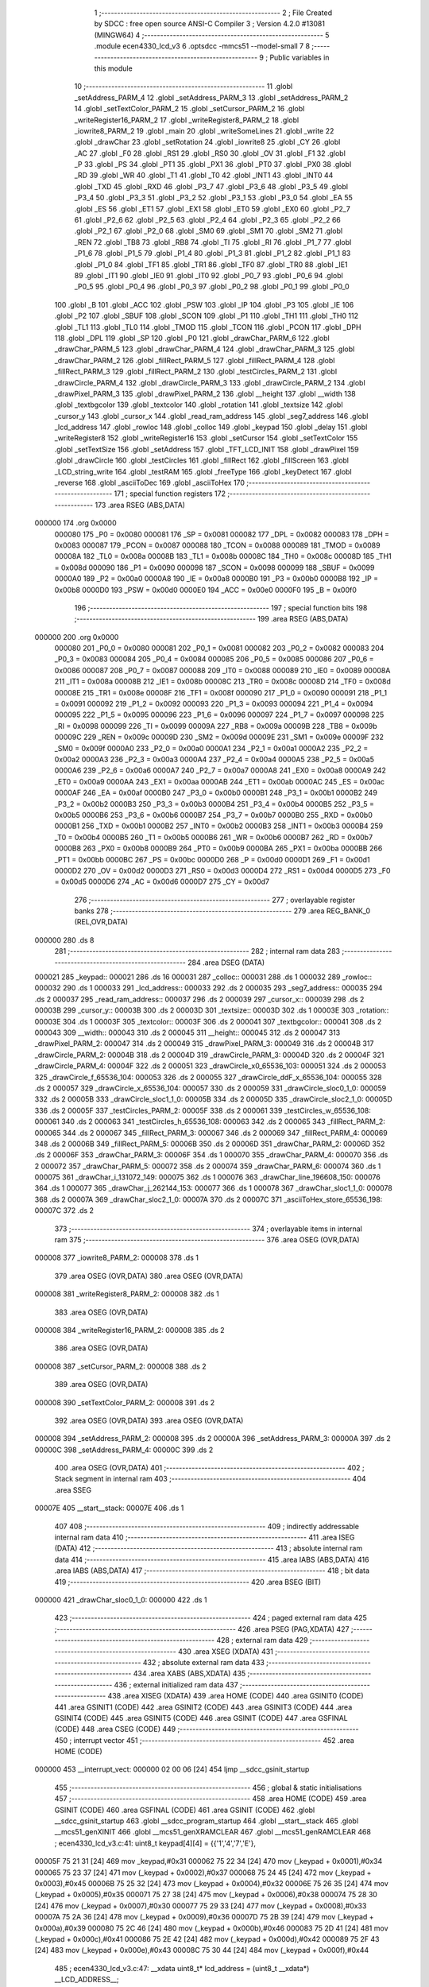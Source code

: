                                       1 ;--------------------------------------------------------
                                      2 ; File Created by SDCC : free open source ANSI-C Compiler
                                      3 ; Version 4.2.0 #13081 (MINGW64)
                                      4 ;--------------------------------------------------------
                                      5 	.module ecen4330_lcd_v3
                                      6 	.optsdcc -mmcs51 --model-small
                                      7 	
                                      8 ;--------------------------------------------------------
                                      9 ; Public variables in this module
                                     10 ;--------------------------------------------------------
                                     11 	.globl _setAddress_PARM_4
                                     12 	.globl _setAddress_PARM_3
                                     13 	.globl _setAddress_PARM_2
                                     14 	.globl _setTextColor_PARM_2
                                     15 	.globl _setCursor_PARM_2
                                     16 	.globl _writeRegister16_PARM_2
                                     17 	.globl _writeRegister8_PARM_2
                                     18 	.globl _iowrite8_PARM_2
                                     19 	.globl _main
                                     20 	.globl _writeSomeLines
                                     21 	.globl _write
                                     22 	.globl _drawChar
                                     23 	.globl _setRotation
                                     24 	.globl _iowrite8
                                     25 	.globl _CY
                                     26 	.globl _AC
                                     27 	.globl _F0
                                     28 	.globl _RS1
                                     29 	.globl _RS0
                                     30 	.globl _OV
                                     31 	.globl _F1
                                     32 	.globl _P
                                     33 	.globl _PS
                                     34 	.globl _PT1
                                     35 	.globl _PX1
                                     36 	.globl _PT0
                                     37 	.globl _PX0
                                     38 	.globl _RD
                                     39 	.globl _WR
                                     40 	.globl _T1
                                     41 	.globl _T0
                                     42 	.globl _INT1
                                     43 	.globl _INT0
                                     44 	.globl _TXD
                                     45 	.globl _RXD
                                     46 	.globl _P3_7
                                     47 	.globl _P3_6
                                     48 	.globl _P3_5
                                     49 	.globl _P3_4
                                     50 	.globl _P3_3
                                     51 	.globl _P3_2
                                     52 	.globl _P3_1
                                     53 	.globl _P3_0
                                     54 	.globl _EA
                                     55 	.globl _ES
                                     56 	.globl _ET1
                                     57 	.globl _EX1
                                     58 	.globl _ET0
                                     59 	.globl _EX0
                                     60 	.globl _P2_7
                                     61 	.globl _P2_6
                                     62 	.globl _P2_5
                                     63 	.globl _P2_4
                                     64 	.globl _P2_3
                                     65 	.globl _P2_2
                                     66 	.globl _P2_1
                                     67 	.globl _P2_0
                                     68 	.globl _SM0
                                     69 	.globl _SM1
                                     70 	.globl _SM2
                                     71 	.globl _REN
                                     72 	.globl _TB8
                                     73 	.globl _RB8
                                     74 	.globl _TI
                                     75 	.globl _RI
                                     76 	.globl _P1_7
                                     77 	.globl _P1_6
                                     78 	.globl _P1_5
                                     79 	.globl _P1_4
                                     80 	.globl _P1_3
                                     81 	.globl _P1_2
                                     82 	.globl _P1_1
                                     83 	.globl _P1_0
                                     84 	.globl _TF1
                                     85 	.globl _TR1
                                     86 	.globl _TF0
                                     87 	.globl _TR0
                                     88 	.globl _IE1
                                     89 	.globl _IT1
                                     90 	.globl _IE0
                                     91 	.globl _IT0
                                     92 	.globl _P0_7
                                     93 	.globl _P0_6
                                     94 	.globl _P0_5
                                     95 	.globl _P0_4
                                     96 	.globl _P0_3
                                     97 	.globl _P0_2
                                     98 	.globl _P0_1
                                     99 	.globl _P0_0
                                    100 	.globl _B
                                    101 	.globl _ACC
                                    102 	.globl _PSW
                                    103 	.globl _IP
                                    104 	.globl _P3
                                    105 	.globl _IE
                                    106 	.globl _P2
                                    107 	.globl _SBUF
                                    108 	.globl _SCON
                                    109 	.globl _P1
                                    110 	.globl _TH1
                                    111 	.globl _TH0
                                    112 	.globl _TL1
                                    113 	.globl _TL0
                                    114 	.globl _TMOD
                                    115 	.globl _TCON
                                    116 	.globl _PCON
                                    117 	.globl _DPH
                                    118 	.globl _DPL
                                    119 	.globl _SP
                                    120 	.globl _P0
                                    121 	.globl _drawChar_PARM_6
                                    122 	.globl _drawChar_PARM_5
                                    123 	.globl _drawChar_PARM_4
                                    124 	.globl _drawChar_PARM_3
                                    125 	.globl _drawChar_PARM_2
                                    126 	.globl _fillRect_PARM_5
                                    127 	.globl _fillRect_PARM_4
                                    128 	.globl _fillRect_PARM_3
                                    129 	.globl _fillRect_PARM_2
                                    130 	.globl _testCircles_PARM_2
                                    131 	.globl _drawCircle_PARM_4
                                    132 	.globl _drawCircle_PARM_3
                                    133 	.globl _drawCircle_PARM_2
                                    134 	.globl _drawPixel_PARM_3
                                    135 	.globl _drawPixel_PARM_2
                                    136 	.globl __height
                                    137 	.globl __width
                                    138 	.globl _textbgcolor
                                    139 	.globl _textcolor
                                    140 	.globl _rotation
                                    141 	.globl _textsize
                                    142 	.globl _cursor_y
                                    143 	.globl _cursor_x
                                    144 	.globl _read_ram_address
                                    145 	.globl _seg7_address
                                    146 	.globl _lcd_address
                                    147 	.globl _rowloc
                                    148 	.globl _colloc
                                    149 	.globl _keypad
                                    150 	.globl _delay
                                    151 	.globl _writeRegister8
                                    152 	.globl _writeRegister16
                                    153 	.globl _setCursor
                                    154 	.globl _setTextColor
                                    155 	.globl _setTextSize
                                    156 	.globl _setAddress
                                    157 	.globl _TFT_LCD_INIT
                                    158 	.globl _drawPixel
                                    159 	.globl _drawCircle
                                    160 	.globl _testCircles
                                    161 	.globl _fillRect
                                    162 	.globl _fillScreen
                                    163 	.globl _LCD_string_write
                                    164 	.globl _testRAM
                                    165 	.globl _freeType
                                    166 	.globl _keyDetect
                                    167 	.globl _reverse
                                    168 	.globl _asciiToDec
                                    169 	.globl _asciiToHex
                                    170 ;--------------------------------------------------------
                                    171 ; special function registers
                                    172 ;--------------------------------------------------------
                                    173 	.area RSEG    (ABS,DATA)
      000000                        174 	.org 0x0000
                           000080   175 _P0	=	0x0080
                           000081   176 _SP	=	0x0081
                           000082   177 _DPL	=	0x0082
                           000083   178 _DPH	=	0x0083
                           000087   179 _PCON	=	0x0087
                           000088   180 _TCON	=	0x0088
                           000089   181 _TMOD	=	0x0089
                           00008A   182 _TL0	=	0x008a
                           00008B   183 _TL1	=	0x008b
                           00008C   184 _TH0	=	0x008c
                           00008D   185 _TH1	=	0x008d
                           000090   186 _P1	=	0x0090
                           000098   187 _SCON	=	0x0098
                           000099   188 _SBUF	=	0x0099
                           0000A0   189 _P2	=	0x00a0
                           0000A8   190 _IE	=	0x00a8
                           0000B0   191 _P3	=	0x00b0
                           0000B8   192 _IP	=	0x00b8
                           0000D0   193 _PSW	=	0x00d0
                           0000E0   194 _ACC	=	0x00e0
                           0000F0   195 _B	=	0x00f0
                                    196 ;--------------------------------------------------------
                                    197 ; special function bits
                                    198 ;--------------------------------------------------------
                                    199 	.area RSEG    (ABS,DATA)
      000000                        200 	.org 0x0000
                           000080   201 _P0_0	=	0x0080
                           000081   202 _P0_1	=	0x0081
                           000082   203 _P0_2	=	0x0082
                           000083   204 _P0_3	=	0x0083
                           000084   205 _P0_4	=	0x0084
                           000085   206 _P0_5	=	0x0085
                           000086   207 _P0_6	=	0x0086
                           000087   208 _P0_7	=	0x0087
                           000088   209 _IT0	=	0x0088
                           000089   210 _IE0	=	0x0089
                           00008A   211 _IT1	=	0x008a
                           00008B   212 _IE1	=	0x008b
                           00008C   213 _TR0	=	0x008c
                           00008D   214 _TF0	=	0x008d
                           00008E   215 _TR1	=	0x008e
                           00008F   216 _TF1	=	0x008f
                           000090   217 _P1_0	=	0x0090
                           000091   218 _P1_1	=	0x0091
                           000092   219 _P1_2	=	0x0092
                           000093   220 _P1_3	=	0x0093
                           000094   221 _P1_4	=	0x0094
                           000095   222 _P1_5	=	0x0095
                           000096   223 _P1_6	=	0x0096
                           000097   224 _P1_7	=	0x0097
                           000098   225 _RI	=	0x0098
                           000099   226 _TI	=	0x0099
                           00009A   227 _RB8	=	0x009a
                           00009B   228 _TB8	=	0x009b
                           00009C   229 _REN	=	0x009c
                           00009D   230 _SM2	=	0x009d
                           00009E   231 _SM1	=	0x009e
                           00009F   232 _SM0	=	0x009f
                           0000A0   233 _P2_0	=	0x00a0
                           0000A1   234 _P2_1	=	0x00a1
                           0000A2   235 _P2_2	=	0x00a2
                           0000A3   236 _P2_3	=	0x00a3
                           0000A4   237 _P2_4	=	0x00a4
                           0000A5   238 _P2_5	=	0x00a5
                           0000A6   239 _P2_6	=	0x00a6
                           0000A7   240 _P2_7	=	0x00a7
                           0000A8   241 _EX0	=	0x00a8
                           0000A9   242 _ET0	=	0x00a9
                           0000AA   243 _EX1	=	0x00aa
                           0000AB   244 _ET1	=	0x00ab
                           0000AC   245 _ES	=	0x00ac
                           0000AF   246 _EA	=	0x00af
                           0000B0   247 _P3_0	=	0x00b0
                           0000B1   248 _P3_1	=	0x00b1
                           0000B2   249 _P3_2	=	0x00b2
                           0000B3   250 _P3_3	=	0x00b3
                           0000B4   251 _P3_4	=	0x00b4
                           0000B5   252 _P3_5	=	0x00b5
                           0000B6   253 _P3_6	=	0x00b6
                           0000B7   254 _P3_7	=	0x00b7
                           0000B0   255 _RXD	=	0x00b0
                           0000B1   256 _TXD	=	0x00b1
                           0000B2   257 _INT0	=	0x00b2
                           0000B3   258 _INT1	=	0x00b3
                           0000B4   259 _T0	=	0x00b4
                           0000B5   260 _T1	=	0x00b5
                           0000B6   261 _WR	=	0x00b6
                           0000B7   262 _RD	=	0x00b7
                           0000B8   263 _PX0	=	0x00b8
                           0000B9   264 _PT0	=	0x00b9
                           0000BA   265 _PX1	=	0x00ba
                           0000BB   266 _PT1	=	0x00bb
                           0000BC   267 _PS	=	0x00bc
                           0000D0   268 _P	=	0x00d0
                           0000D1   269 _F1	=	0x00d1
                           0000D2   270 _OV	=	0x00d2
                           0000D3   271 _RS0	=	0x00d3
                           0000D4   272 _RS1	=	0x00d4
                           0000D5   273 _F0	=	0x00d5
                           0000D6   274 _AC	=	0x00d6
                           0000D7   275 _CY	=	0x00d7
                                    276 ;--------------------------------------------------------
                                    277 ; overlayable register banks
                                    278 ;--------------------------------------------------------
                                    279 	.area REG_BANK_0	(REL,OVR,DATA)
      000000                        280 	.ds 8
                                    281 ;--------------------------------------------------------
                                    282 ; internal ram data
                                    283 ;--------------------------------------------------------
                                    284 	.area DSEG    (DATA)
      000021                        285 _keypad::
      000021                        286 	.ds 16
      000031                        287 _colloc::
      000031                        288 	.ds 1
      000032                        289 _rowloc::
      000032                        290 	.ds 1
      000033                        291 _lcd_address::
      000033                        292 	.ds 2
      000035                        293 _seg7_address::
      000035                        294 	.ds 2
      000037                        295 _read_ram_address::
      000037                        296 	.ds 2
      000039                        297 _cursor_x::
      000039                        298 	.ds 2
      00003B                        299 _cursor_y::
      00003B                        300 	.ds 2
      00003D                        301 _textsize::
      00003D                        302 	.ds 1
      00003E                        303 _rotation::
      00003E                        304 	.ds 1
      00003F                        305 _textcolor::
      00003F                        306 	.ds 2
      000041                        307 _textbgcolor::
      000041                        308 	.ds 2
      000043                        309 __width::
      000043                        310 	.ds 2
      000045                        311 __height::
      000045                        312 	.ds 2
      000047                        313 _drawPixel_PARM_2:
      000047                        314 	.ds 2
      000049                        315 _drawPixel_PARM_3:
      000049                        316 	.ds 2
      00004B                        317 _drawCircle_PARM_2:
      00004B                        318 	.ds 2
      00004D                        319 _drawCircle_PARM_3:
      00004D                        320 	.ds 2
      00004F                        321 _drawCircle_PARM_4:
      00004F                        322 	.ds 2
      000051                        323 _drawCircle_x0_65536_103:
      000051                        324 	.ds 2
      000053                        325 _drawCircle_f_65536_104:
      000053                        326 	.ds 2
      000055                        327 _drawCircle_ddF_x_65536_104:
      000055                        328 	.ds 2
      000057                        329 _drawCircle_x_65536_104:
      000057                        330 	.ds 2
      000059                        331 _drawCircle_sloc0_1_0:
      000059                        332 	.ds 2
      00005B                        333 _drawCircle_sloc1_1_0:
      00005B                        334 	.ds 2
      00005D                        335 _drawCircle_sloc2_1_0:
      00005D                        336 	.ds 2
      00005F                        337 _testCircles_PARM_2:
      00005F                        338 	.ds 2
      000061                        339 _testCircles_w_65536_108:
      000061                        340 	.ds 2
      000063                        341 _testCircles_h_65536_108:
      000063                        342 	.ds 2
      000065                        343 _fillRect_PARM_2:
      000065                        344 	.ds 2
      000067                        345 _fillRect_PARM_3:
      000067                        346 	.ds 2
      000069                        347 _fillRect_PARM_4:
      000069                        348 	.ds 2
      00006B                        349 _fillRect_PARM_5:
      00006B                        350 	.ds 2
      00006D                        351 _drawChar_PARM_2:
      00006D                        352 	.ds 2
      00006F                        353 _drawChar_PARM_3:
      00006F                        354 	.ds 1
      000070                        355 _drawChar_PARM_4:
      000070                        356 	.ds 2
      000072                        357 _drawChar_PARM_5:
      000072                        358 	.ds 2
      000074                        359 _drawChar_PARM_6:
      000074                        360 	.ds 1
      000075                        361 _drawChar_i_131072_149:
      000075                        362 	.ds 1
      000076                        363 _drawChar_line_196608_150:
      000076                        364 	.ds 1
      000077                        365 _drawChar_j_262144_153:
      000077                        366 	.ds 1
      000078                        367 _drawChar_sloc1_1_0:
      000078                        368 	.ds 2
      00007A                        369 _drawChar_sloc2_1_0:
      00007A                        370 	.ds 2
      00007C                        371 _asciiToHex_store_65536_198:
      00007C                        372 	.ds 2
                                    373 ;--------------------------------------------------------
                                    374 ; overlayable items in internal ram
                                    375 ;--------------------------------------------------------
                                    376 	.area	OSEG    (OVR,DATA)
      000008                        377 _iowrite8_PARM_2:
      000008                        378 	.ds 1
                                    379 	.area	OSEG    (OVR,DATA)
                                    380 	.area	OSEG    (OVR,DATA)
      000008                        381 _writeRegister8_PARM_2:
      000008                        382 	.ds 1
                                    383 	.area	OSEG    (OVR,DATA)
      000008                        384 _writeRegister16_PARM_2:
      000008                        385 	.ds 2
                                    386 	.area	OSEG    (OVR,DATA)
      000008                        387 _setCursor_PARM_2:
      000008                        388 	.ds 2
                                    389 	.area	OSEG    (OVR,DATA)
      000008                        390 _setTextColor_PARM_2:
      000008                        391 	.ds 2
                                    392 	.area	OSEG    (OVR,DATA)
                                    393 	.area	OSEG    (OVR,DATA)
      000008                        394 _setAddress_PARM_2:
      000008                        395 	.ds 2
      00000A                        396 _setAddress_PARM_3:
      00000A                        397 	.ds 2
      00000C                        398 _setAddress_PARM_4:
      00000C                        399 	.ds 2
                                    400 	.area	OSEG    (OVR,DATA)
                                    401 ;--------------------------------------------------------
                                    402 ; Stack segment in internal ram
                                    403 ;--------------------------------------------------------
                                    404 	.area	SSEG
      00007E                        405 __start__stack:
      00007E                        406 	.ds	1
                                    407 
                                    408 ;--------------------------------------------------------
                                    409 ; indirectly addressable internal ram data
                                    410 ;--------------------------------------------------------
                                    411 	.area ISEG    (DATA)
                                    412 ;--------------------------------------------------------
                                    413 ; absolute internal ram data
                                    414 ;--------------------------------------------------------
                                    415 	.area IABS    (ABS,DATA)
                                    416 	.area IABS    (ABS,DATA)
                                    417 ;--------------------------------------------------------
                                    418 ; bit data
                                    419 ;--------------------------------------------------------
                                    420 	.area BSEG    (BIT)
      000000                        421 _drawChar_sloc0_1_0:
      000000                        422 	.ds 1
                                    423 ;--------------------------------------------------------
                                    424 ; paged external ram data
                                    425 ;--------------------------------------------------------
                                    426 	.area PSEG    (PAG,XDATA)
                                    427 ;--------------------------------------------------------
                                    428 ; external ram data
                                    429 ;--------------------------------------------------------
                                    430 	.area XSEG    (XDATA)
                                    431 ;--------------------------------------------------------
                                    432 ; absolute external ram data
                                    433 ;--------------------------------------------------------
                                    434 	.area XABS    (ABS,XDATA)
                                    435 ;--------------------------------------------------------
                                    436 ; external initialized ram data
                                    437 ;--------------------------------------------------------
                                    438 	.area XISEG   (XDATA)
                                    439 	.area HOME    (CODE)
                                    440 	.area GSINIT0 (CODE)
                                    441 	.area GSINIT1 (CODE)
                                    442 	.area GSINIT2 (CODE)
                                    443 	.area GSINIT3 (CODE)
                                    444 	.area GSINIT4 (CODE)
                                    445 	.area GSINIT5 (CODE)
                                    446 	.area GSINIT  (CODE)
                                    447 	.area GSFINAL (CODE)
                                    448 	.area CSEG    (CODE)
                                    449 ;--------------------------------------------------------
                                    450 ; interrupt vector
                                    451 ;--------------------------------------------------------
                                    452 	.area HOME    (CODE)
      000000                        453 __interrupt_vect:
      000000 02 00 06         [24]  454 	ljmp	__sdcc_gsinit_startup
                                    455 ;--------------------------------------------------------
                                    456 ; global & static initialisations
                                    457 ;--------------------------------------------------------
                                    458 	.area HOME    (CODE)
                                    459 	.area GSINIT  (CODE)
                                    460 	.area GSFINAL (CODE)
                                    461 	.area GSINIT  (CODE)
                                    462 	.globl __sdcc_gsinit_startup
                                    463 	.globl __sdcc_program_startup
                                    464 	.globl __start__stack
                                    465 	.globl __mcs51_genXINIT
                                    466 	.globl __mcs51_genXRAMCLEAR
                                    467 	.globl __mcs51_genRAMCLEAR
                                    468 ;	ecen4330_lcd_v3.c:41: uint8_t keypad[4][4] =	{{'1','4','7','E'},
      00005F 75 21 31         [24]  469 	mov	_keypad,#0x31
      000062 75 22 34         [24]  470 	mov	(_keypad + 0x0001),#0x34
      000065 75 23 37         [24]  471 	mov	(_keypad + 0x0002),#0x37
      000068 75 24 45         [24]  472 	mov	(_keypad + 0x0003),#0x45
      00006B 75 25 32         [24]  473 	mov	(_keypad + 0x0004),#0x32
      00006E 75 26 35         [24]  474 	mov	(_keypad + 0x0005),#0x35
      000071 75 27 38         [24]  475 	mov	(_keypad + 0x0006),#0x38
      000074 75 28 30         [24]  476 	mov	(_keypad + 0x0007),#0x30
      000077 75 29 33         [24]  477 	mov	(_keypad + 0x0008),#0x33
      00007A 75 2A 36         [24]  478 	mov	(_keypad + 0x0009),#0x36
      00007D 75 2B 39         [24]  479 	mov	(_keypad + 0x000a),#0x39
      000080 75 2C 46         [24]  480 	mov	(_keypad + 0x000b),#0x46
      000083 75 2D 41         [24]  481 	mov	(_keypad + 0x000c),#0x41
      000086 75 2E 42         [24]  482 	mov	(_keypad + 0x000d),#0x42
      000089 75 2F 43         [24]  483 	mov	(_keypad + 0x000e),#0x43
      00008C 75 30 44         [24]  484 	mov	(_keypad + 0x000f),#0x44
                                    485 ;	ecen4330_lcd_v3.c:47: __xdata uint8_t* lcd_address = (uint8_t __xdata*) __LCD_ADDRESS__;
      00008F 75 33 00         [24]  486 	mov	_lcd_address,#0x00
      000092 75 34 40         [24]  487 	mov	(_lcd_address + 1),#0x40
                                    488 ;	ecen4330_lcd_v3.c:48: __xdata uint8_t* seg7_address = (uint8_t __xdata*) __SEG_7_ADDRESS__;
      000095 75 35 00         [24]  489 	mov	_seg7_address,#0x00
      000098 75 36 80         [24]  490 	mov	(_seg7_address + 1),#0x80
                                    491 	.area GSFINAL (CODE)
      00009B 02 00 03         [24]  492 	ljmp	__sdcc_program_startup
                                    493 ;--------------------------------------------------------
                                    494 ; Home
                                    495 ;--------------------------------------------------------
                                    496 	.area HOME    (CODE)
                                    497 	.area HOME    (CODE)
      000003                        498 __sdcc_program_startup:
      000003 02 0F A2         [24]  499 	ljmp	_main
                                    500 ;	return from main will return to caller
                                    501 ;--------------------------------------------------------
                                    502 ; code
                                    503 ;--------------------------------------------------------
                                    504 	.area CSEG    (CODE)
                                    505 ;------------------------------------------------------------
                                    506 ;Allocation info for local variables in function 'iowrite8'
                                    507 ;------------------------------------------------------------
                                    508 ;d                         Allocated with name '_iowrite8_PARM_2'
                                    509 ;map_address               Allocated to registers r6 r7 
                                    510 ;------------------------------------------------------------
                                    511 ;	ecen4330_lcd_v3.c:89: void iowrite8 (uint8_t __xdata* map_address, uint8_t d) {
                                    512 ;	-----------------------------------------
                                    513 ;	 function iowrite8
                                    514 ;	-----------------------------------------
      00009E                        515 _iowrite8:
                           000007   516 	ar7 = 0x07
                           000006   517 	ar6 = 0x06
                           000005   518 	ar5 = 0x05
                           000004   519 	ar4 = 0x04
                           000003   520 	ar3 = 0x03
                           000002   521 	ar2 = 0x02
                           000001   522 	ar1 = 0x01
                           000000   523 	ar0 = 0x00
      00009E AE 82            [24]  524 	mov	r6,dpl
      0000A0 AF 83            [24]  525 	mov	r7,dph
                                    526 ;	ecen4330_lcd_v3.c:90: IOM = 1;
                                    527 ;	assignBit
      0000A2 D2 B4            [12]  528 	setb	_P3_4
                                    529 ;	ecen4330_lcd_v3.c:91: *map_address = d;
      0000A4 8E 82            [24]  530 	mov	dpl,r6
      0000A6 8F 83            [24]  531 	mov	dph,r7
      0000A8 E5 08            [12]  532 	mov	a,_iowrite8_PARM_2
      0000AA F0               [24]  533 	movx	@dptr,a
                                    534 ;	ecen4330_lcd_v3.c:92: IOM = 0;
                                    535 ;	assignBit
      0000AB C2 B4            [12]  536 	clr	_P3_4
                                    537 ;	ecen4330_lcd_v3.c:93: }
      0000AD 22               [24]  538 	ret
                                    539 ;------------------------------------------------------------
                                    540 ;Allocation info for local variables in function 'delay'
                                    541 ;------------------------------------------------------------
                                    542 ;d                         Allocated to registers r6 r7 
                                    543 ;i                         Allocated to registers r4 r5 
                                    544 ;j                         Allocated to registers r2 r3 
                                    545 ;------------------------------------------------------------
                                    546 ;	ecen4330_lcd_v3.c:97: void delay (int16_t d) /// x 1ms
                                    547 ;	-----------------------------------------
                                    548 ;	 function delay
                                    549 ;	-----------------------------------------
      0000AE                        550 _delay:
      0000AE AE 82            [24]  551 	mov	r6,dpl
      0000B0 AF 83            [24]  552 	mov	r7,dph
                                    553 ;	ecen4330_lcd_v3.c:100: for (i=0;i<d;i++) /// this is For(); loop delay used to define delay value in Embedded C
      0000B2 7C 00            [12]  554 	mov	r4,#0x00
      0000B4 7D 00            [12]  555 	mov	r5,#0x00
      0000B6                        556 00107$:
      0000B6 8C 02            [24]  557 	mov	ar2,r4
      0000B8 8D 03            [24]  558 	mov	ar3,r5
      0000BA C3               [12]  559 	clr	c
      0000BB EA               [12]  560 	mov	a,r2
      0000BC 9E               [12]  561 	subb	a,r6
      0000BD EB               [12]  562 	mov	a,r3
      0000BE 64 80            [12]  563 	xrl	a,#0x80
      0000C0 8F F0            [24]  564 	mov	b,r7
      0000C2 63 F0 80         [24]  565 	xrl	b,#0x80
      0000C5 95 F0            [12]  566 	subb	a,b
      0000C7 50 14            [24]  567 	jnc	00109$
                                    568 ;	ecen4330_lcd_v3.c:102: for (j=0;j<1000;j++);
      0000C9 7A E8            [12]  569 	mov	r2,#0xe8
      0000CB 7B 03            [12]  570 	mov	r3,#0x03
      0000CD                        571 00105$:
      0000CD 1A               [12]  572 	dec	r2
      0000CE BA FF 01         [24]  573 	cjne	r2,#0xff,00130$
      0000D1 1B               [12]  574 	dec	r3
      0000D2                        575 00130$:
      0000D2 EA               [12]  576 	mov	a,r2
      0000D3 4B               [12]  577 	orl	a,r3
      0000D4 70 F7            [24]  578 	jnz	00105$
                                    579 ;	ecen4330_lcd_v3.c:100: for (i=0;i<d;i++) /// this is For(); loop delay used to define delay value in Embedded C
      0000D6 0C               [12]  580 	inc	r4
      0000D7 BC 00 DC         [24]  581 	cjne	r4,#0x00,00107$
      0000DA 0D               [12]  582 	inc	r5
      0000DB 80 D9            [24]  583 	sjmp	00107$
      0000DD                        584 00109$:
                                    585 ;	ecen4330_lcd_v3.c:104: }
      0000DD 22               [24]  586 	ret
                                    587 ;------------------------------------------------------------
                                    588 ;Allocation info for local variables in function 'writeRegister8'
                                    589 ;------------------------------------------------------------
                                    590 ;d                         Allocated with name '_writeRegister8_PARM_2'
                                    591 ;a                         Allocated to registers r7 
                                    592 ;------------------------------------------------------------
                                    593 ;	ecen4330_lcd_v3.c:109: void writeRegister8 (uint8_t a, uint8_t d) {
                                    594 ;	-----------------------------------------
                                    595 ;	 function writeRegister8
                                    596 ;	-----------------------------------------
      0000DE                        597 _writeRegister8:
      0000DE AF 82            [24]  598 	mov	r7,dpl
                                    599 ;	ecen4330_lcd_v3.c:111: CD = __CMD__;
                                    600 ;	assignBit
      0000E0 C2 B5            [12]  601 	clr	_P3_5
                                    602 ;	ecen4330_lcd_v3.c:112: write8(a);
                                    603 ;	assignBit
      0000E2 D2 B4            [12]  604 	setb	_P3_4
      0000E4 85 33 82         [24]  605 	mov	dpl,_lcd_address
      0000E7 85 34 83         [24]  606 	mov	dph,(_lcd_address + 1)
      0000EA EF               [12]  607 	mov	a,r7
      0000EB F0               [24]  608 	movx	@dptr,a
                                    609 ;	assignBit
      0000EC C2 B4            [12]  610 	clr	_P3_4
                                    611 ;	ecen4330_lcd_v3.c:113: CD = __DATA__;
                                    612 ;	assignBit
      0000EE D2 B5            [12]  613 	setb	_P3_5
                                    614 ;	ecen4330_lcd_v3.c:114: write8(d);
                                    615 ;	assignBit
      0000F0 D2 B4            [12]  616 	setb	_P3_4
      0000F2 85 33 82         [24]  617 	mov	dpl,_lcd_address
      0000F5 85 34 83         [24]  618 	mov	dph,(_lcd_address + 1)
      0000F8 E5 08            [12]  619 	mov	a,_writeRegister8_PARM_2
      0000FA F0               [24]  620 	movx	@dptr,a
                                    621 ;	assignBit
      0000FB C2 B4            [12]  622 	clr	_P3_4
                                    623 ;	ecen4330_lcd_v3.c:116: }
      0000FD 22               [24]  624 	ret
                                    625 ;------------------------------------------------------------
                                    626 ;Allocation info for local variables in function 'writeRegister16'
                                    627 ;------------------------------------------------------------
                                    628 ;d                         Allocated with name '_writeRegister16_PARM_2'
                                    629 ;a                         Allocated to registers r6 r7 
                                    630 ;hi                        Allocated to registers r7 
                                    631 ;lo                        Allocated to registers r6 
                                    632 ;------------------------------------------------------------
                                    633 ;	ecen4330_lcd_v3.c:120: void writeRegister16 (uint16_t a, uint16_t d) {
                                    634 ;	-----------------------------------------
                                    635 ;	 function writeRegister16
                                    636 ;	-----------------------------------------
      0000FE                        637 _writeRegister16:
      0000FE AE 82            [24]  638 	mov	r6,dpl
      000100 AF 83            [24]  639 	mov	r7,dph
                                    640 ;	ecen4330_lcd_v3.c:122: hi = (a) >> 8;
      000102 8F 05            [24]  641 	mov	ar5,r7
                                    642 ;	ecen4330_lcd_v3.c:123: lo = (a);
                                    643 ;	ecen4330_lcd_v3.c:126: write8Reg(hi);
                                    644 ;	assignBit
      000104 C2 B5            [12]  645 	clr	_P3_5
                                    646 ;	assignBit
      000106 D2 B4            [12]  647 	setb	_P3_4
      000108 85 33 82         [24]  648 	mov	dpl,_lcd_address
      00010B 85 34 83         [24]  649 	mov	dph,(_lcd_address + 1)
      00010E ED               [12]  650 	mov	a,r5
      00010F F0               [24]  651 	movx	@dptr,a
                                    652 ;	assignBit
      000110 C2 B4            [12]  653 	clr	_P3_4
                                    654 ;	ecen4330_lcd_v3.c:127: write8Reg(lo);
                                    655 ;	assignBit
      000112 C2 B5            [12]  656 	clr	_P3_5
                                    657 ;	assignBit
      000114 D2 B4            [12]  658 	setb	_P3_4
      000116 85 33 82         [24]  659 	mov	dpl,_lcd_address
      000119 85 34 83         [24]  660 	mov	dph,(_lcd_address + 1)
      00011C EE               [12]  661 	mov	a,r6
      00011D F0               [24]  662 	movx	@dptr,a
                                    663 ;	assignBit
      00011E C2 B4            [12]  664 	clr	_P3_4
                                    665 ;	ecen4330_lcd_v3.c:128: hi = (d) >> 8;
      000120 AF 09            [24]  666 	mov	r7,(_writeRegister16_PARM_2 + 1)
                                    667 ;	ecen4330_lcd_v3.c:129: lo = (d);
      000122 AE 08            [24]  668 	mov	r6,_writeRegister16_PARM_2
                                    669 ;	ecen4330_lcd_v3.c:130: CD = 1 ;
                                    670 ;	assignBit
      000124 D2 B5            [12]  671 	setb	_P3_5
                                    672 ;	ecen4330_lcd_v3.c:131: write8Data(hi);
                                    673 ;	assignBit
      000126 D2 B5            [12]  674 	setb	_P3_5
                                    675 ;	assignBit
      000128 D2 B4            [12]  676 	setb	_P3_4
      00012A 85 33 82         [24]  677 	mov	dpl,_lcd_address
      00012D 85 34 83         [24]  678 	mov	dph,(_lcd_address + 1)
      000130 EF               [12]  679 	mov	a,r7
      000131 F0               [24]  680 	movx	@dptr,a
                                    681 ;	assignBit
      000132 C2 B4            [12]  682 	clr	_P3_4
                                    683 ;	ecen4330_lcd_v3.c:132: write8Data(lo);
                                    684 ;	assignBit
      000134 D2 B5            [12]  685 	setb	_P3_5
                                    686 ;	assignBit
      000136 D2 B4            [12]  687 	setb	_P3_4
      000138 85 33 82         [24]  688 	mov	dpl,_lcd_address
      00013B 85 34 83         [24]  689 	mov	dph,(_lcd_address + 1)
      00013E EE               [12]  690 	mov	a,r6
      00013F F0               [24]  691 	movx	@dptr,a
                                    692 ;	assignBit
      000140 C2 B4            [12]  693 	clr	_P3_4
                                    694 ;	ecen4330_lcd_v3.c:134: }
      000142 22               [24]  695 	ret
                                    696 ;------------------------------------------------------------
                                    697 ;Allocation info for local variables in function 'setCursor'
                                    698 ;------------------------------------------------------------
                                    699 ;y                         Allocated with name '_setCursor_PARM_2'
                                    700 ;x                         Allocated to registers 
                                    701 ;------------------------------------------------------------
                                    702 ;	ecen4330_lcd_v3.c:137: void setCursor (uint16_t x, uint16_t y) {
                                    703 ;	-----------------------------------------
                                    704 ;	 function setCursor
                                    705 ;	-----------------------------------------
      000143                        706 _setCursor:
      000143 85 82 39         [24]  707 	mov	_cursor_x,dpl
      000146 85 83 3A         [24]  708 	mov	(_cursor_x + 1),dph
                                    709 ;	ecen4330_lcd_v3.c:139: cursor_y = y;
      000149 85 08 3B         [24]  710 	mov	_cursor_y,_setCursor_PARM_2
      00014C 85 09 3C         [24]  711 	mov	(_cursor_y + 1),(_setCursor_PARM_2 + 1)
                                    712 ;	ecen4330_lcd_v3.c:140: }
      00014F 22               [24]  713 	ret
                                    714 ;------------------------------------------------------------
                                    715 ;Allocation info for local variables in function 'setTextColor'
                                    716 ;------------------------------------------------------------
                                    717 ;y                         Allocated with name '_setTextColor_PARM_2'
                                    718 ;x                         Allocated to registers 
                                    719 ;------------------------------------------------------------
                                    720 ;	ecen4330_lcd_v3.c:142: void setTextColor (uint16_t x, uint16_t y) {
                                    721 ;	-----------------------------------------
                                    722 ;	 function setTextColor
                                    723 ;	-----------------------------------------
      000150                        724 _setTextColor:
      000150 85 82 3F         [24]  725 	mov	_textcolor,dpl
      000153 85 83 40         [24]  726 	mov	(_textcolor + 1),dph
                                    727 ;	ecen4330_lcd_v3.c:144: textbgcolor = y;
      000156 85 08 41         [24]  728 	mov	_textbgcolor,_setTextColor_PARM_2
      000159 85 09 42         [24]  729 	mov	(_textbgcolor + 1),(_setTextColor_PARM_2 + 1)
                                    730 ;	ecen4330_lcd_v3.c:145: }
      00015C 22               [24]  731 	ret
                                    732 ;------------------------------------------------------------
                                    733 ;Allocation info for local variables in function 'setTextSize'
                                    734 ;------------------------------------------------------------
                                    735 ;s                         Allocated to registers r7 
                                    736 ;------------------------------------------------------------
                                    737 ;	ecen4330_lcd_v3.c:148: void setTextSize (uint8_t s) {
                                    738 ;	-----------------------------------------
                                    739 ;	 function setTextSize
                                    740 ;	-----------------------------------------
      00015D                        741 _setTextSize:
                                    742 ;	ecen4330_lcd_v3.c:149: if (s > 8) return;
      00015D E5 82            [12]  743 	mov	a,dpl
      00015F FF               [12]  744 	mov	r7,a
      000160 24 F7            [12]  745 	add	a,#0xff - 0x08
      000162 50 01            [24]  746 	jnc	00102$
      000164 22               [24]  747 	ret
      000165                        748 00102$:
                                    749 ;	ecen4330_lcd_v3.c:150: textsize = (s>0) ? s : 1 ;
      000165 EF               [12]  750 	mov	a,r7
      000166 60 06            [24]  751 	jz	00105$
      000168 8F 06            [24]  752 	mov	ar6,r7
      00016A 7F 00            [12]  753 	mov	r7,#0x00
      00016C 80 04            [24]  754 	sjmp	00106$
      00016E                        755 00105$:
      00016E 7E 01            [12]  756 	mov	r6,#0x01
      000170 7F 00            [12]  757 	mov	r7,#0x00
      000172                        758 00106$:
      000172 8E 3D            [24]  759 	mov	_textsize,r6
                                    760 ;	ecen4330_lcd_v3.c:151: }
      000174 22               [24]  761 	ret
                                    762 ;------------------------------------------------------------
                                    763 ;Allocation info for local variables in function 'setRotation'
                                    764 ;------------------------------------------------------------
                                    765 ;flag                      Allocated to registers r7 
                                    766 ;------------------------------------------------------------
                                    767 ;	ecen4330_lcd_v3.c:153: void setRotation (uint8_t flag) {
                                    768 ;	-----------------------------------------
                                    769 ;	 function setRotation
                                    770 ;	-----------------------------------------
      000175                        771 _setRotation:
                                    772 ;	ecen4330_lcd_v3.c:154: switch(flag) {
      000175 E5 82            [12]  773 	mov	a,dpl
      000177 FF               [12]  774 	mov	r7,a
      000178 24 FC            [12]  775 	add	a,#0xff - 0x03
      00017A 40 4E            [24]  776 	jc	00105$
      00017C EF               [12]  777 	mov	a,r7
      00017D 2F               [12]  778 	add	a,r7
                                    779 ;	ecen4330_lcd_v3.c:155: case 0:
      00017E 90 01 82         [24]  780 	mov	dptr,#00115$
      000181 73               [24]  781 	jmp	@a+dptr
      000182                        782 00115$:
      000182 80 06            [24]  783 	sjmp	00101$
      000184 80 14            [24]  784 	sjmp	00102$
      000186 80 22            [24]  785 	sjmp	00103$
      000188 80 30            [24]  786 	sjmp	00104$
      00018A                        787 00101$:
                                    788 ;	ecen4330_lcd_v3.c:156: flag = (ILI9341_MADCTL_MX | ILI9341_MADCTL_BGR);
      00018A 7F 48            [12]  789 	mov	r7,#0x48
                                    790 ;	ecen4330_lcd_v3.c:157: _width = TFTWIDTH;
      00018C 75 43 F0         [24]  791 	mov	__width,#0xf0
      00018F 75 44 00         [24]  792 	mov	(__width + 1),#0x00
                                    793 ;	ecen4330_lcd_v3.c:158: _height = TFTHEIGHT;
      000192 75 45 F0         [24]  794 	mov	__height,#0xf0
      000195 75 46 00         [24]  795 	mov	(__height + 1),#0x00
                                    796 ;	ecen4330_lcd_v3.c:159: break;
                                    797 ;	ecen4330_lcd_v3.c:160: case 1:
      000198 80 3E            [24]  798 	sjmp	00106$
      00019A                        799 00102$:
                                    800 ;	ecen4330_lcd_v3.c:161: flag = (ILI9341_MADCTL_MV | ILI9341_MADCTL_BGR);
      00019A 7F 28            [12]  801 	mov	r7,#0x28
                                    802 ;	ecen4330_lcd_v3.c:162: _width = TFTHEIGHT;
      00019C 75 43 F0         [24]  803 	mov	__width,#0xf0
      00019F 75 44 00         [24]  804 	mov	(__width + 1),#0x00
                                    805 ;	ecen4330_lcd_v3.c:163: _height = TFTWIDTH;
      0001A2 75 45 F0         [24]  806 	mov	__height,#0xf0
      0001A5 75 46 00         [24]  807 	mov	(__height + 1),#0x00
                                    808 ;	ecen4330_lcd_v3.c:164: break;
                                    809 ;	ecen4330_lcd_v3.c:165: case 2:
      0001A8 80 2E            [24]  810 	sjmp	00106$
      0001AA                        811 00103$:
                                    812 ;	ecen4330_lcd_v3.c:166: flag = (ILI9341_MADCTL_MY | ILI9341_MADCTL_BGR);
      0001AA 7F 88            [12]  813 	mov	r7,#0x88
                                    814 ;	ecen4330_lcd_v3.c:167: _width = TFTWIDTH;
      0001AC 75 43 F0         [24]  815 	mov	__width,#0xf0
      0001AF 75 44 00         [24]  816 	mov	(__width + 1),#0x00
                                    817 ;	ecen4330_lcd_v3.c:168: _height = TFTHEIGHT;
      0001B2 75 45 F0         [24]  818 	mov	__height,#0xf0
      0001B5 75 46 00         [24]  819 	mov	(__height + 1),#0x00
                                    820 ;	ecen4330_lcd_v3.c:169: break;
                                    821 ;	ecen4330_lcd_v3.c:170: case 3:
      0001B8 80 1E            [24]  822 	sjmp	00106$
      0001BA                        823 00104$:
                                    824 ;	ecen4330_lcd_v3.c:171: flag = (ILI9341_MADCTL_MX | ILI9341_MADCTL_MY | ILI9341_MADCTL_MV | ILI9341_MADCTL_BGR);
      0001BA 7F E8            [12]  825 	mov	r7,#0xe8
                                    826 ;	ecen4330_lcd_v3.c:172: _width = TFTHEIGHT;
      0001BC 75 43 F0         [24]  827 	mov	__width,#0xf0
      0001BF 75 44 00         [24]  828 	mov	(__width + 1),#0x00
                                    829 ;	ecen4330_lcd_v3.c:173: _height = TFTWIDTH;
      0001C2 75 45 F0         [24]  830 	mov	__height,#0xf0
      0001C5 75 46 00         [24]  831 	mov	(__height + 1),#0x00
                                    832 ;	ecen4330_lcd_v3.c:174: break;
                                    833 ;	ecen4330_lcd_v3.c:175: default:
      0001C8 80 0E            [24]  834 	sjmp	00106$
      0001CA                        835 00105$:
                                    836 ;	ecen4330_lcd_v3.c:176: flag = (ILI9341_MADCTL_MX | ILI9341_MADCTL_BGR);
      0001CA 7F 48            [12]  837 	mov	r7,#0x48
                                    838 ;	ecen4330_lcd_v3.c:177: _width = TFTWIDTH;
      0001CC 75 43 F0         [24]  839 	mov	__width,#0xf0
      0001CF 75 44 00         [24]  840 	mov	(__width + 1),#0x00
                                    841 ;	ecen4330_lcd_v3.c:178: _height = TFTHEIGHT;
      0001D2 75 45 F0         [24]  842 	mov	__height,#0xf0
      0001D5 75 46 00         [24]  843 	mov	(__height + 1),#0x00
                                    844 ;	ecen4330_lcd_v3.c:180: }
      0001D8                        845 00106$:
                                    846 ;	ecen4330_lcd_v3.c:181: writeRegister8(ILI9341_MEMCONTROL, flag);
      0001D8 8F 08            [24]  847 	mov	_writeRegister8_PARM_2,r7
      0001DA 75 82 36         [24]  848 	mov	dpl,#0x36
                                    849 ;	ecen4330_lcd_v3.c:182: }
      0001DD 02 00 DE         [24]  850 	ljmp	_writeRegister8
                                    851 ;------------------------------------------------------------
                                    852 ;Allocation info for local variables in function 'setAddress'
                                    853 ;------------------------------------------------------------
                                    854 ;y1                        Allocated with name '_setAddress_PARM_2'
                                    855 ;x2                        Allocated with name '_setAddress_PARM_3'
                                    856 ;y2                        Allocated with name '_setAddress_PARM_4'
                                    857 ;x1                        Allocated to registers r6 r7 
                                    858 ;------------------------------------------------------------
                                    859 ;	ecen4330_lcd_v3.c:185: void setAddress (uint16_t x1,uint16_t y1,uint16_t x2,uint16_t y2) {
                                    860 ;	-----------------------------------------
                                    861 ;	 function setAddress
                                    862 ;	-----------------------------------------
      0001E0                        863 _setAddress:
      0001E0 AE 82            [24]  864 	mov	r6,dpl
      0001E2 AF 83            [24]  865 	mov	r7,dph
                                    866 ;	ecen4330_lcd_v3.c:187: write8Reg(0x2A);
                                    867 ;	assignBit
      0001E4 C2 B5            [12]  868 	clr	_P3_5
                                    869 ;	assignBit
      0001E6 D2 B4            [12]  870 	setb	_P3_4
      0001E8 85 33 82         [24]  871 	mov	dpl,_lcd_address
      0001EB 85 34 83         [24]  872 	mov	dph,(_lcd_address + 1)
      0001EE 74 2A            [12]  873 	mov	a,#0x2a
      0001F0 F0               [24]  874 	movx	@dptr,a
                                    875 ;	assignBit
      0001F1 C2 B4            [12]  876 	clr	_P3_4
                                    877 ;	ecen4330_lcd_v3.c:188: write8Data(x1 >> 8);
                                    878 ;	assignBit
      0001F3 D2 B5            [12]  879 	setb	_P3_5
                                    880 ;	assignBit
      0001F5 D2 B4            [12]  881 	setb	_P3_4
      0001F7 85 33 82         [24]  882 	mov	dpl,_lcd_address
      0001FA 85 34 83         [24]  883 	mov	dph,(_lcd_address + 1)
      0001FD 8F 05            [24]  884 	mov	ar5,r7
      0001FF ED               [12]  885 	mov	a,r5
      000200 F0               [24]  886 	movx	@dptr,a
                                    887 ;	assignBit
      000201 C2 B4            [12]  888 	clr	_P3_4
                                    889 ;	ecen4330_lcd_v3.c:189: write8Data(x1);
                                    890 ;	assignBit
      000203 D2 B5            [12]  891 	setb	_P3_5
                                    892 ;	assignBit
      000205 D2 B4            [12]  893 	setb	_P3_4
      000207 85 33 82         [24]  894 	mov	dpl,_lcd_address
      00020A 85 34 83         [24]  895 	mov	dph,(_lcd_address + 1)
      00020D EE               [12]  896 	mov	a,r6
      00020E F0               [24]  897 	movx	@dptr,a
                                    898 ;	assignBit
      00020F C2 B4            [12]  899 	clr	_P3_4
                                    900 ;	ecen4330_lcd_v3.c:190: write8Data(x2 >> 8);
                                    901 ;	assignBit
      000211 D2 B5            [12]  902 	setb	_P3_5
                                    903 ;	assignBit
      000213 D2 B4            [12]  904 	setb	_P3_4
      000215 85 33 82         [24]  905 	mov	dpl,_lcd_address
      000218 85 34 83         [24]  906 	mov	dph,(_lcd_address + 1)
      00021B E5 0B            [12]  907 	mov	a,(_setAddress_PARM_3 + 1)
      00021D F0               [24]  908 	movx	@dptr,a
                                    909 ;	assignBit
      00021E C2 B4            [12]  910 	clr	_P3_4
                                    911 ;	ecen4330_lcd_v3.c:191: write8Data(x2);
                                    912 ;	assignBit
      000220 D2 B5            [12]  913 	setb	_P3_5
                                    914 ;	assignBit
      000222 D2 B4            [12]  915 	setb	_P3_4
      000224 85 33 82         [24]  916 	mov	dpl,_lcd_address
      000227 85 34 83         [24]  917 	mov	dph,(_lcd_address + 1)
      00022A E5 0A            [12]  918 	mov	a,_setAddress_PARM_3
      00022C F0               [24]  919 	movx	@dptr,a
                                    920 ;	assignBit
      00022D C2 B4            [12]  921 	clr	_P3_4
                                    922 ;	ecen4330_lcd_v3.c:193: write8Reg(0x2B);
                                    923 ;	assignBit
      00022F C2 B5            [12]  924 	clr	_P3_5
                                    925 ;	assignBit
      000231 D2 B4            [12]  926 	setb	_P3_4
      000233 85 33 82         [24]  927 	mov	dpl,_lcd_address
      000236 85 34 83         [24]  928 	mov	dph,(_lcd_address + 1)
      000239 74 2B            [12]  929 	mov	a,#0x2b
      00023B F0               [24]  930 	movx	@dptr,a
                                    931 ;	assignBit
      00023C C2 B4            [12]  932 	clr	_P3_4
                                    933 ;	ecen4330_lcd_v3.c:194: write8Data(y1 >> 8);
                                    934 ;	assignBit
      00023E D2 B5            [12]  935 	setb	_P3_5
                                    936 ;	assignBit
      000240 D2 B4            [12]  937 	setb	_P3_4
      000242 85 33 82         [24]  938 	mov	dpl,_lcd_address
      000245 85 34 83         [24]  939 	mov	dph,(_lcd_address + 1)
      000248 E5 09            [12]  940 	mov	a,(_setAddress_PARM_2 + 1)
      00024A F0               [24]  941 	movx	@dptr,a
                                    942 ;	assignBit
      00024B C2 B4            [12]  943 	clr	_P3_4
                                    944 ;	ecen4330_lcd_v3.c:195: write8Data(y1);
                                    945 ;	assignBit
      00024D D2 B5            [12]  946 	setb	_P3_5
                                    947 ;	assignBit
      00024F D2 B4            [12]  948 	setb	_P3_4
      000251 85 33 82         [24]  949 	mov	dpl,_lcd_address
      000254 85 34 83         [24]  950 	mov	dph,(_lcd_address + 1)
      000257 E5 08            [12]  951 	mov	a,_setAddress_PARM_2
      000259 F0               [24]  952 	movx	@dptr,a
                                    953 ;	assignBit
      00025A C2 B4            [12]  954 	clr	_P3_4
                                    955 ;	ecen4330_lcd_v3.c:196: write8Data(y2 >> 8);
                                    956 ;	assignBit
      00025C D2 B5            [12]  957 	setb	_P3_5
                                    958 ;	assignBit
      00025E D2 B4            [12]  959 	setb	_P3_4
      000260 85 33 82         [24]  960 	mov	dpl,_lcd_address
      000263 85 34 83         [24]  961 	mov	dph,(_lcd_address + 1)
      000266 E5 0D            [12]  962 	mov	a,(_setAddress_PARM_4 + 1)
      000268 F0               [24]  963 	movx	@dptr,a
                                    964 ;	assignBit
      000269 C2 B4            [12]  965 	clr	_P3_4
                                    966 ;	ecen4330_lcd_v3.c:197: write8Data(y2);
                                    967 ;	assignBit
      00026B D2 B5            [12]  968 	setb	_P3_5
                                    969 ;	assignBit
      00026D D2 B4            [12]  970 	setb	_P3_4
      00026F 85 33 82         [24]  971 	mov	dpl,_lcd_address
      000272 85 34 83         [24]  972 	mov	dph,(_lcd_address + 1)
      000275 E5 0C            [12]  973 	mov	a,_setAddress_PARM_4
      000277 F0               [24]  974 	movx	@dptr,a
                                    975 ;	assignBit
      000278 C2 B4            [12]  976 	clr	_P3_4
                                    977 ;	ecen4330_lcd_v3.c:200: }
      00027A 22               [24]  978 	ret
                                    979 ;------------------------------------------------------------
                                    980 ;Allocation info for local variables in function 'TFT_LCD_INIT'
                                    981 ;------------------------------------------------------------
                                    982 ;	ecen4330_lcd_v3.c:202: void TFT_LCD_INIT (void) {
                                    983 ;	-----------------------------------------
                                    984 ;	 function TFT_LCD_INIT
                                    985 ;	-----------------------------------------
      00027B                        986 _TFT_LCD_INIT:
                                    987 ;	ecen4330_lcd_v3.c:205: _width = TFTWIDTH;
      00027B 75 43 F0         [24]  988 	mov	__width,#0xf0
      00027E 75 44 00         [24]  989 	mov	(__width + 1),#0x00
                                    990 ;	ecen4330_lcd_v3.c:206: _height = TFTHEIGHT;
      000281 75 45 F0         [24]  991 	mov	__height,#0xf0
      000284 75 46 00         [24]  992 	mov	(__height + 1),#0x00
                                    993 ;	ecen4330_lcd_v3.c:209: IOM = 0;
                                    994 ;	assignBit
      000287 C2 B4            [12]  995 	clr	_P3_4
                                    996 ;	ecen4330_lcd_v3.c:211: CD = 1;
                                    997 ;	assignBit
      000289 D2 B5            [12]  998 	setb	_P3_5
                                    999 ;	ecen4330_lcd_v3.c:213: write8Reg(0x00);
                                   1000 ;	assignBit
      00028B C2 B5            [12] 1001 	clr	_P3_5
                                   1002 ;	assignBit
      00028D D2 B4            [12] 1003 	setb	_P3_4
      00028F 85 33 82         [24] 1004 	mov	dpl,_lcd_address
      000292 85 34 83         [24] 1005 	mov	dph,(_lcd_address + 1)
      000295 E4               [12] 1006 	clr	a
      000296 F0               [24] 1007 	movx	@dptr,a
                                   1008 ;	assignBit
      000297 C2 B4            [12] 1009 	clr	_P3_4
                                   1010 ;	ecen4330_lcd_v3.c:214: write8Data(0x00);
                                   1011 ;	assignBit
      000299 D2 B5            [12] 1012 	setb	_P3_5
                                   1013 ;	assignBit
      00029B D2 B4            [12] 1014 	setb	_P3_4
      00029D 85 33 82         [24] 1015 	mov	dpl,_lcd_address
      0002A0 85 34 83         [24] 1016 	mov	dph,(_lcd_address + 1)
      0002A3 E4               [12] 1017 	clr	a
      0002A4 F0               [24] 1018 	movx	@dptr,a
                                   1019 ;	assignBit
      0002A5 C2 B4            [12] 1020 	clr	_P3_4
                                   1021 ;	ecen4330_lcd_v3.c:215: write8Data(0x00);
                                   1022 ;	assignBit
      0002A7 D2 B5            [12] 1023 	setb	_P3_5
                                   1024 ;	assignBit
      0002A9 D2 B4            [12] 1025 	setb	_P3_4
      0002AB 85 33 82         [24] 1026 	mov	dpl,_lcd_address
      0002AE 85 34 83         [24] 1027 	mov	dph,(_lcd_address + 1)
      0002B1 E4               [12] 1028 	clr	a
      0002B2 F0               [24] 1029 	movx	@dptr,a
                                   1030 ;	assignBit
      0002B3 C2 B4            [12] 1031 	clr	_P3_4
                                   1032 ;	ecen4330_lcd_v3.c:216: write8Data(0x00);
                                   1033 ;	assignBit
      0002B5 D2 B5            [12] 1034 	setb	_P3_5
                                   1035 ;	assignBit
      0002B7 D2 B4            [12] 1036 	setb	_P3_4
      0002B9 85 33 82         [24] 1037 	mov	dpl,_lcd_address
      0002BC 85 34 83         [24] 1038 	mov	dph,(_lcd_address + 1)
      0002BF E4               [12] 1039 	clr	a
      0002C0 F0               [24] 1040 	movx	@dptr,a
                                   1041 ;	assignBit
      0002C1 C2 B4            [12] 1042 	clr	_P3_4
                                   1043 ;	ecen4330_lcd_v3.c:218: delay(200);
      0002C3 90 00 C8         [24] 1044 	mov	dptr,#0x00c8
      0002C6 12 00 AE         [24] 1045 	lcall	_delay
                                   1046 ;	ecen4330_lcd_v3.c:222: writeRegister8(ILI9341_SOFTRESET, 0);
      0002C9 75 08 00         [24] 1047 	mov	_writeRegister8_PARM_2,#0x00
      0002CC 75 82 01         [24] 1048 	mov	dpl,#0x01
      0002CF 12 00 DE         [24] 1049 	lcall	_writeRegister8
                                   1050 ;	ecen4330_lcd_v3.c:223: delay(50);
      0002D2 90 00 32         [24] 1051 	mov	dptr,#0x0032
      0002D5 12 00 AE         [24] 1052 	lcall	_delay
                                   1053 ;	ecen4330_lcd_v3.c:224: writeRegister8(ILI9341_DISPLAYOFF, 0);
      0002D8 75 08 00         [24] 1054 	mov	_writeRegister8_PARM_2,#0x00
      0002DB 75 82 28         [24] 1055 	mov	dpl,#0x28
      0002DE 12 00 DE         [24] 1056 	lcall	_writeRegister8
                                   1057 ;	ecen4330_lcd_v3.c:225: delay(10);
      0002E1 90 00 0A         [24] 1058 	mov	dptr,#0x000a
      0002E4 12 00 AE         [24] 1059 	lcall	_delay
                                   1060 ;	ecen4330_lcd_v3.c:227: writeRegister8(ILI9341_POWERCONTROL1, 0x23);
      0002E7 75 08 23         [24] 1061 	mov	_writeRegister8_PARM_2,#0x23
      0002EA 75 82 C0         [24] 1062 	mov	dpl,#0xc0
      0002ED 12 00 DE         [24] 1063 	lcall	_writeRegister8
                                   1064 ;	ecen4330_lcd_v3.c:228: writeRegister8(ILI9341_POWERCONTROL2, 0x11);
      0002F0 75 08 11         [24] 1065 	mov	_writeRegister8_PARM_2,#0x11
      0002F3 75 82 C1         [24] 1066 	mov	dpl,#0xc1
      0002F6 12 00 DE         [24] 1067 	lcall	_writeRegister8
                                   1068 ;	ecen4330_lcd_v3.c:229: write8Reg(ILI9341_VCOMCONTROL1);
                                   1069 ;	assignBit
      0002F9 C2 B5            [12] 1070 	clr	_P3_5
                                   1071 ;	assignBit
      0002FB D2 B4            [12] 1072 	setb	_P3_4
      0002FD 85 33 82         [24] 1073 	mov	dpl,_lcd_address
      000300 85 34 83         [24] 1074 	mov	dph,(_lcd_address + 1)
      000303 74 C5            [12] 1075 	mov	a,#0xc5
      000305 F0               [24] 1076 	movx	@dptr,a
                                   1077 ;	assignBit
      000306 C2 B4            [12] 1078 	clr	_P3_4
                                   1079 ;	ecen4330_lcd_v3.c:230: write8Data(0x3d);
                                   1080 ;	assignBit
      000308 D2 B5            [12] 1081 	setb	_P3_5
                                   1082 ;	assignBit
      00030A D2 B4            [12] 1083 	setb	_P3_4
      00030C 85 33 82         [24] 1084 	mov	dpl,_lcd_address
      00030F 85 34 83         [24] 1085 	mov	dph,(_lcd_address + 1)
      000312 74 3D            [12] 1086 	mov	a,#0x3d
      000314 F0               [24] 1087 	movx	@dptr,a
                                   1088 ;	assignBit
      000315 C2 B4            [12] 1089 	clr	_P3_4
                                   1090 ;	ecen4330_lcd_v3.c:231: write8Data(0x30);
                                   1091 ;	assignBit
      000317 D2 B5            [12] 1092 	setb	_P3_5
                                   1093 ;	assignBit
      000319 D2 B4            [12] 1094 	setb	_P3_4
      00031B 85 33 82         [24] 1095 	mov	dpl,_lcd_address
      00031E 85 34 83         [24] 1096 	mov	dph,(_lcd_address + 1)
      000321 74 30            [12] 1097 	mov	a,#0x30
      000323 F0               [24] 1098 	movx	@dptr,a
                                   1099 ;	assignBit
      000324 C2 B4            [12] 1100 	clr	_P3_4
                                   1101 ;	ecen4330_lcd_v3.c:232: writeRegister8(ILI9341_VCOMCONTROL2, 0xaa);
      000326 75 08 AA         [24] 1102 	mov	_writeRegister8_PARM_2,#0xaa
      000329 75 82 C7         [24] 1103 	mov	dpl,#0xc7
      00032C 12 00 DE         [24] 1104 	lcall	_writeRegister8
                                   1105 ;	ecen4330_lcd_v3.c:233: writeRegister8(ILI9341_MEMCONTROL, ILI9341_MADCTL_MY | ILI9341_MADCTL_BGR);
      00032F 75 08 88         [24] 1106 	mov	_writeRegister8_PARM_2,#0x88
      000332 75 82 36         [24] 1107 	mov	dpl,#0x36
      000335 12 00 DE         [24] 1108 	lcall	_writeRegister8
                                   1109 ;	ecen4330_lcd_v3.c:234: write8Reg(ILI9341_PIXELFORMAT);
                                   1110 ;	assignBit
      000338 C2 B5            [12] 1111 	clr	_P3_5
                                   1112 ;	assignBit
      00033A D2 B4            [12] 1113 	setb	_P3_4
      00033C 85 33 82         [24] 1114 	mov	dpl,_lcd_address
      00033F 85 34 83         [24] 1115 	mov	dph,(_lcd_address + 1)
      000342 74 3A            [12] 1116 	mov	a,#0x3a
      000344 F0               [24] 1117 	movx	@dptr,a
                                   1118 ;	assignBit
      000345 C2 B4            [12] 1119 	clr	_P3_4
                                   1120 ;	ecen4330_lcd_v3.c:235: write8Data(0x55);write8Data(0x00);
                                   1121 ;	assignBit
      000347 D2 B5            [12] 1122 	setb	_P3_5
                                   1123 ;	assignBit
      000349 D2 B4            [12] 1124 	setb	_P3_4
      00034B 85 33 82         [24] 1125 	mov	dpl,_lcd_address
      00034E 85 34 83         [24] 1126 	mov	dph,(_lcd_address + 1)
      000351 74 55            [12] 1127 	mov	a,#0x55
      000353 F0               [24] 1128 	movx	@dptr,a
                                   1129 ;	assignBit
      000354 C2 B4            [12] 1130 	clr	_P3_4
                                   1131 ;	assignBit
      000356 D2 B5            [12] 1132 	setb	_P3_5
                                   1133 ;	assignBit
      000358 D2 B4            [12] 1134 	setb	_P3_4
      00035A 85 33 82         [24] 1135 	mov	dpl,_lcd_address
      00035D 85 34 83         [24] 1136 	mov	dph,(_lcd_address + 1)
      000360 E4               [12] 1137 	clr	a
      000361 F0               [24] 1138 	movx	@dptr,a
                                   1139 ;	assignBit
      000362 C2 B4            [12] 1140 	clr	_P3_4
                                   1141 ;	ecen4330_lcd_v3.c:236: writeRegister16(ILI9341_FRAMECONTROL, 0x001B);
      000364 75 08 1B         [24] 1142 	mov	_writeRegister16_PARM_2,#0x1b
      000367 75 09 00         [24] 1143 	mov	(_writeRegister16_PARM_2 + 1),#0x00
      00036A 90 00 B1         [24] 1144 	mov	dptr,#0x00b1
      00036D 12 00 FE         [24] 1145 	lcall	_writeRegister16
                                   1146 ;	ecen4330_lcd_v3.c:238: writeRegister8(ILI9341_ENTRYMODE, 0x07);
      000370 75 08 07         [24] 1147 	mov	_writeRegister8_PARM_2,#0x07
      000373 75 82 B7         [24] 1148 	mov	dpl,#0xb7
      000376 12 00 DE         [24] 1149 	lcall	_writeRegister8
                                   1150 ;	ecen4330_lcd_v3.c:241: writeRegister8(ILI9341_SLEEPOUT, 0);
      000379 75 08 00         [24] 1151 	mov	_writeRegister8_PARM_2,#0x00
      00037C 75 82 11         [24] 1152 	mov	dpl,#0x11
      00037F 12 00 DE         [24] 1153 	lcall	_writeRegister8
                                   1154 ;	ecen4330_lcd_v3.c:242: delay(150);
      000382 90 00 96         [24] 1155 	mov	dptr,#0x0096
      000385 12 00 AE         [24] 1156 	lcall	_delay
                                   1157 ;	ecen4330_lcd_v3.c:243: writeRegister8(ILI9341_DISPLAYON, 0);
      000388 75 08 00         [24] 1158 	mov	_writeRegister8_PARM_2,#0x00
      00038B 75 82 29         [24] 1159 	mov	dpl,#0x29
      00038E 12 00 DE         [24] 1160 	lcall	_writeRegister8
                                   1161 ;	ecen4330_lcd_v3.c:244: delay(500);
      000391 90 01 F4         [24] 1162 	mov	dptr,#0x01f4
      000394 12 00 AE         [24] 1163 	lcall	_delay
                                   1164 ;	ecen4330_lcd_v3.c:245: setAddress(0,0,_width-1,_height-1);
      000397 AE 43            [24] 1165 	mov	r6,__width
      000399 AF 44            [24] 1166 	mov	r7,(__width + 1)
      00039B 1E               [12] 1167 	dec	r6
      00039C BE FF 01         [24] 1168 	cjne	r6,#0xff,00103$
      00039F 1F               [12] 1169 	dec	r7
      0003A0                       1170 00103$:
      0003A0 8E 0A            [24] 1171 	mov	_setAddress_PARM_3,r6
      0003A2 8F 0B            [24] 1172 	mov	(_setAddress_PARM_3 + 1),r7
      0003A4 AE 45            [24] 1173 	mov	r6,__height
      0003A6 AF 46            [24] 1174 	mov	r7,(__height + 1)
      0003A8 1E               [12] 1175 	dec	r6
      0003A9 BE FF 01         [24] 1176 	cjne	r6,#0xff,00104$
      0003AC 1F               [12] 1177 	dec	r7
      0003AD                       1178 00104$:
      0003AD 8E 0C            [24] 1179 	mov	_setAddress_PARM_4,r6
      0003AF 8F 0D            [24] 1180 	mov	(_setAddress_PARM_4 + 1),r7
      0003B1 E4               [12] 1181 	clr	a
      0003B2 F5 08            [12] 1182 	mov	_setAddress_PARM_2,a
      0003B4 F5 09            [12] 1183 	mov	(_setAddress_PARM_2 + 1),a
      0003B6 90 00 00         [24] 1184 	mov	dptr,#0x0000
                                   1185 ;	ecen4330_lcd_v3.c:249: }
      0003B9 02 01 E0         [24] 1186 	ljmp	_setAddress
                                   1187 ;------------------------------------------------------------
                                   1188 ;Allocation info for local variables in function 'drawPixel'
                                   1189 ;------------------------------------------------------------
                                   1190 ;y3                        Allocated with name '_drawPixel_PARM_2'
                                   1191 ;color1                    Allocated with name '_drawPixel_PARM_3'
                                   1192 ;x3                        Allocated to registers r6 r7 
                                   1193 ;------------------------------------------------------------
                                   1194 ;	ecen4330_lcd_v3.c:251: void drawPixel(uint16_t x3,uint16_t y3,uint16_t color1)
                                   1195 ;	-----------------------------------------
                                   1196 ;	 function drawPixel
                                   1197 ;	-----------------------------------------
      0003BC                       1198 _drawPixel:
      0003BC AE 82            [24] 1199 	mov	r6,dpl
      0003BE AF 83            [24] 1200 	mov	r7,dph
                                   1201 ;	ecen4330_lcd_v3.c:259: setAddress(x3,y3,x3+1,y3+1);
      0003C0 8E 04            [24] 1202 	mov	ar4,r6
      0003C2 8F 05            [24] 1203 	mov	ar5,r7
      0003C4 0C               [12] 1204 	inc	r4
      0003C5 BC 00 01         [24] 1205 	cjne	r4,#0x00,00103$
      0003C8 0D               [12] 1206 	inc	r5
      0003C9                       1207 00103$:
      0003C9 8C 0A            [24] 1208 	mov	_setAddress_PARM_3,r4
      0003CB 8D 0B            [24] 1209 	mov	(_setAddress_PARM_3 + 1),r5
      0003CD AC 47            [24] 1210 	mov	r4,_drawPixel_PARM_2
      0003CF AD 48            [24] 1211 	mov	r5,(_drawPixel_PARM_2 + 1)
      0003D1 0C               [12] 1212 	inc	r4
      0003D2 BC 00 01         [24] 1213 	cjne	r4,#0x00,00104$
      0003D5 0D               [12] 1214 	inc	r5
      0003D6                       1215 00104$:
      0003D6 8C 0C            [24] 1216 	mov	_setAddress_PARM_4,r4
      0003D8 8D 0D            [24] 1217 	mov	(_setAddress_PARM_4 + 1),r5
      0003DA 85 47 08         [24] 1218 	mov	_setAddress_PARM_2,_drawPixel_PARM_2
      0003DD 85 48 09         [24] 1219 	mov	(_setAddress_PARM_2 + 1),(_drawPixel_PARM_2 + 1)
      0003E0 8E 82            [24] 1220 	mov	dpl,r6
      0003E2 8F 83            [24] 1221 	mov	dph,r7
      0003E4 12 01 E0         [24] 1222 	lcall	_setAddress
                                   1223 ;	ecen4330_lcd_v3.c:263: CD=0; write8(0x2C);
                                   1224 ;	assignBit
      0003E7 C2 B5            [12] 1225 	clr	_P3_5
                                   1226 ;	assignBit
      0003E9 D2 B4            [12] 1227 	setb	_P3_4
      0003EB 85 33 82         [24] 1228 	mov	dpl,_lcd_address
      0003EE 85 34 83         [24] 1229 	mov	dph,(_lcd_address + 1)
      0003F1 74 2C            [12] 1230 	mov	a,#0x2c
      0003F3 F0               [24] 1231 	movx	@dptr,a
                                   1232 ;	assignBit
      0003F4 C2 B4            [12] 1233 	clr	_P3_4
                                   1234 ;	ecen4330_lcd_v3.c:265: CD = 1;
                                   1235 ;	assignBit
      0003F6 D2 B5            [12] 1236 	setb	_P3_5
                                   1237 ;	ecen4330_lcd_v3.c:266: write8(color1>>8);write8(color1);
                                   1238 ;	assignBit
      0003F8 D2 B4            [12] 1239 	setb	_P3_4
      0003FA 85 33 82         [24] 1240 	mov	dpl,_lcd_address
      0003FD 85 34 83         [24] 1241 	mov	dph,(_lcd_address + 1)
      000400 E5 4A            [12] 1242 	mov	a,(_drawPixel_PARM_3 + 1)
      000402 F0               [24] 1243 	movx	@dptr,a
                                   1244 ;	assignBit
      000403 C2 B4            [12] 1245 	clr	_P3_4
                                   1246 ;	assignBit
      000405 D2 B4            [12] 1247 	setb	_P3_4
      000407 85 33 82         [24] 1248 	mov	dpl,_lcd_address
      00040A 85 34 83         [24] 1249 	mov	dph,(_lcd_address + 1)
      00040D E5 49            [12] 1250 	mov	a,_drawPixel_PARM_3
      00040F F0               [24] 1251 	movx	@dptr,a
                                   1252 ;	assignBit
      000410 C2 B4            [12] 1253 	clr	_P3_4
                                   1254 ;	ecen4330_lcd_v3.c:268: }
      000412 22               [24] 1255 	ret
                                   1256 ;------------------------------------------------------------
                                   1257 ;Allocation info for local variables in function 'drawCircle'
                                   1258 ;------------------------------------------------------------
                                   1259 ;y0                        Allocated with name '_drawCircle_PARM_2'
                                   1260 ;r                         Allocated with name '_drawCircle_PARM_3'
                                   1261 ;color                     Allocated with name '_drawCircle_PARM_4'
                                   1262 ;x0                        Allocated with name '_drawCircle_x0_65536_103'
                                   1263 ;f                         Allocated with name '_drawCircle_f_65536_104'
                                   1264 ;ddF_x                     Allocated with name '_drawCircle_ddF_x_65536_104'
                                   1265 ;ddF_y                     Allocated to registers r2 r3 
                                   1266 ;x                         Allocated with name '_drawCircle_x_65536_104'
                                   1267 ;y                         Allocated to registers r0 r1 
                                   1268 ;sloc0                     Allocated with name '_drawCircle_sloc0_1_0'
                                   1269 ;sloc1                     Allocated with name '_drawCircle_sloc1_1_0'
                                   1270 ;sloc2                     Allocated with name '_drawCircle_sloc2_1_0'
                                   1271 ;------------------------------------------------------------
                                   1272 ;	ecen4330_lcd_v3.c:271: void drawCircle(int16_t x0, int16_t y0, int16_t r, uint16_t color){
                                   1273 ;	-----------------------------------------
                                   1274 ;	 function drawCircle
                                   1275 ;	-----------------------------------------
      000413                       1276 _drawCircle:
      000413 85 82 51         [24] 1277 	mov	_drawCircle_x0_65536_103,dpl
      000416 85 83 52         [24] 1278 	mov	(_drawCircle_x0_65536_103 + 1),dph
                                   1279 ;	ecen4330_lcd_v3.c:272: int f = 1 - r;
      000419 74 01            [12] 1280 	mov	a,#0x01
      00041B C3               [12] 1281 	clr	c
      00041C 95 4D            [12] 1282 	subb	a,_drawCircle_PARM_3
      00041E FC               [12] 1283 	mov	r4,a
      00041F E4               [12] 1284 	clr	a
      000420 95 4E            [12] 1285 	subb	a,(_drawCircle_PARM_3 + 1)
      000422 FD               [12] 1286 	mov	r5,a
      000423 8C 53            [24] 1287 	mov	_drawCircle_f_65536_104,r4
      000425 8D 54            [24] 1288 	mov	(_drawCircle_f_65536_104 + 1),r5
                                   1289 ;	ecen4330_lcd_v3.c:274: int ddF_y = -2 * r;
      000427 85 4D 08         [24] 1290 	mov	__mulint_PARM_2,_drawCircle_PARM_3
      00042A 85 4E 09         [24] 1291 	mov	(__mulint_PARM_2 + 1),(_drawCircle_PARM_3 + 1)
      00042D 90 FF FE         [24] 1292 	mov	dptr,#0xfffe
      000430 12 10 22         [24] 1293 	lcall	__mulint
      000433 AA 82            [24] 1294 	mov	r2,dpl
      000435 AB 83            [24] 1295 	mov	r3,dph
                                   1296 ;	ecen4330_lcd_v3.c:276: int y = r;
      000437 A8 4D            [24] 1297 	mov	r0,_drawCircle_PARM_3
      000439 A9 4E            [24] 1298 	mov	r1,(_drawCircle_PARM_3 + 1)
                                   1299 ;	ecen4330_lcd_v3.c:278: drawPixel(x0  , y0+r, color);
      00043B E5 4D            [12] 1300 	mov	a,_drawCircle_PARM_3
      00043D 25 4B            [12] 1301 	add	a,_drawCircle_PARM_2
      00043F F5 47            [12] 1302 	mov	_drawPixel_PARM_2,a
      000441 E5 4E            [12] 1303 	mov	a,(_drawCircle_PARM_3 + 1)
      000443 35 4C            [12] 1304 	addc	a,(_drawCircle_PARM_2 + 1)
      000445 F5 48            [12] 1305 	mov	(_drawPixel_PARM_2 + 1),a
      000447 85 4F 49         [24] 1306 	mov	_drawPixel_PARM_3,_drawCircle_PARM_4
      00044A 85 50 4A         [24] 1307 	mov	(_drawPixel_PARM_3 + 1),(_drawCircle_PARM_4 + 1)
      00044D 85 51 82         [24] 1308 	mov	dpl,_drawCircle_x0_65536_103
      000450 85 52 83         [24] 1309 	mov	dph,(_drawCircle_x0_65536_103 + 1)
      000453 C0 03            [24] 1310 	push	ar3
      000455 C0 02            [24] 1311 	push	ar2
      000457 C0 01            [24] 1312 	push	ar1
      000459 C0 00            [24] 1313 	push	ar0
      00045B 12 03 BC         [24] 1314 	lcall	_drawPixel
                                   1315 ;	ecen4330_lcd_v3.c:279: drawPixel(x0  , y0-r, color);
      00045E E5 4B            [12] 1316 	mov	a,_drawCircle_PARM_2
      000460 C3               [12] 1317 	clr	c
      000461 95 4D            [12] 1318 	subb	a,_drawCircle_PARM_3
      000463 F5 47            [12] 1319 	mov	_drawPixel_PARM_2,a
      000465 E5 4C            [12] 1320 	mov	a,(_drawCircle_PARM_2 + 1)
      000467 95 4E            [12] 1321 	subb	a,(_drawCircle_PARM_3 + 1)
      000469 F5 48            [12] 1322 	mov	(_drawPixel_PARM_2 + 1),a
      00046B 85 4F 49         [24] 1323 	mov	_drawPixel_PARM_3,_drawCircle_PARM_4
      00046E 85 50 4A         [24] 1324 	mov	(_drawPixel_PARM_3 + 1),(_drawCircle_PARM_4 + 1)
      000471 85 51 82         [24] 1325 	mov	dpl,_drawCircle_x0_65536_103
      000474 85 52 83         [24] 1326 	mov	dph,(_drawCircle_x0_65536_103 + 1)
      000477 12 03 BC         [24] 1327 	lcall	_drawPixel
                                   1328 ;	ecen4330_lcd_v3.c:280: drawPixel(x0+r, y0  , color);
      00047A E5 4D            [12] 1329 	mov	a,_drawCircle_PARM_3
      00047C 25 51            [12] 1330 	add	a,_drawCircle_x0_65536_103
      00047E F5 82            [12] 1331 	mov	dpl,a
      000480 E5 4E            [12] 1332 	mov	a,(_drawCircle_PARM_3 + 1)
      000482 35 52            [12] 1333 	addc	a,(_drawCircle_x0_65536_103 + 1)
      000484 F5 83            [12] 1334 	mov	dph,a
      000486 85 4B 47         [24] 1335 	mov	_drawPixel_PARM_2,_drawCircle_PARM_2
      000489 85 4C 48         [24] 1336 	mov	(_drawPixel_PARM_2 + 1),(_drawCircle_PARM_2 + 1)
      00048C 85 4F 49         [24] 1337 	mov	_drawPixel_PARM_3,_drawCircle_PARM_4
      00048F 85 50 4A         [24] 1338 	mov	(_drawPixel_PARM_3 + 1),(_drawCircle_PARM_4 + 1)
      000492 12 03 BC         [24] 1339 	lcall	_drawPixel
                                   1340 ;	ecen4330_lcd_v3.c:281: drawPixel(x0-r, y0  , color);
      000495 E5 51            [12] 1341 	mov	a,_drawCircle_x0_65536_103
      000497 C3               [12] 1342 	clr	c
      000498 95 4D            [12] 1343 	subb	a,_drawCircle_PARM_3
      00049A F5 82            [12] 1344 	mov	dpl,a
      00049C E5 52            [12] 1345 	mov	a,(_drawCircle_x0_65536_103 + 1)
      00049E 95 4E            [12] 1346 	subb	a,(_drawCircle_PARM_3 + 1)
      0004A0 F5 83            [12] 1347 	mov	dph,a
      0004A2 85 4B 47         [24] 1348 	mov	_drawPixel_PARM_2,_drawCircle_PARM_2
      0004A5 85 4C 48         [24] 1349 	mov	(_drawPixel_PARM_2 + 1),(_drawCircle_PARM_2 + 1)
      0004A8 85 4F 49         [24] 1350 	mov	_drawPixel_PARM_3,_drawCircle_PARM_4
      0004AB 85 50 4A         [24] 1351 	mov	(_drawPixel_PARM_3 + 1),(_drawCircle_PARM_4 + 1)
      0004AE 12 03 BC         [24] 1352 	lcall	_drawPixel
      0004B1 D0 00            [24] 1353 	pop	ar0
      0004B3 D0 01            [24] 1354 	pop	ar1
      0004B5 D0 02            [24] 1355 	pop	ar2
      0004B7 D0 03            [24] 1356 	pop	ar3
                                   1357 ;	ecen4330_lcd_v3.c:283: while (x<y) {
      0004B9 E4               [12] 1358 	clr	a
      0004BA F5 57            [12] 1359 	mov	_drawCircle_x_65536_104,a
      0004BC F5 58            [12] 1360 	mov	(_drawCircle_x_65536_104 + 1),a
      0004BE 75 55 01         [24] 1361 	mov	_drawCircle_ddF_x_65536_104,#0x01
                                   1362 ;	1-genFromRTrack replaced	mov	(_drawCircle_ddF_x_65536_104 + 1),#0x00
      0004C1 F5 56            [12] 1363 	mov	(_drawCircle_ddF_x_65536_104 + 1),a
      0004C3                       1364 00103$:
      0004C3 C3               [12] 1365 	clr	c
      0004C4 E5 57            [12] 1366 	mov	a,_drawCircle_x_65536_104
      0004C6 98               [12] 1367 	subb	a,r0
      0004C7 E5 58            [12] 1368 	mov	a,(_drawCircle_x_65536_104 + 1)
      0004C9 64 80            [12] 1369 	xrl	a,#0x80
      0004CB 89 F0            [24] 1370 	mov	b,r1
      0004CD 63 F0 80         [24] 1371 	xrl	b,#0x80
      0004D0 95 F0            [12] 1372 	subb	a,b
      0004D2 40 01            [24] 1373 	jc	00121$
      0004D4 22               [24] 1374 	ret
      0004D5                       1375 00121$:
                                   1376 ;	ecen4330_lcd_v3.c:284: if (f >= 0) {
      0004D5 E5 54            [12] 1377 	mov	a,(_drawCircle_f_65536_104 + 1)
      0004D7 20 E7 16         [24] 1378 	jb	acc.7,00102$
                                   1379 ;	ecen4330_lcd_v3.c:285: y--;
      0004DA 18               [12] 1380 	dec	r0
      0004DB B8 FF 01         [24] 1381 	cjne	r0,#0xff,00123$
      0004DE 19               [12] 1382 	dec	r1
      0004DF                       1383 00123$:
                                   1384 ;	ecen4330_lcd_v3.c:286: ddF_y += 2;
      0004DF 74 02            [12] 1385 	mov	a,#0x02
      0004E1 2A               [12] 1386 	add	a,r2
      0004E2 FA               [12] 1387 	mov	r2,a
      0004E3 E4               [12] 1388 	clr	a
      0004E4 3B               [12] 1389 	addc	a,r3
      0004E5 FB               [12] 1390 	mov	r3,a
                                   1391 ;	ecen4330_lcd_v3.c:287: f += ddF_y;
      0004E6 EA               [12] 1392 	mov	a,r2
      0004E7 25 53            [12] 1393 	add	a,_drawCircle_f_65536_104
      0004E9 F5 53            [12] 1394 	mov	_drawCircle_f_65536_104,a
      0004EB EB               [12] 1395 	mov	a,r3
      0004EC 35 54            [12] 1396 	addc	a,(_drawCircle_f_65536_104 + 1)
      0004EE F5 54            [12] 1397 	mov	(_drawCircle_f_65536_104 + 1),a
      0004F0                       1398 00102$:
                                   1399 ;	ecen4330_lcd_v3.c:289: x++;
      0004F0 C0 02            [24] 1400 	push	ar2
      0004F2 C0 03            [24] 1401 	push	ar3
      0004F4 05 57            [12] 1402 	inc	_drawCircle_x_65536_104
      0004F6 E4               [12] 1403 	clr	a
      0004F7 B5 57 02         [24] 1404 	cjne	a,_drawCircle_x_65536_104,00124$
      0004FA 05 58            [12] 1405 	inc	(_drawCircle_x_65536_104 + 1)
      0004FC                       1406 00124$:
                                   1407 ;	ecen4330_lcd_v3.c:290: ddF_x += 2;
      0004FC 74 02            [12] 1408 	mov	a,#0x02
      0004FE 25 55            [12] 1409 	add	a,_drawCircle_ddF_x_65536_104
      000500 F5 55            [12] 1410 	mov	_drawCircle_ddF_x_65536_104,a
      000502 E4               [12] 1411 	clr	a
      000503 35 56            [12] 1412 	addc	a,(_drawCircle_ddF_x_65536_104 + 1)
      000505 F5 56            [12] 1413 	mov	(_drawCircle_ddF_x_65536_104 + 1),a
                                   1414 ;	ecen4330_lcd_v3.c:291: f += ddF_x;
      000507 E5 55            [12] 1415 	mov	a,_drawCircle_ddF_x_65536_104
      000509 25 53            [12] 1416 	add	a,_drawCircle_f_65536_104
      00050B F5 53            [12] 1417 	mov	_drawCircle_f_65536_104,a
      00050D E5 56            [12] 1418 	mov	a,(_drawCircle_ddF_x_65536_104 + 1)
      00050F 35 54            [12] 1419 	addc	a,(_drawCircle_f_65536_104 + 1)
      000511 F5 54            [12] 1420 	mov	(_drawCircle_f_65536_104 + 1),a
                                   1421 ;	ecen4330_lcd_v3.c:293: drawPixel(x0 + x, y0 + y, color);
      000513 AC 51            [24] 1422 	mov	r4,_drawCircle_x0_65536_103
      000515 AD 52            [24] 1423 	mov	r5,(_drawCircle_x0_65536_103 + 1)
      000517 E5 57            [12] 1424 	mov	a,_drawCircle_x_65536_104
      000519 2C               [12] 1425 	add	a,r4
      00051A FE               [12] 1426 	mov	r6,a
      00051B E5 58            [12] 1427 	mov	a,(_drawCircle_x_65536_104 + 1)
      00051D 3D               [12] 1428 	addc	a,r5
      00051E FF               [12] 1429 	mov	r7,a
      00051F 8E 59            [24] 1430 	mov	_drawCircle_sloc0_1_0,r6
      000521 8F 5A            [24] 1431 	mov	(_drawCircle_sloc0_1_0 + 1),r7
      000523 AA 4B            [24] 1432 	mov	r2,_drawCircle_PARM_2
      000525 AB 4C            [24] 1433 	mov	r3,(_drawCircle_PARM_2 + 1)
      000527 E8               [12] 1434 	mov	a,r0
      000528 2A               [12] 1435 	add	a,r2
      000529 FE               [12] 1436 	mov	r6,a
      00052A E9               [12] 1437 	mov	a,r1
      00052B 3B               [12] 1438 	addc	a,r3
      00052C FF               [12] 1439 	mov	r7,a
      00052D 8E 5B            [24] 1440 	mov	_drawCircle_sloc1_1_0,r6
      00052F 8F 5C            [24] 1441 	mov	(_drawCircle_sloc1_1_0 + 1),r7
      000531 85 5B 47         [24] 1442 	mov	_drawPixel_PARM_2,_drawCircle_sloc1_1_0
      000534 85 5C 48         [24] 1443 	mov	(_drawPixel_PARM_2 + 1),(_drawCircle_sloc1_1_0 + 1)
      000537 85 4F 49         [24] 1444 	mov	_drawPixel_PARM_3,_drawCircle_PARM_4
      00053A 85 50 4A         [24] 1445 	mov	(_drawPixel_PARM_3 + 1),(_drawCircle_PARM_4 + 1)
      00053D 85 59 82         [24] 1446 	mov	dpl,_drawCircle_sloc0_1_0
      000540 85 5A 83         [24] 1447 	mov	dph,(_drawCircle_sloc0_1_0 + 1)
      000543 C0 05            [24] 1448 	push	ar5
      000545 C0 04            [24] 1449 	push	ar4
      000547 C0 03            [24] 1450 	push	ar3
      000549 C0 02            [24] 1451 	push	ar2
      00054B C0 01            [24] 1452 	push	ar1
      00054D C0 00            [24] 1453 	push	ar0
      00054F 12 03 BC         [24] 1454 	lcall	_drawPixel
      000552 D0 00            [24] 1455 	pop	ar0
      000554 D0 01            [24] 1456 	pop	ar1
      000556 D0 02            [24] 1457 	pop	ar2
      000558 D0 03            [24] 1458 	pop	ar3
      00055A D0 04            [24] 1459 	pop	ar4
      00055C D0 05            [24] 1460 	pop	ar5
                                   1461 ;	ecen4330_lcd_v3.c:294: drawPixel(x0 - x, y0 + y, color);
      00055E EC               [12] 1462 	mov	a,r4
      00055F C3               [12] 1463 	clr	c
      000560 95 57            [12] 1464 	subb	a,_drawCircle_x_65536_104
      000562 FE               [12] 1465 	mov	r6,a
      000563 ED               [12] 1466 	mov	a,r5
      000564 95 58            [12] 1467 	subb	a,(_drawCircle_x_65536_104 + 1)
      000566 FF               [12] 1468 	mov	r7,a
      000567 8E 5D            [24] 1469 	mov	_drawCircle_sloc2_1_0,r6
      000569 8F 5E            [24] 1470 	mov	(_drawCircle_sloc2_1_0 + 1),r7
      00056B 85 5B 47         [24] 1471 	mov	_drawPixel_PARM_2,_drawCircle_sloc1_1_0
      00056E 85 5C 48         [24] 1472 	mov	(_drawPixel_PARM_2 + 1),(_drawCircle_sloc1_1_0 + 1)
      000571 85 4F 49         [24] 1473 	mov	_drawPixel_PARM_3,_drawCircle_PARM_4
      000574 85 50 4A         [24] 1474 	mov	(_drawPixel_PARM_3 + 1),(_drawCircle_PARM_4 + 1)
      000577 85 5D 82         [24] 1475 	mov	dpl,_drawCircle_sloc2_1_0
      00057A 85 5E 83         [24] 1476 	mov	dph,(_drawCircle_sloc2_1_0 + 1)
      00057D C0 05            [24] 1477 	push	ar5
      00057F C0 04            [24] 1478 	push	ar4
      000581 C0 03            [24] 1479 	push	ar3
      000583 C0 02            [24] 1480 	push	ar2
      000585 C0 01            [24] 1481 	push	ar1
      000587 C0 00            [24] 1482 	push	ar0
      000589 12 03 BC         [24] 1483 	lcall	_drawPixel
      00058C D0 00            [24] 1484 	pop	ar0
      00058E D0 01            [24] 1485 	pop	ar1
      000590 D0 02            [24] 1486 	pop	ar2
      000592 D0 03            [24] 1487 	pop	ar3
      000594 D0 04            [24] 1488 	pop	ar4
      000596 D0 05            [24] 1489 	pop	ar5
                                   1490 ;	ecen4330_lcd_v3.c:295: drawPixel(x0 + x, y0 - y, color);
      000598 EA               [12] 1491 	mov	a,r2
      000599 C3               [12] 1492 	clr	c
      00059A 98               [12] 1493 	subb	a,r0
      00059B FE               [12] 1494 	mov	r6,a
      00059C EB               [12] 1495 	mov	a,r3
      00059D 99               [12] 1496 	subb	a,r1
      00059E FF               [12] 1497 	mov	r7,a
      00059F 8E 47            [24] 1498 	mov	_drawPixel_PARM_2,r6
      0005A1 8F 48            [24] 1499 	mov	(_drawPixel_PARM_2 + 1),r7
      0005A3 85 4F 49         [24] 1500 	mov	_drawPixel_PARM_3,_drawCircle_PARM_4
      0005A6 85 50 4A         [24] 1501 	mov	(_drawPixel_PARM_3 + 1),(_drawCircle_PARM_4 + 1)
      0005A9 85 59 82         [24] 1502 	mov	dpl,_drawCircle_sloc0_1_0
      0005AC 85 5A 83         [24] 1503 	mov	dph,(_drawCircle_sloc0_1_0 + 1)
      0005AF C0 07            [24] 1504 	push	ar7
      0005B1 C0 06            [24] 1505 	push	ar6
      0005B3 C0 05            [24] 1506 	push	ar5
      0005B5 C0 04            [24] 1507 	push	ar4
      0005B7 C0 03            [24] 1508 	push	ar3
      0005B9 C0 02            [24] 1509 	push	ar2
      0005BB C0 01            [24] 1510 	push	ar1
      0005BD C0 00            [24] 1511 	push	ar0
      0005BF 12 03 BC         [24] 1512 	lcall	_drawPixel
      0005C2 D0 00            [24] 1513 	pop	ar0
      0005C4 D0 01            [24] 1514 	pop	ar1
      0005C6 D0 02            [24] 1515 	pop	ar2
      0005C8 D0 03            [24] 1516 	pop	ar3
      0005CA D0 04            [24] 1517 	pop	ar4
      0005CC D0 05            [24] 1518 	pop	ar5
      0005CE D0 06            [24] 1519 	pop	ar6
      0005D0 D0 07            [24] 1520 	pop	ar7
                                   1521 ;	ecen4330_lcd_v3.c:296: drawPixel(x0 - x, y0 - y, color);
      0005D2 8E 47            [24] 1522 	mov	_drawPixel_PARM_2,r6
      0005D4 8F 48            [24] 1523 	mov	(_drawPixel_PARM_2 + 1),r7
      0005D6 85 4F 49         [24] 1524 	mov	_drawPixel_PARM_3,_drawCircle_PARM_4
      0005D9 85 50 4A         [24] 1525 	mov	(_drawPixel_PARM_3 + 1),(_drawCircle_PARM_4 + 1)
      0005DC 85 5D 82         [24] 1526 	mov	dpl,_drawCircle_sloc2_1_0
      0005DF 85 5E 83         [24] 1527 	mov	dph,(_drawCircle_sloc2_1_0 + 1)
      0005E2 C0 05            [24] 1528 	push	ar5
      0005E4 C0 04            [24] 1529 	push	ar4
      0005E6 C0 03            [24] 1530 	push	ar3
      0005E8 C0 02            [24] 1531 	push	ar2
      0005EA C0 01            [24] 1532 	push	ar1
      0005EC C0 00            [24] 1533 	push	ar0
      0005EE 12 03 BC         [24] 1534 	lcall	_drawPixel
      0005F1 D0 00            [24] 1535 	pop	ar0
      0005F3 D0 01            [24] 1536 	pop	ar1
      0005F5 D0 02            [24] 1537 	pop	ar2
      0005F7 D0 03            [24] 1538 	pop	ar3
      0005F9 D0 04            [24] 1539 	pop	ar4
      0005FB D0 05            [24] 1540 	pop	ar5
                                   1541 ;	ecen4330_lcd_v3.c:297: drawPixel(x0 + y, y0 + x, color);
      0005FD E8               [12] 1542 	mov	a,r0
      0005FE 2C               [12] 1543 	add	a,r4
      0005FF FE               [12] 1544 	mov	r6,a
      000600 E9               [12] 1545 	mov	a,r1
      000601 3D               [12] 1546 	addc	a,r5
      000602 FF               [12] 1547 	mov	r7,a
      000603 8E 5D            [24] 1548 	mov	_drawCircle_sloc2_1_0,r6
      000605 8F 5E            [24] 1549 	mov	(_drawCircle_sloc2_1_0 + 1),r7
      000607 E5 57            [12] 1550 	mov	a,_drawCircle_x_65536_104
      000609 2A               [12] 1551 	add	a,r2
      00060A FE               [12] 1552 	mov	r6,a
      00060B E5 58            [12] 1553 	mov	a,(_drawCircle_x_65536_104 + 1)
      00060D 3B               [12] 1554 	addc	a,r3
      00060E FF               [12] 1555 	mov	r7,a
      00060F 8E 47            [24] 1556 	mov	_drawPixel_PARM_2,r6
      000611 8F 48            [24] 1557 	mov	(_drawPixel_PARM_2 + 1),r7
      000613 85 4F 49         [24] 1558 	mov	_drawPixel_PARM_3,_drawCircle_PARM_4
      000616 85 50 4A         [24] 1559 	mov	(_drawPixel_PARM_3 + 1),(_drawCircle_PARM_4 + 1)
      000619 85 5D 82         [24] 1560 	mov	dpl,_drawCircle_sloc2_1_0
      00061C 85 5E 83         [24] 1561 	mov	dph,(_drawCircle_sloc2_1_0 + 1)
      00061F C0 07            [24] 1562 	push	ar7
      000621 C0 06            [24] 1563 	push	ar6
      000623 C0 05            [24] 1564 	push	ar5
      000625 C0 04            [24] 1565 	push	ar4
      000627 C0 03            [24] 1566 	push	ar3
      000629 C0 02            [24] 1567 	push	ar2
      00062B C0 01            [24] 1568 	push	ar1
      00062D C0 00            [24] 1569 	push	ar0
      00062F 12 03 BC         [24] 1570 	lcall	_drawPixel
      000632 D0 00            [24] 1571 	pop	ar0
      000634 D0 01            [24] 1572 	pop	ar1
      000636 D0 02            [24] 1573 	pop	ar2
      000638 D0 03            [24] 1574 	pop	ar3
      00063A D0 04            [24] 1575 	pop	ar4
      00063C D0 05            [24] 1576 	pop	ar5
      00063E D0 06            [24] 1577 	pop	ar6
      000640 D0 07            [24] 1578 	pop	ar7
                                   1579 ;	ecen4330_lcd_v3.c:298: drawPixel(x0 - y, y0 + x, color);
      000642 EC               [12] 1580 	mov	a,r4
      000643 C3               [12] 1581 	clr	c
      000644 98               [12] 1582 	subb	a,r0
      000645 FC               [12] 1583 	mov	r4,a
      000646 ED               [12] 1584 	mov	a,r5
      000647 99               [12] 1585 	subb	a,r1
      000648 FD               [12] 1586 	mov	r5,a
      000649 8E 47            [24] 1587 	mov	_drawPixel_PARM_2,r6
      00064B 8F 48            [24] 1588 	mov	(_drawPixel_PARM_2 + 1),r7
      00064D 85 4F 49         [24] 1589 	mov	_drawPixel_PARM_3,_drawCircle_PARM_4
      000650 85 50 4A         [24] 1590 	mov	(_drawPixel_PARM_3 + 1),(_drawCircle_PARM_4 + 1)
      000653 8C 82            [24] 1591 	mov	dpl,r4
      000655 8D 83            [24] 1592 	mov	dph,r5
      000657 C0 05            [24] 1593 	push	ar5
      000659 C0 04            [24] 1594 	push	ar4
      00065B C0 03            [24] 1595 	push	ar3
      00065D C0 02            [24] 1596 	push	ar2
      00065F C0 01            [24] 1597 	push	ar1
      000661 C0 00            [24] 1598 	push	ar0
      000663 12 03 BC         [24] 1599 	lcall	_drawPixel
      000666 D0 00            [24] 1600 	pop	ar0
      000668 D0 01            [24] 1601 	pop	ar1
      00066A D0 02            [24] 1602 	pop	ar2
      00066C D0 03            [24] 1603 	pop	ar3
                                   1604 ;	ecen4330_lcd_v3.c:299: drawPixel(x0 + y, y0 - x, color);
      00066E EA               [12] 1605 	mov	a,r2
      00066F C3               [12] 1606 	clr	c
      000670 95 57            [12] 1607 	subb	a,_drawCircle_x_65536_104
      000672 FA               [12] 1608 	mov	r2,a
      000673 EB               [12] 1609 	mov	a,r3
      000674 95 58            [12] 1610 	subb	a,(_drawCircle_x_65536_104 + 1)
      000676 FB               [12] 1611 	mov	r3,a
      000677 8A 47            [24] 1612 	mov	_drawPixel_PARM_2,r2
      000679 8B 48            [24] 1613 	mov	(_drawPixel_PARM_2 + 1),r3
      00067B 85 4F 49         [24] 1614 	mov	_drawPixel_PARM_3,_drawCircle_PARM_4
      00067E 85 50 4A         [24] 1615 	mov	(_drawPixel_PARM_3 + 1),(_drawCircle_PARM_4 + 1)
      000681 85 5D 82         [24] 1616 	mov	dpl,_drawCircle_sloc2_1_0
      000684 85 5E 83         [24] 1617 	mov	dph,(_drawCircle_sloc2_1_0 + 1)
      000687 C0 03            [24] 1618 	push	ar3
      000689 C0 02            [24] 1619 	push	ar2
      00068B C0 01            [24] 1620 	push	ar1
      00068D C0 00            [24] 1621 	push	ar0
      00068F 12 03 BC         [24] 1622 	lcall	_drawPixel
      000692 D0 00            [24] 1623 	pop	ar0
      000694 D0 01            [24] 1624 	pop	ar1
      000696 D0 02            [24] 1625 	pop	ar2
      000698 D0 03            [24] 1626 	pop	ar3
      00069A D0 04            [24] 1627 	pop	ar4
      00069C D0 05            [24] 1628 	pop	ar5
                                   1629 ;	ecen4330_lcd_v3.c:300: drawPixel(x0 - y, y0 - x, color);
      00069E 8A 47            [24] 1630 	mov	_drawPixel_PARM_2,r2
      0006A0 8B 48            [24] 1631 	mov	(_drawPixel_PARM_2 + 1),r3
      0006A2 85 4F 49         [24] 1632 	mov	_drawPixel_PARM_3,_drawCircle_PARM_4
      0006A5 85 50 4A         [24] 1633 	mov	(_drawPixel_PARM_3 + 1),(_drawCircle_PARM_4 + 1)
      0006A8 8C 82            [24] 1634 	mov	dpl,r4
      0006AA 8D 83            [24] 1635 	mov	dph,r5
      0006AC C0 03            [24] 1636 	push	ar3
      0006AE C0 02            [24] 1637 	push	ar2
      0006B0 C0 01            [24] 1638 	push	ar1
      0006B2 C0 00            [24] 1639 	push	ar0
      0006B4 12 03 BC         [24] 1640 	lcall	_drawPixel
      0006B7 D0 00            [24] 1641 	pop	ar0
      0006B9 D0 01            [24] 1642 	pop	ar1
      0006BB D0 02            [24] 1643 	pop	ar2
      0006BD D0 03            [24] 1644 	pop	ar3
      0006BF D0 03            [24] 1645 	pop	ar3
      0006C1 D0 02            [24] 1646 	pop	ar2
                                   1647 ;	ecen4330_lcd_v3.c:302: }
      0006C3 02 04 C3         [24] 1648 	ljmp	00103$
                                   1649 ;------------------------------------------------------------
                                   1650 ;Allocation info for local variables in function 'testCircles'
                                   1651 ;------------------------------------------------------------
                                   1652 ;color                     Allocated with name '_testCircles_PARM_2'
                                   1653 ;radius                    Allocated to registers r7 
                                   1654 ;x                         Allocated to registers r1 r2 
                                   1655 ;y                         Allocated to registers r0 r6 
                                   1656 ;r2                        Allocated to registers r3 r4 
                                   1657 ;w                         Allocated with name '_testCircles_w_65536_108'
                                   1658 ;h                         Allocated with name '_testCircles_h_65536_108'
                                   1659 ;------------------------------------------------------------
                                   1660 ;	ecen4330_lcd_v3.c:304: void testCircles (uint8_t radius, uint16_t color) {
                                   1661 ;	-----------------------------------------
                                   1662 ;	 function testCircles
                                   1663 ;	-----------------------------------------
      0006C6                       1664 _testCircles:
      0006C6 AF 82            [24] 1665 	mov	r7,dpl
                                   1666 ;	ecen4330_lcd_v3.c:305: int  x, y, r2 = radius * 2, w = _width  + radius, h = _height + radius;
      0006C8 8F 05            [24] 1667 	mov	ar5,r7
      0006CA 7E 00            [12] 1668 	mov	r6,#0x00
      0006CC ED               [12] 1669 	mov	a,r5
      0006CD 2D               [12] 1670 	add	a,r5
      0006CE FB               [12] 1671 	mov	r3,a
      0006CF EE               [12] 1672 	mov	a,r6
      0006D0 33               [12] 1673 	rlc	a
      0006D1 FC               [12] 1674 	mov	r4,a
      0006D2 A9 43            [24] 1675 	mov	r1,__width
      0006D4 AA 44            [24] 1676 	mov	r2,(__width + 1)
      0006D6 ED               [12] 1677 	mov	a,r5
      0006D7 29               [12] 1678 	add	a,r1
      0006D8 F5 61            [12] 1679 	mov	_testCircles_w_65536_108,a
      0006DA EE               [12] 1680 	mov	a,r6
      0006DB 3A               [12] 1681 	addc	a,r2
      0006DC F5 62            [12] 1682 	mov	(_testCircles_w_65536_108 + 1),a
      0006DE A8 45            [24] 1683 	mov	r0,__height
      0006E0 AA 46            [24] 1684 	mov	r2,(__height + 1)
      0006E2 ED               [12] 1685 	mov	a,r5
      0006E3 28               [12] 1686 	add	a,r0
      0006E4 F5 63            [12] 1687 	mov	_testCircles_h_65536_108,a
      0006E6 EE               [12] 1688 	mov	a,r6
      0006E7 3A               [12] 1689 	addc	a,r2
      0006E8 F5 64            [12] 1690 	mov	(_testCircles_h_65536_108 + 1),a
                                   1691 ;	ecen4330_lcd_v3.c:307: for(x=0; x<w; x+=r2) {
      0006EA 79 00            [12] 1692 	mov	r1,#0x00
      0006EC 7A 00            [12] 1693 	mov	r2,#0x00
      0006EE                       1694 00107$:
      0006EE C3               [12] 1695 	clr	c
      0006EF E9               [12] 1696 	mov	a,r1
      0006F0 95 61            [12] 1697 	subb	a,_testCircles_w_65536_108
      0006F2 EA               [12] 1698 	mov	a,r2
      0006F3 64 80            [12] 1699 	xrl	a,#0x80
      0006F5 85 62 F0         [24] 1700 	mov	b,(_testCircles_w_65536_108 + 1)
      0006F8 63 F0 80         [24] 1701 	xrl	b,#0x80
      0006FB 95 F0            [12] 1702 	subb	a,b
      0006FD 50 57            [24] 1703 	jnc	00109$
                                   1704 ;	ecen4330_lcd_v3.c:308: for(y=0; y<h; y+=r2) {
      0006FF 78 00            [12] 1705 	mov	r0,#0x00
      000701 7E 00            [12] 1706 	mov	r6,#0x00
      000703                       1707 00104$:
      000703 C3               [12] 1708 	clr	c
      000704 E8               [12] 1709 	mov	a,r0
      000705 95 63            [12] 1710 	subb	a,_testCircles_h_65536_108
      000707 EE               [12] 1711 	mov	a,r6
      000708 64 80            [12] 1712 	xrl	a,#0x80
      00070A 85 64 F0         [24] 1713 	mov	b,(_testCircles_h_65536_108 + 1)
      00070D 63 F0 80         [24] 1714 	xrl	b,#0x80
      000710 95 F0            [12] 1715 	subb	a,b
      000712 50 3A            [24] 1716 	jnc	00108$
                                   1717 ;	ecen4330_lcd_v3.c:309: drawCircle(x, y, radius, color);
      000714 89 82            [24] 1718 	mov	dpl,r1
      000716 8A 83            [24] 1719 	mov	dph,r2
      000718 88 4B            [24] 1720 	mov	_drawCircle_PARM_2,r0
      00071A 8E 4C            [24] 1721 	mov	(_drawCircle_PARM_2 + 1),r6
      00071C 8F 4D            [24] 1722 	mov	_drawCircle_PARM_3,r7
      00071E 75 4E 00         [24] 1723 	mov	(_drawCircle_PARM_3 + 1),#0x00
      000721 85 5F 4F         [24] 1724 	mov	_drawCircle_PARM_4,_testCircles_PARM_2
      000724 85 60 50         [24] 1725 	mov	(_drawCircle_PARM_4 + 1),(_testCircles_PARM_2 + 1)
      000727 C0 07            [24] 1726 	push	ar7
      000729 C0 06            [24] 1727 	push	ar6
      00072B C0 04            [24] 1728 	push	ar4
      00072D C0 03            [24] 1729 	push	ar3
      00072F C0 02            [24] 1730 	push	ar2
      000731 C0 01            [24] 1731 	push	ar1
      000733 C0 00            [24] 1732 	push	ar0
      000735 12 04 13         [24] 1733 	lcall	_drawCircle
      000738 D0 00            [24] 1734 	pop	ar0
      00073A D0 01            [24] 1735 	pop	ar1
      00073C D0 02            [24] 1736 	pop	ar2
      00073E D0 03            [24] 1737 	pop	ar3
      000740 D0 04            [24] 1738 	pop	ar4
      000742 D0 06            [24] 1739 	pop	ar6
      000744 D0 07            [24] 1740 	pop	ar7
                                   1741 ;	ecen4330_lcd_v3.c:308: for(y=0; y<h; y+=r2) {
      000746 EB               [12] 1742 	mov	a,r3
      000747 28               [12] 1743 	add	a,r0
      000748 F8               [12] 1744 	mov	r0,a
      000749 EC               [12] 1745 	mov	a,r4
      00074A 3E               [12] 1746 	addc	a,r6
      00074B FE               [12] 1747 	mov	r6,a
      00074C 80 B5            [24] 1748 	sjmp	00104$
      00074E                       1749 00108$:
                                   1750 ;	ecen4330_lcd_v3.c:307: for(x=0; x<w; x+=r2) {
      00074E EB               [12] 1751 	mov	a,r3
      00074F 29               [12] 1752 	add	a,r1
      000750 F9               [12] 1753 	mov	r1,a
      000751 EC               [12] 1754 	mov	a,r4
      000752 3A               [12] 1755 	addc	a,r2
      000753 FA               [12] 1756 	mov	r2,a
      000754 80 98            [24] 1757 	sjmp	00107$
      000756                       1758 00109$:
                                   1759 ;	ecen4330_lcd_v3.c:312: }
      000756 22               [24] 1760 	ret
                                   1761 ;------------------------------------------------------------
                                   1762 ;Allocation info for local variables in function 'fillRect'
                                   1763 ;------------------------------------------------------------
                                   1764 ;y                         Allocated with name '_fillRect_PARM_2'
                                   1765 ;w                         Allocated with name '_fillRect_PARM_3'
                                   1766 ;h                         Allocated with name '_fillRect_PARM_4'
                                   1767 ;color                     Allocated with name '_fillRect_PARM_5'
                                   1768 ;x                         Allocated to registers 
                                   1769 ;------------------------------------------------------------
                                   1770 ;	ecen4330_lcd_v3.c:314: void fillRect (uint16_t x,uint16_t y,uint16_t w,uint16_t h,uint16_t color) {
                                   1771 ;	-----------------------------------------
                                   1772 ;	 function fillRect
                                   1773 ;	-----------------------------------------
      000757                       1774 _fillRect:
      000757 AE 82            [24] 1775 	mov	r6,dpl
      000759 AF 83            [24] 1776 	mov	r7,dph
                                   1777 ;	ecen4330_lcd_v3.c:315: if ((x >= TFTWIDTH) || (y >= TFTHEIGHT))
      00075B 8E 04            [24] 1778 	mov	ar4,r6
      00075D 8F 05            [24] 1779 	mov	ar5,r7
      00075F C3               [12] 1780 	clr	c
      000760 EC               [12] 1781 	mov	a,r4
      000761 94 F0            [12] 1782 	subb	a,#0xf0
      000763 ED               [12] 1783 	mov	a,r5
      000764 94 00            [12] 1784 	subb	a,#0x00
      000766 50 0D            [24] 1785 	jnc	00101$
      000768 AC 65            [24] 1786 	mov	r4,_fillRect_PARM_2
      00076A AD 66            [24] 1787 	mov	r5,(_fillRect_PARM_2 + 1)
      00076C C3               [12] 1788 	clr	c
      00076D EC               [12] 1789 	mov	a,r4
      00076E 94 F0            [12] 1790 	subb	a,#0xf0
      000770 ED               [12] 1791 	mov	a,r5
      000771 94 00            [12] 1792 	subb	a,#0x00
      000773 40 01            [24] 1793 	jc	00102$
      000775                       1794 00101$:
                                   1795 ;	ecen4330_lcd_v3.c:317: return;
      000775 22               [24] 1796 	ret
      000776                       1797 00102$:
                                   1798 ;	ecen4330_lcd_v3.c:320: if ((x+w-1) >= TFTWIDTH)
      000776 E5 67            [12] 1799 	mov	a,_fillRect_PARM_3
      000778 2E               [12] 1800 	add	a,r6
      000779 FC               [12] 1801 	mov	r4,a
      00077A E5 68            [12] 1802 	mov	a,(_fillRect_PARM_3 + 1)
      00077C 3F               [12] 1803 	addc	a,r7
      00077D FD               [12] 1804 	mov	r5,a
      00077E 1C               [12] 1805 	dec	r4
      00077F BC FF 01         [24] 1806 	cjne	r4,#0xff,00161$
      000782 1D               [12] 1807 	dec	r5
      000783                       1808 00161$:
      000783 C3               [12] 1809 	clr	c
      000784 EC               [12] 1810 	mov	a,r4
      000785 94 F0            [12] 1811 	subb	a,#0xf0
      000787 ED               [12] 1812 	mov	a,r5
      000788 94 00            [12] 1813 	subb	a,#0x00
      00078A 40 0A            [24] 1814 	jc	00105$
                                   1815 ;	ecen4330_lcd_v3.c:322: w = TFTWIDTH-x;
      00078C 74 F0            [12] 1816 	mov	a,#0xf0
      00078E C3               [12] 1817 	clr	c
      00078F 9E               [12] 1818 	subb	a,r6
      000790 F5 67            [12] 1819 	mov	_fillRect_PARM_3,a
      000792 E4               [12] 1820 	clr	a
      000793 9F               [12] 1821 	subb	a,r7
      000794 F5 68            [12] 1822 	mov	(_fillRect_PARM_3 + 1),a
      000796                       1823 00105$:
                                   1824 ;	ecen4330_lcd_v3.c:325: if ((y+h-1) >= TFTHEIGHT)
      000796 E5 69            [12] 1825 	mov	a,_fillRect_PARM_4
      000798 25 65            [12] 1826 	add	a,_fillRect_PARM_2
      00079A FC               [12] 1827 	mov	r4,a
      00079B E5 6A            [12] 1828 	mov	a,(_fillRect_PARM_4 + 1)
      00079D 35 66            [12] 1829 	addc	a,(_fillRect_PARM_2 + 1)
      00079F FD               [12] 1830 	mov	r5,a
      0007A0 1C               [12] 1831 	dec	r4
      0007A1 BC FF 01         [24] 1832 	cjne	r4,#0xff,00163$
      0007A4 1D               [12] 1833 	dec	r5
      0007A5                       1834 00163$:
      0007A5 C3               [12] 1835 	clr	c
      0007A6 EC               [12] 1836 	mov	a,r4
      0007A7 94 F0            [12] 1837 	subb	a,#0xf0
      0007A9 ED               [12] 1838 	mov	a,r5
      0007AA 94 00            [12] 1839 	subb	a,#0x00
      0007AC 40 0C            [24] 1840 	jc	00107$
                                   1841 ;	ecen4330_lcd_v3.c:327: h = TFTHEIGHT-y;
      0007AE 74 F0            [12] 1842 	mov	a,#0xf0
      0007B0 C3               [12] 1843 	clr	c
      0007B1 95 65            [12] 1844 	subb	a,_fillRect_PARM_2
      0007B3 F5 69            [12] 1845 	mov	_fillRect_PARM_4,a
      0007B5 E4               [12] 1846 	clr	a
      0007B6 95 66            [12] 1847 	subb	a,(_fillRect_PARM_2 + 1)
      0007B8 F5 6A            [12] 1848 	mov	(_fillRect_PARM_4 + 1),a
      0007BA                       1849 00107$:
                                   1850 ;	ecen4330_lcd_v3.c:330: setAddress(x, y, x+w-1, y+h-1);
      0007BA E5 67            [12] 1851 	mov	a,_fillRect_PARM_3
      0007BC 2E               [12] 1852 	add	a,r6
      0007BD FC               [12] 1853 	mov	r4,a
      0007BE E5 68            [12] 1854 	mov	a,(_fillRect_PARM_3 + 1)
      0007C0 3F               [12] 1855 	addc	a,r7
      0007C1 FD               [12] 1856 	mov	r5,a
      0007C2 1C               [12] 1857 	dec	r4
      0007C3 BC FF 01         [24] 1858 	cjne	r4,#0xff,00165$
      0007C6 1D               [12] 1859 	dec	r5
      0007C7                       1860 00165$:
      0007C7 8C 0A            [24] 1861 	mov	_setAddress_PARM_3,r4
      0007C9 8D 0B            [24] 1862 	mov	(_setAddress_PARM_3 + 1),r5
      0007CB E5 69            [12] 1863 	mov	a,_fillRect_PARM_4
      0007CD 25 65            [12] 1864 	add	a,_fillRect_PARM_2
      0007CF FC               [12] 1865 	mov	r4,a
      0007D0 E5 6A            [12] 1866 	mov	a,(_fillRect_PARM_4 + 1)
      0007D2 35 66            [12] 1867 	addc	a,(_fillRect_PARM_2 + 1)
      0007D4 FD               [12] 1868 	mov	r5,a
      0007D5 1C               [12] 1869 	dec	r4
      0007D6 BC FF 01         [24] 1870 	cjne	r4,#0xff,00166$
      0007D9 1D               [12] 1871 	dec	r5
      0007DA                       1872 00166$:
      0007DA 8C 0C            [24] 1873 	mov	_setAddress_PARM_4,r4
      0007DC 8D 0D            [24] 1874 	mov	(_setAddress_PARM_4 + 1),r5
      0007DE 85 65 08         [24] 1875 	mov	_setAddress_PARM_2,_fillRect_PARM_2
      0007E1 85 66 09         [24] 1876 	mov	(_setAddress_PARM_2 + 1),(_fillRect_PARM_2 + 1)
      0007E4 8E 82            [24] 1877 	mov	dpl,r6
      0007E6 8F 83            [24] 1878 	mov	dph,r7
      0007E8 12 01 E0         [24] 1879 	lcall	_setAddress
                                   1880 ;	ecen4330_lcd_v3.c:334: write8Reg(0x2C);
                                   1881 ;	assignBit
      0007EB C2 B5            [12] 1882 	clr	_P3_5
                                   1883 ;	assignBit
      0007ED D2 B4            [12] 1884 	setb	_P3_4
      0007EF 85 33 82         [24] 1885 	mov	dpl,_lcd_address
      0007F2 85 34 83         [24] 1886 	mov	dph,(_lcd_address + 1)
      0007F5 74 2C            [12] 1887 	mov	a,#0x2c
      0007F7 F0               [24] 1888 	movx	@dptr,a
                                   1889 ;	assignBit
      0007F8 C2 B4            [12] 1890 	clr	_P3_4
                                   1891 ;	ecen4330_lcd_v3.c:336: CD = 1;
                                   1892 ;	assignBit
      0007FA D2 B5            [12] 1893 	setb	_P3_5
                                   1894 ;	ecen4330_lcd_v3.c:337: for(y=h; y>0; y--)
      0007FC AF 6C            [24] 1895 	mov	r7,(_fillRect_PARM_5 + 1)
      0007FE AD 69            [24] 1896 	mov	r5,_fillRect_PARM_4
      000800 AE 6A            [24] 1897 	mov	r6,(_fillRect_PARM_4 + 1)
      000802                       1898 00114$:
      000802 ED               [12] 1899 	mov	a,r5
      000803 4E               [12] 1900 	orl	a,r6
      000804 60 30            [24] 1901 	jz	00116$
                                   1902 ;	ecen4330_lcd_v3.c:339: for(x=w; x>0; x--)
      000806 AB 67            [24] 1903 	mov	r3,_fillRect_PARM_3
      000808 AC 68            [24] 1904 	mov	r4,(_fillRect_PARM_3 + 1)
      00080A                       1905 00111$:
      00080A EB               [12] 1906 	mov	a,r3
      00080B 4C               [12] 1907 	orl	a,r4
      00080C 60 21            [24] 1908 	jz	00115$
                                   1909 ;	ecen4330_lcd_v3.c:342: write8(color>>8); write8(color);
                                   1910 ;	assignBit
      00080E D2 B4            [12] 1911 	setb	_P3_4
      000810 85 33 82         [24] 1912 	mov	dpl,_lcd_address
      000813 85 34 83         [24] 1913 	mov	dph,(_lcd_address + 1)
      000816 EF               [12] 1914 	mov	a,r7
      000817 F0               [24] 1915 	movx	@dptr,a
                                   1916 ;	assignBit
      000818 C2 B4            [12] 1917 	clr	_P3_4
                                   1918 ;	assignBit
      00081A D2 B4            [12] 1919 	setb	_P3_4
      00081C 85 33 82         [24] 1920 	mov	dpl,_lcd_address
      00081F 85 34 83         [24] 1921 	mov	dph,(_lcd_address + 1)
      000822 E5 6B            [12] 1922 	mov	a,_fillRect_PARM_5
      000824 FA               [12] 1923 	mov	r2,a
      000825 F0               [24] 1924 	movx	@dptr,a
                                   1925 ;	assignBit
      000826 C2 B4            [12] 1926 	clr	_P3_4
                                   1927 ;	ecen4330_lcd_v3.c:339: for(x=w; x>0; x--)
      000828 1B               [12] 1928 	dec	r3
      000829 BB FF 01         [24] 1929 	cjne	r3,#0xff,00169$
      00082C 1C               [12] 1930 	dec	r4
      00082D                       1931 00169$:
      00082D 80 DB            [24] 1932 	sjmp	00111$
      00082F                       1933 00115$:
                                   1934 ;	ecen4330_lcd_v3.c:337: for(y=h; y>0; y--)
      00082F 1D               [12] 1935 	dec	r5
      000830 BD FF 01         [24] 1936 	cjne	r5,#0xff,00170$
      000833 1E               [12] 1937 	dec	r6
      000834                       1938 00170$:
      000834 80 CC            [24] 1939 	sjmp	00114$
      000836                       1940 00116$:
                                   1941 ;	ecen4330_lcd_v3.c:347: }
      000836 22               [24] 1942 	ret
                                   1943 ;------------------------------------------------------------
                                   1944 ;Allocation info for local variables in function 'fillScreen'
                                   1945 ;------------------------------------------------------------
                                   1946 ;Color                     Allocated to registers r6 r7 
                                   1947 ;len                       Allocated to registers 
                                   1948 ;blocks                    Allocated to registers r4 r7 
                                   1949 ;i                         Allocated to registers r3 
                                   1950 ;hi                        Allocated to registers r5 
                                   1951 ;lo                        Allocated to registers r6 
                                   1952 ;------------------------------------------------------------
                                   1953 ;	ecen4330_lcd_v3.c:349: void fillScreen (uint16_t Color) {
                                   1954 ;	-----------------------------------------
                                   1955 ;	 function fillScreen
                                   1956 ;	-----------------------------------------
      000837                       1957 _fillScreen:
      000837 AE 82            [24] 1958 	mov	r6,dpl
      000839 AF 83            [24] 1959 	mov	r7,dph
                                   1960 ;	ecen4330_lcd_v3.c:355: uint8_t  i, hi = Color >> 8,
      00083B 8F 05            [24] 1961 	mov	ar5,r7
                                   1962 ;	ecen4330_lcd_v3.c:356: lo = Color;
                                   1963 ;	ecen4330_lcd_v3.c:359: setAddress(0,0,TFTWIDTH-1,TFTHEIGHT-1);
      00083D E4               [12] 1964 	clr	a
      00083E F5 08            [12] 1965 	mov	_setAddress_PARM_2,a
      000840 F5 09            [12] 1966 	mov	(_setAddress_PARM_2 + 1),a
      000842 75 0A EF         [24] 1967 	mov	_setAddress_PARM_3,#0xef
                                   1968 ;	1-genFromRTrack replaced	mov	(_setAddress_PARM_3 + 1),#0x00
      000845 F5 0B            [12] 1969 	mov	(_setAddress_PARM_3 + 1),a
      000847 75 0C EF         [24] 1970 	mov	_setAddress_PARM_4,#0xef
                                   1971 ;	1-genFromRTrack replaced	mov	(_setAddress_PARM_4 + 1),#0x00
      00084A F5 0D            [12] 1972 	mov	(_setAddress_PARM_4 + 1),a
      00084C 90 00 00         [24] 1973 	mov	dptr,#0x0000
      00084F C0 06            [24] 1974 	push	ar6
      000851 C0 05            [24] 1975 	push	ar5
      000853 12 01 E0         [24] 1976 	lcall	_setAddress
      000856 D0 05            [24] 1977 	pop	ar5
      000858 D0 06            [24] 1978 	pop	ar6
                                   1979 ;	ecen4330_lcd_v3.c:364: write8Reg(0x2C);
                                   1980 ;	assignBit
      00085A C2 B5            [12] 1981 	clr	_P3_5
                                   1982 ;	assignBit
      00085C D2 B4            [12] 1983 	setb	_P3_4
      00085E 85 33 82         [24] 1984 	mov	dpl,_lcd_address
      000861 85 34 83         [24] 1985 	mov	dph,(_lcd_address + 1)
      000864 74 2C            [12] 1986 	mov	a,#0x2c
      000866 F0               [24] 1987 	movx	@dptr,a
                                   1988 ;	assignBit
      000867 C2 B4            [12] 1989 	clr	_P3_4
                                   1990 ;	ecen4330_lcd_v3.c:366: CD = 1;
                                   1991 ;	assignBit
      000869 D2 B5            [12] 1992 	setb	_P3_5
                                   1993 ;	ecen4330_lcd_v3.c:367: write8(hi); write8(lo);
                                   1994 ;	assignBit
      00086B D2 B4            [12] 1995 	setb	_P3_4
      00086D 85 33 82         [24] 1996 	mov	dpl,_lcd_address
      000870 85 34 83         [24] 1997 	mov	dph,(_lcd_address + 1)
      000873 ED               [12] 1998 	mov	a,r5
      000874 F0               [24] 1999 	movx	@dptr,a
                                   2000 ;	assignBit
      000875 C2 B4            [12] 2001 	clr	_P3_4
                                   2002 ;	assignBit
      000877 D2 B4            [12] 2003 	setb	_P3_4
      000879 85 33 82         [24] 2004 	mov	dpl,_lcd_address
      00087C 85 34 83         [24] 2005 	mov	dph,(_lcd_address + 1)
      00087F EE               [12] 2006 	mov	a,r6
      000880 F0               [24] 2007 	movx	@dptr,a
                                   2008 ;	assignBit
      000881 C2 B4            [12] 2009 	clr	_P3_4
                                   2010 ;	ecen4330_lcd_v3.c:370: while (blocks--) {
      000883 7C 84            [12] 2011 	mov	r4,#0x84
      000885 7F 03            [12] 2012 	mov	r7,#0x03
      000887                       2013 00104$:
      000887 8C 02            [24] 2014 	mov	ar2,r4
      000889 8F 03            [24] 2015 	mov	ar3,r7
      00088B 1C               [12] 2016 	dec	r4
      00088C BC FF 01         [24] 2017 	cjne	r4,#0xff,00140$
      00088F 1F               [12] 2018 	dec	r7
      000890                       2019 00140$:
      000890 EA               [12] 2020 	mov	a,r2
      000891 4B               [12] 2021 	orl	a,r3
      000892 60 66            [24] 2022 	jz	00106$
                                   2023 ;	ecen4330_lcd_v3.c:372: do {
      000894 7B 10            [12] 2024 	mov	r3,#0x10
      000896                       2025 00101$:
                                   2026 ;	ecen4330_lcd_v3.c:374: write8(hi); write8(lo);write8(hi); write8(lo);
                                   2027 ;	assignBit
      000896 D2 B4            [12] 2028 	setb	_P3_4
      000898 85 33 82         [24] 2029 	mov	dpl,_lcd_address
      00089B 85 34 83         [24] 2030 	mov	dph,(_lcd_address + 1)
      00089E ED               [12] 2031 	mov	a,r5
      00089F F0               [24] 2032 	movx	@dptr,a
                                   2033 ;	assignBit
      0008A0 C2 B4            [12] 2034 	clr	_P3_4
                                   2035 ;	assignBit
      0008A2 D2 B4            [12] 2036 	setb	_P3_4
      0008A4 85 33 82         [24] 2037 	mov	dpl,_lcd_address
      0008A7 85 34 83         [24] 2038 	mov	dph,(_lcd_address + 1)
      0008AA EE               [12] 2039 	mov	a,r6
      0008AB F0               [24] 2040 	movx	@dptr,a
                                   2041 ;	assignBit
      0008AC C2 B4            [12] 2042 	clr	_P3_4
                                   2043 ;	assignBit
      0008AE D2 B4            [12] 2044 	setb	_P3_4
      0008B0 85 33 82         [24] 2045 	mov	dpl,_lcd_address
      0008B3 85 34 83         [24] 2046 	mov	dph,(_lcd_address + 1)
      0008B6 ED               [12] 2047 	mov	a,r5
      0008B7 F0               [24] 2048 	movx	@dptr,a
                                   2049 ;	assignBit
      0008B8 C2 B4            [12] 2050 	clr	_P3_4
                                   2051 ;	assignBit
      0008BA D2 B4            [12] 2052 	setb	_P3_4
      0008BC 85 33 82         [24] 2053 	mov	dpl,_lcd_address
      0008BF 85 34 83         [24] 2054 	mov	dph,(_lcd_address + 1)
      0008C2 EE               [12] 2055 	mov	a,r6
      0008C3 F0               [24] 2056 	movx	@dptr,a
                                   2057 ;	assignBit
      0008C4 C2 B4            [12] 2058 	clr	_P3_4
                                   2059 ;	ecen4330_lcd_v3.c:375: write8(hi); write8(lo);write8(hi); write8(lo);
                                   2060 ;	assignBit
      0008C6 D2 B4            [12] 2061 	setb	_P3_4
      0008C8 85 33 82         [24] 2062 	mov	dpl,_lcd_address
      0008CB 85 34 83         [24] 2063 	mov	dph,(_lcd_address + 1)
      0008CE ED               [12] 2064 	mov	a,r5
      0008CF F0               [24] 2065 	movx	@dptr,a
                                   2066 ;	assignBit
      0008D0 C2 B4            [12] 2067 	clr	_P3_4
                                   2068 ;	assignBit
      0008D2 D2 B4            [12] 2069 	setb	_P3_4
      0008D4 85 33 82         [24] 2070 	mov	dpl,_lcd_address
      0008D7 85 34 83         [24] 2071 	mov	dph,(_lcd_address + 1)
      0008DA EE               [12] 2072 	mov	a,r6
      0008DB F0               [24] 2073 	movx	@dptr,a
                                   2074 ;	assignBit
      0008DC C2 B4            [12] 2075 	clr	_P3_4
                                   2076 ;	assignBit
      0008DE D2 B4            [12] 2077 	setb	_P3_4
      0008E0 85 33 82         [24] 2078 	mov	dpl,_lcd_address
      0008E3 85 34 83         [24] 2079 	mov	dph,(_lcd_address + 1)
      0008E6 ED               [12] 2080 	mov	a,r5
      0008E7 F0               [24] 2081 	movx	@dptr,a
                                   2082 ;	assignBit
      0008E8 C2 B4            [12] 2083 	clr	_P3_4
                                   2084 ;	assignBit
      0008EA D2 B4            [12] 2085 	setb	_P3_4
      0008EC 85 33 82         [24] 2086 	mov	dpl,_lcd_address
      0008EF 85 34 83         [24] 2087 	mov	dph,(_lcd_address + 1)
      0008F2 EE               [12] 2088 	mov	a,r6
      0008F3 F0               [24] 2089 	movx	@dptr,a
                                   2090 ;	assignBit
      0008F4 C2 B4            [12] 2091 	clr	_P3_4
                                   2092 ;	ecen4330_lcd_v3.c:376: } while(--i);
      0008F6 DB 9E            [24] 2093 	djnz	r3,00101$
      0008F8 80 8D            [24] 2094 	sjmp	00104$
      0008FA                       2095 00106$:
                                   2096 ;	ecen4330_lcd_v3.c:378: for (i = (char)len & 63; i--; ) {
      0008FA 7F 3F            [12] 2097 	mov	r7,#0x3f
      0008FC                       2098 00109$:
      0008FC 8F 04            [24] 2099 	mov	ar4,r7
      0008FE 1F               [12] 2100 	dec	r7
      0008FF EC               [12] 2101 	mov	a,r4
      000900 60 1A            [24] 2102 	jz	00111$
                                   2103 ;	ecen4330_lcd_v3.c:380: write8(hi); write8(lo);
                                   2104 ;	assignBit
      000902 D2 B4            [12] 2105 	setb	_P3_4
      000904 85 33 82         [24] 2106 	mov	dpl,_lcd_address
      000907 85 34 83         [24] 2107 	mov	dph,(_lcd_address + 1)
      00090A ED               [12] 2108 	mov	a,r5
      00090B F0               [24] 2109 	movx	@dptr,a
                                   2110 ;	assignBit
      00090C C2 B4            [12] 2111 	clr	_P3_4
                                   2112 ;	assignBit
      00090E D2 B4            [12] 2113 	setb	_P3_4
      000910 85 33 82         [24] 2114 	mov	dpl,_lcd_address
      000913 85 34 83         [24] 2115 	mov	dph,(_lcd_address + 1)
      000916 EE               [12] 2116 	mov	a,r6
      000917 F0               [24] 2117 	movx	@dptr,a
                                   2118 ;	assignBit
      000918 C2 B4            [12] 2119 	clr	_P3_4
      00091A 80 E0            [24] 2120 	sjmp	00109$
      00091C                       2121 00111$:
                                   2122 ;	ecen4330_lcd_v3.c:386: }
      00091C 22               [24] 2123 	ret
                                   2124 ;------------------------------------------------------------
                                   2125 ;Allocation info for local variables in function 'drawChar'
                                   2126 ;------------------------------------------------------------
                                   2127 ;y                         Allocated with name '_drawChar_PARM_2'
                                   2128 ;c                         Allocated with name '_drawChar_PARM_3'
                                   2129 ;color                     Allocated with name '_drawChar_PARM_4'
                                   2130 ;bg                        Allocated with name '_drawChar_PARM_5'
                                   2131 ;size                      Allocated with name '_drawChar_PARM_6'
                                   2132 ;x                         Allocated to registers r6 r7 
                                   2133 ;i                         Allocated with name '_drawChar_i_131072_149'
                                   2134 ;line                      Allocated with name '_drawChar_line_196608_150'
                                   2135 ;j                         Allocated with name '_drawChar_j_262144_153'
                                   2136 ;sloc1                     Allocated with name '_drawChar_sloc1_1_0'
                                   2137 ;sloc2                     Allocated with name '_drawChar_sloc2_1_0'
                                   2138 ;------------------------------------------------------------
                                   2139 ;	ecen4330_lcd_v3.c:387: void drawChar (int16_t x, int16_t y, uint8_t c,uint16_t color, uint16_t bg, uint8_t size) {
                                   2140 ;	-----------------------------------------
                                   2141 ;	 function drawChar
                                   2142 ;	-----------------------------------------
      00091D                       2143 _drawChar:
      00091D AE 82            [24] 2144 	mov	r6,dpl
      00091F AF 83            [24] 2145 	mov	r7,dph
                                   2146 ;	ecen4330_lcd_v3.c:388: if ((x >=TFTWIDTH) || // Clip right
      000921 C3               [12] 2147 	clr	c
      000922 EE               [12] 2148 	mov	a,r6
      000923 94 F0            [12] 2149 	subb	a,#0xf0
      000925 EF               [12] 2150 	mov	a,r7
      000926 64 80            [12] 2151 	xrl	a,#0x80
      000928 94 80            [12] 2152 	subb	a,#0x80
      00092A 50 67            [24] 2153 	jnc	00101$
                                   2154 ;	ecen4330_lcd_v3.c:389: (y >=TFTHEIGHT)           || // Clip bottom
      00092C AC 6D            [24] 2155 	mov	r4,_drawChar_PARM_2
      00092E AD 6E            [24] 2156 	mov	r5,(_drawChar_PARM_2 + 1)
      000930 C3               [12] 2157 	clr	c
      000931 EC               [12] 2158 	mov	a,r4
      000932 94 F0            [12] 2159 	subb	a,#0xf0
      000934 ED               [12] 2160 	mov	a,r5
      000935 64 80            [12] 2161 	xrl	a,#0x80
      000937 94 80            [12] 2162 	subb	a,#0x80
      000939 50 58            [24] 2163 	jnc	00101$
                                   2164 ;	ecen4330_lcd_v3.c:390: ((x + 6 * size - 1) < 0) || // Clip left
      00093B AA 74            [24] 2165 	mov	r2,_drawChar_PARM_6
      00093D 7B 00            [12] 2166 	mov	r3,#0x00
      00093F 8A 08            [24] 2167 	mov	__mulint_PARM_2,r2
      000941 8B 09            [24] 2168 	mov	(__mulint_PARM_2 + 1),r3
      000943 90 00 06         [24] 2169 	mov	dptr,#0x0006
      000946 C0 07            [24] 2170 	push	ar7
      000948 C0 06            [24] 2171 	push	ar6
      00094A C0 05            [24] 2172 	push	ar5
      00094C C0 04            [24] 2173 	push	ar4
      00094E C0 03            [24] 2174 	push	ar3
      000950 C0 02            [24] 2175 	push	ar2
      000952 12 10 22         [24] 2176 	lcall	__mulint
      000955 A8 82            [24] 2177 	mov	r0,dpl
      000957 A9 83            [24] 2178 	mov	r1,dph
      000959 D0 02            [24] 2179 	pop	ar2
      00095B D0 03            [24] 2180 	pop	ar3
      00095D D0 04            [24] 2181 	pop	ar4
      00095F D0 05            [24] 2182 	pop	ar5
      000961 D0 06            [24] 2183 	pop	ar6
      000963 D0 07            [24] 2184 	pop	ar7
      000965 E8               [12] 2185 	mov	a,r0
      000966 2E               [12] 2186 	add	a,r6
      000967 F8               [12] 2187 	mov	r0,a
      000968 E9               [12] 2188 	mov	a,r1
      000969 3F               [12] 2189 	addc	a,r7
      00096A F9               [12] 2190 	mov	r1,a
      00096B 18               [12] 2191 	dec	r0
      00096C B8 FF 01         [24] 2192 	cjne	r0,#0xff,00182$
      00096F 19               [12] 2193 	dec	r1
      000970                       2194 00182$:
      000970 E9               [12] 2195 	mov	a,r1
      000971 20 E7 1F         [24] 2196 	jb	acc.7,00101$
                                   2197 ;	ecen4330_lcd_v3.c:391: ((y + 8 * size - 1) < 0))   // Clip top
      000974 EB               [12] 2198 	mov	a,r3
      000975 C4               [12] 2199 	swap	a
      000976 03               [12] 2200 	rr	a
      000977 54 F8            [12] 2201 	anl	a,#0xf8
      000979 CA               [12] 2202 	xch	a,r2
      00097A C4               [12] 2203 	swap	a
      00097B 03               [12] 2204 	rr	a
      00097C CA               [12] 2205 	xch	a,r2
      00097D 6A               [12] 2206 	xrl	a,r2
      00097E CA               [12] 2207 	xch	a,r2
      00097F 54 F8            [12] 2208 	anl	a,#0xf8
      000981 CA               [12] 2209 	xch	a,r2
      000982 6A               [12] 2210 	xrl	a,r2
      000983 FB               [12] 2211 	mov	r3,a
      000984 EA               [12] 2212 	mov	a,r2
      000985 2C               [12] 2213 	add	a,r4
      000986 FA               [12] 2214 	mov	r2,a
      000987 EB               [12] 2215 	mov	a,r3
      000988 3D               [12] 2216 	addc	a,r5
      000989 FB               [12] 2217 	mov	r3,a
      00098A 1A               [12] 2218 	dec	r2
      00098B BA FF 01         [24] 2219 	cjne	r2,#0xff,00184$
      00098E 1B               [12] 2220 	dec	r3
      00098F                       2221 00184$:
      00098F EB               [12] 2222 	mov	a,r3
      000990 30 E7 01         [24] 2223 	jnb	acc.7,00141$
      000993                       2224 00101$:
                                   2225 ;	ecen4330_lcd_v3.c:393: return;
      000993 22               [24] 2226 	ret
                                   2227 ;	ecen4330_lcd_v3.c:396: for (int8_t i=0; i<6; i++ )
      000994                       2228 00141$:
      000994 74 01            [12] 2229 	mov	a,#0x01
      000996 B5 74 04         [24] 2230 	cjne	a,_drawChar_PARM_6,00186$
      000999 74 01            [12] 2231 	mov	a,#0x01
      00099B 80 01            [24] 2232 	sjmp	00187$
      00099D                       2233 00186$:
      00099D E4               [12] 2234 	clr	a
      00099E                       2235 00187$:
      00099E FB               [12] 2236 	mov	r3,a
      00099F FA               [12] 2237 	mov	r2,a
      0009A0 E5 70            [12] 2238 	mov	a,_drawChar_PARM_4
      0009A2 B5 72 08         [24] 2239 	cjne	a,_drawChar_PARM_5,00188$
      0009A5 E5 71            [12] 2240 	mov	a,(_drawChar_PARM_4 + 1)
      0009A7 B5 73 03         [24] 2241 	cjne	a,(_drawChar_PARM_5 + 1),00188$
      0009AA D3               [12] 2242 	setb	c
      0009AB 80 01            [24] 2243 	sjmp	00189$
      0009AD                       2244 00188$:
      0009AD C3               [12] 2245 	clr	c
      0009AE                       2246 00189$:
      0009AE 92 00            [24] 2247 	mov	_drawChar_sloc0_1_0,c
      0009B0 75 75 00         [24] 2248 	mov	_drawChar_i_131072_149,#0x00
      0009B3                       2249 00126$:
      0009B3 C3               [12] 2250 	clr	c
      0009B4 E5 75            [12] 2251 	mov	a,_drawChar_i_131072_149
      0009B6 64 80            [12] 2252 	xrl	a,#0x80
      0009B8 94 86            [12] 2253 	subb	a,#0x86
      0009BA 40 01            [24] 2254 	jc	00190$
      0009BC 22               [24] 2255 	ret
      0009BD                       2256 00190$:
                                   2257 ;	ecen4330_lcd_v3.c:400: if (i == 5)
      0009BD 74 05            [12] 2258 	mov	a,#0x05
      0009BF B5 75 05         [24] 2259 	cjne	a,_drawChar_i_131072_149,00107$
                                   2260 ;	ecen4330_lcd_v3.c:402: line = 0x0;
      0009C2 75 76 00         [24] 2261 	mov	_drawChar_line_196608_150,#0x00
      0009C5 80 47            [24] 2262 	sjmp	00140$
      0009C7                       2263 00107$:
                                   2264 ;	ecen4330_lcd_v3.c:406: line = pgm_read_byte(font+(c*5)+i);
      0009C7 C0 02            [24] 2265 	push	ar2
      0009C9 85 6F 08         [24] 2266 	mov	__mulint_PARM_2,_drawChar_PARM_3
      0009CC 75 09 00         [24] 2267 	mov	(__mulint_PARM_2 + 1),#0x00
      0009CF 90 00 05         [24] 2268 	mov	dptr,#0x0005
      0009D2 C0 07            [24] 2269 	push	ar7
      0009D4 C0 06            [24] 2270 	push	ar6
      0009D6 C0 05            [24] 2271 	push	ar5
      0009D8 C0 04            [24] 2272 	push	ar4
      0009DA C0 03            [24] 2273 	push	ar3
      0009DC 12 10 22         [24] 2274 	lcall	__mulint
      0009DF A9 82            [24] 2275 	mov	r1,dpl
      0009E1 AA 83            [24] 2276 	mov	r2,dph
      0009E3 D0 03            [24] 2277 	pop	ar3
      0009E5 D0 04            [24] 2278 	pop	ar4
      0009E7 D0 05            [24] 2279 	pop	ar5
      0009E9 D0 06            [24] 2280 	pop	ar6
      0009EB D0 07            [24] 2281 	pop	ar7
      0009ED E9               [12] 2282 	mov	a,r1
      0009EE 24 1A            [12] 2283 	add	a,#_font
      0009F0 F5 78            [12] 2284 	mov	_drawChar_sloc1_1_0,a
      0009F2 EA               [12] 2285 	mov	a,r2
      0009F3 34 11            [12] 2286 	addc	a,#(_font >> 8)
      0009F5 F5 79            [12] 2287 	mov	(_drawChar_sloc1_1_0 + 1),a
      0009F7 E5 75            [12] 2288 	mov	a,_drawChar_i_131072_149
      0009F9 F9               [12] 2289 	mov	r1,a
      0009FA 33               [12] 2290 	rlc	a
      0009FB 95 E0            [12] 2291 	subb	a,acc
      0009FD FA               [12] 2292 	mov	r2,a
      0009FE E9               [12] 2293 	mov	a,r1
      0009FF 25 78            [12] 2294 	add	a,_drawChar_sloc1_1_0
      000A01 F5 82            [12] 2295 	mov	dpl,a
      000A03 EA               [12] 2296 	mov	a,r2
      000A04 35 79            [12] 2297 	addc	a,(_drawChar_sloc1_1_0 + 1)
      000A06 F5 83            [12] 2298 	mov	dph,a
      000A08 E4               [12] 2299 	clr	a
      000A09 93               [24] 2300 	movc	a,@a+dptr
      000A0A F5 76            [12] 2301 	mov	_drawChar_line_196608_150,a
                                   2302 ;	ecen4330_lcd_v3.c:396: for (int8_t i=0; i<6; i++ )
      000A0C D0 02            [24] 2303 	pop	ar2
                                   2304 ;	ecen4330_lcd_v3.c:409: for (int8_t j = 0; j<8; j++)
      000A0E                       2305 00140$:
      000A0E C2 D5            [12] 2306 	clr	F0
      000A10 85 74 F0         [24] 2307 	mov	b,_drawChar_PARM_6
      000A13 E5 75            [12] 2308 	mov	a,_drawChar_i_131072_149
      000A15 30 E7 04         [24] 2309 	jnb	acc.7,00193$
      000A18 B2 D5            [12] 2310 	cpl	F0
      000A1A F4               [12] 2311 	cpl	a
      000A1B 04               [12] 2312 	inc	a
      000A1C                       2313 00193$:
      000A1C A4               [48] 2314 	mul	ab
      000A1D 30 D5 0A         [24] 2315 	jnb	F0,00194$
      000A20 F4               [12] 2316 	cpl	a
      000A21 24 01            [12] 2317 	add	a,#0x01
      000A23 C5 F0            [12] 2318 	xch	a,b
      000A25 F4               [12] 2319 	cpl	a
      000A26 34 00            [12] 2320 	addc	a,#0x00
      000A28 C5 F0            [12] 2321 	xch	a,b
      000A2A                       2322 00194$:
      000A2A 2E               [12] 2323 	add	a,r6
      000A2B F5 78            [12] 2324 	mov	_drawChar_sloc1_1_0,a
      000A2D EF               [12] 2325 	mov	a,r7
      000A2E 35 F0            [12] 2326 	addc	a,b
      000A30 F5 79            [12] 2327 	mov	(_drawChar_sloc1_1_0 + 1),a
      000A32 85 78 7A         [24] 2328 	mov	_drawChar_sloc2_1_0,_drawChar_sloc1_1_0
      000A35 85 79 7B         [24] 2329 	mov	(_drawChar_sloc2_1_0 + 1),(_drawChar_sloc1_1_0 + 1)
      000A38 75 77 00         [24] 2330 	mov	_drawChar_j_262144_153,#0x00
      000A3B                       2331 00123$:
      000A3B C3               [12] 2332 	clr	c
      000A3C E5 77            [12] 2333 	mov	a,_drawChar_j_262144_153
      000A3E 64 80            [12] 2334 	xrl	a,#0x80
      000A40 94 88            [12] 2335 	subb	a,#0x88
      000A42 40 03            [24] 2336 	jc	00195$
      000A44 02 0B A6         [24] 2337 	ljmp	00127$
      000A47                       2338 00195$:
                                   2339 ;	ecen4330_lcd_v3.c:411: if (line & 0x1)
      000A47 E5 76            [12] 2340 	mov	a,_drawChar_line_196608_150
      000A49 20 E0 03         [24] 2341 	jb	acc.0,00196$
      000A4C 02 0A F4         [24] 2342 	ljmp	00118$
      000A4F                       2343 00196$:
                                   2344 ;	ecen4330_lcd_v3.c:413: if (size == 1) // default size
      000A4F EB               [12] 2345 	mov	a,r3
      000A50 60 46            [24] 2346 	jz	00110$
                                   2347 ;	ecen4330_lcd_v3.c:415: drawPixel(x+i, y+j, color);
      000A52 E5 75            [12] 2348 	mov	a,_drawChar_i_131072_149
      000A54 F8               [12] 2349 	mov	r0,a
      000A55 33               [12] 2350 	rlc	a
      000A56 95 E0            [12] 2351 	subb	a,acc
      000A58 F9               [12] 2352 	mov	r1,a
      000A59 E8               [12] 2353 	mov	a,r0
      000A5A 2E               [12] 2354 	add	a,r6
      000A5B F8               [12] 2355 	mov	r0,a
      000A5C E9               [12] 2356 	mov	a,r1
      000A5D 3F               [12] 2357 	addc	a,r7
      000A5E F9               [12] 2358 	mov	r1,a
      000A5F 88 82            [24] 2359 	mov	dpl,r0
      000A61 89 83            [24] 2360 	mov	dph,r1
      000A63 E5 77            [12] 2361 	mov	a,_drawChar_j_262144_153
      000A65 F8               [12] 2362 	mov	r0,a
      000A66 33               [12] 2363 	rlc	a
      000A67 95 E0            [12] 2364 	subb	a,acc
      000A69 F9               [12] 2365 	mov	r1,a
      000A6A E8               [12] 2366 	mov	a,r0
      000A6B 2C               [12] 2367 	add	a,r4
      000A6C F8               [12] 2368 	mov	r0,a
      000A6D E9               [12] 2369 	mov	a,r1
      000A6E 3D               [12] 2370 	addc	a,r5
      000A6F F9               [12] 2371 	mov	r1,a
      000A70 88 47            [24] 2372 	mov	_drawPixel_PARM_2,r0
      000A72 89 48            [24] 2373 	mov	(_drawPixel_PARM_2 + 1),r1
      000A74 85 70 49         [24] 2374 	mov	_drawPixel_PARM_3,_drawChar_PARM_4
      000A77 85 71 4A         [24] 2375 	mov	(_drawPixel_PARM_3 + 1),(_drawChar_PARM_4 + 1)
      000A7A C0 07            [24] 2376 	push	ar7
      000A7C C0 06            [24] 2377 	push	ar6
      000A7E C0 05            [24] 2378 	push	ar5
      000A80 C0 04            [24] 2379 	push	ar4
      000A82 C0 03            [24] 2380 	push	ar3
      000A84 C0 02            [24] 2381 	push	ar2
      000A86 12 03 BC         [24] 2382 	lcall	_drawPixel
      000A89 D0 02            [24] 2383 	pop	ar2
      000A8B D0 03            [24] 2384 	pop	ar3
      000A8D D0 04            [24] 2385 	pop	ar4
      000A8F D0 05            [24] 2386 	pop	ar5
      000A91 D0 06            [24] 2387 	pop	ar6
      000A93 D0 07            [24] 2388 	pop	ar7
      000A95 02 0B 9B         [24] 2389 	ljmp	00119$
      000A98                       2390 00110$:
                                   2391 ;	ecen4330_lcd_v3.c:418: fillRect(x+(i*size), y+(j*size), size, size, color);
      000A98 85 7A 82         [24] 2392 	mov	dpl,_drawChar_sloc2_1_0
      000A9B 85 7B 83         [24] 2393 	mov	dph,(_drawChar_sloc2_1_0 + 1)
      000A9E C2 D5            [12] 2394 	clr	F0
      000AA0 85 74 F0         [24] 2395 	mov	b,_drawChar_PARM_6
      000AA3 E5 77            [12] 2396 	mov	a,_drawChar_j_262144_153
      000AA5 30 E7 04         [24] 2397 	jnb	acc.7,00198$
      000AA8 B2 D5            [12] 2398 	cpl	F0
      000AAA F4               [12] 2399 	cpl	a
      000AAB 04               [12] 2400 	inc	a
      000AAC                       2401 00198$:
      000AAC A4               [48] 2402 	mul	ab
      000AAD 30 D5 0A         [24] 2403 	jnb	F0,00199$
      000AB0 F4               [12] 2404 	cpl	a
      000AB1 24 01            [12] 2405 	add	a,#0x01
      000AB3 C5 F0            [12] 2406 	xch	a,b
      000AB5 F4               [12] 2407 	cpl	a
      000AB6 34 00            [12] 2408 	addc	a,#0x00
      000AB8 C5 F0            [12] 2409 	xch	a,b
      000ABA                       2410 00199$:
      000ABA 2C               [12] 2411 	add	a,r4
      000ABB F8               [12] 2412 	mov	r0,a
      000ABC ED               [12] 2413 	mov	a,r5
      000ABD 35 F0            [12] 2414 	addc	a,b
      000ABF F9               [12] 2415 	mov	r1,a
      000AC0 88 65            [24] 2416 	mov	_fillRect_PARM_2,r0
      000AC2 89 66            [24] 2417 	mov	(_fillRect_PARM_2 + 1),r1
      000AC4 A8 74            [24] 2418 	mov	r0,_drawChar_PARM_6
      000AC6 79 00            [12] 2419 	mov	r1,#0x00
      000AC8 88 67            [24] 2420 	mov	_fillRect_PARM_3,r0
      000ACA 89 68            [24] 2421 	mov	(_fillRect_PARM_3 + 1),r1
      000ACC 88 69            [24] 2422 	mov	_fillRect_PARM_4,r0
      000ACE 89 6A            [24] 2423 	mov	(_fillRect_PARM_4 + 1),r1
      000AD0 85 70 6B         [24] 2424 	mov	_fillRect_PARM_5,_drawChar_PARM_4
      000AD3 85 71 6C         [24] 2425 	mov	(_fillRect_PARM_5 + 1),(_drawChar_PARM_4 + 1)
      000AD6 C0 07            [24] 2426 	push	ar7
      000AD8 C0 06            [24] 2427 	push	ar6
      000ADA C0 05            [24] 2428 	push	ar5
      000ADC C0 04            [24] 2429 	push	ar4
      000ADE C0 03            [24] 2430 	push	ar3
      000AE0 C0 02            [24] 2431 	push	ar2
      000AE2 12 07 57         [24] 2432 	lcall	_fillRect
      000AE5 D0 02            [24] 2433 	pop	ar2
      000AE7 D0 03            [24] 2434 	pop	ar3
      000AE9 D0 04            [24] 2435 	pop	ar4
      000AEB D0 05            [24] 2436 	pop	ar5
      000AED D0 06            [24] 2437 	pop	ar6
      000AEF D0 07            [24] 2438 	pop	ar7
      000AF1 02 0B 9B         [24] 2439 	ljmp	00119$
      000AF4                       2440 00118$:
                                   2441 ;	ecen4330_lcd_v3.c:420: } else if (bg != color)
      000AF4 30 00 03         [24] 2442 	jnb	_drawChar_sloc0_1_0,00200$
      000AF7 02 0B 9B         [24] 2443 	ljmp	00119$
      000AFA                       2444 00200$:
                                   2445 ;	ecen4330_lcd_v3.c:422: if (size == 1) // default size
      000AFA EA               [12] 2446 	mov	a,r2
      000AFB 60 45            [24] 2447 	jz	00113$
                                   2448 ;	ecen4330_lcd_v3.c:424: drawPixel(x+i, y+j, bg);
      000AFD E5 75            [12] 2449 	mov	a,_drawChar_i_131072_149
      000AFF F8               [12] 2450 	mov	r0,a
      000B00 33               [12] 2451 	rlc	a
      000B01 95 E0            [12] 2452 	subb	a,acc
      000B03 F9               [12] 2453 	mov	r1,a
      000B04 E8               [12] 2454 	mov	a,r0
      000B05 2E               [12] 2455 	add	a,r6
      000B06 F8               [12] 2456 	mov	r0,a
      000B07 E9               [12] 2457 	mov	a,r1
      000B08 3F               [12] 2458 	addc	a,r7
      000B09 F9               [12] 2459 	mov	r1,a
      000B0A 88 82            [24] 2460 	mov	dpl,r0
      000B0C 89 83            [24] 2461 	mov	dph,r1
      000B0E E5 77            [12] 2462 	mov	a,_drawChar_j_262144_153
      000B10 F8               [12] 2463 	mov	r0,a
      000B11 33               [12] 2464 	rlc	a
      000B12 95 E0            [12] 2465 	subb	a,acc
      000B14 F9               [12] 2466 	mov	r1,a
      000B15 E8               [12] 2467 	mov	a,r0
      000B16 2C               [12] 2468 	add	a,r4
      000B17 F8               [12] 2469 	mov	r0,a
      000B18 E9               [12] 2470 	mov	a,r1
      000B19 3D               [12] 2471 	addc	a,r5
      000B1A F9               [12] 2472 	mov	r1,a
      000B1B 88 47            [24] 2473 	mov	_drawPixel_PARM_2,r0
      000B1D 89 48            [24] 2474 	mov	(_drawPixel_PARM_2 + 1),r1
      000B1F 85 72 49         [24] 2475 	mov	_drawPixel_PARM_3,_drawChar_PARM_5
      000B22 85 73 4A         [24] 2476 	mov	(_drawPixel_PARM_3 + 1),(_drawChar_PARM_5 + 1)
      000B25 C0 07            [24] 2477 	push	ar7
      000B27 C0 06            [24] 2478 	push	ar6
      000B29 C0 05            [24] 2479 	push	ar5
      000B2B C0 04            [24] 2480 	push	ar4
      000B2D C0 03            [24] 2481 	push	ar3
      000B2F C0 02            [24] 2482 	push	ar2
      000B31 12 03 BC         [24] 2483 	lcall	_drawPixel
      000B34 D0 02            [24] 2484 	pop	ar2
      000B36 D0 03            [24] 2485 	pop	ar3
      000B38 D0 04            [24] 2486 	pop	ar4
      000B3A D0 05            [24] 2487 	pop	ar5
      000B3C D0 06            [24] 2488 	pop	ar6
      000B3E D0 07            [24] 2489 	pop	ar7
      000B40 80 59            [24] 2490 	sjmp	00119$
      000B42                       2491 00113$:
                                   2492 ;	ecen4330_lcd_v3.c:428: fillRect(x+i*size, y+j*size, size, size, bg);
      000B42 85 78 82         [24] 2493 	mov	dpl,_drawChar_sloc1_1_0
      000B45 85 79 83         [24] 2494 	mov	dph,(_drawChar_sloc1_1_0 + 1)
      000B48 C2 D5            [12] 2495 	clr	F0
      000B4A 85 74 F0         [24] 2496 	mov	b,_drawChar_PARM_6
      000B4D E5 77            [12] 2497 	mov	a,_drawChar_j_262144_153
      000B4F 30 E7 04         [24] 2498 	jnb	acc.7,00202$
      000B52 B2 D5            [12] 2499 	cpl	F0
      000B54 F4               [12] 2500 	cpl	a
      000B55 04               [12] 2501 	inc	a
      000B56                       2502 00202$:
      000B56 A4               [48] 2503 	mul	ab
      000B57 30 D5 0A         [24] 2504 	jnb	F0,00203$
      000B5A F4               [12] 2505 	cpl	a
      000B5B 24 01            [12] 2506 	add	a,#0x01
      000B5D C5 F0            [12] 2507 	xch	a,b
      000B5F F4               [12] 2508 	cpl	a
      000B60 34 00            [12] 2509 	addc	a,#0x00
      000B62 C5 F0            [12] 2510 	xch	a,b
      000B64                       2511 00203$:
      000B64 2C               [12] 2512 	add	a,r4
      000B65 F8               [12] 2513 	mov	r0,a
      000B66 ED               [12] 2514 	mov	a,r5
      000B67 35 F0            [12] 2515 	addc	a,b
      000B69 F9               [12] 2516 	mov	r1,a
      000B6A 88 65            [24] 2517 	mov	_fillRect_PARM_2,r0
      000B6C 89 66            [24] 2518 	mov	(_fillRect_PARM_2 + 1),r1
      000B6E A8 74            [24] 2519 	mov	r0,_drawChar_PARM_6
      000B70 79 00            [12] 2520 	mov	r1,#0x00
      000B72 88 67            [24] 2521 	mov	_fillRect_PARM_3,r0
      000B74 89 68            [24] 2522 	mov	(_fillRect_PARM_3 + 1),r1
      000B76 88 69            [24] 2523 	mov	_fillRect_PARM_4,r0
      000B78 89 6A            [24] 2524 	mov	(_fillRect_PARM_4 + 1),r1
      000B7A 85 72 6B         [24] 2525 	mov	_fillRect_PARM_5,_drawChar_PARM_5
      000B7D 85 73 6C         [24] 2526 	mov	(_fillRect_PARM_5 + 1),(_drawChar_PARM_5 + 1)
      000B80 C0 07            [24] 2527 	push	ar7
      000B82 C0 06            [24] 2528 	push	ar6
      000B84 C0 05            [24] 2529 	push	ar5
      000B86 C0 04            [24] 2530 	push	ar4
      000B88 C0 03            [24] 2531 	push	ar3
      000B8A C0 02            [24] 2532 	push	ar2
      000B8C 12 07 57         [24] 2533 	lcall	_fillRect
      000B8F D0 02            [24] 2534 	pop	ar2
      000B91 D0 03            [24] 2535 	pop	ar3
      000B93 D0 04            [24] 2536 	pop	ar4
      000B95 D0 05            [24] 2537 	pop	ar5
      000B97 D0 06            [24] 2538 	pop	ar6
      000B99 D0 07            [24] 2539 	pop	ar7
      000B9B                       2540 00119$:
                                   2541 ;	ecen4330_lcd_v3.c:432: line >>= 1;
      000B9B E5 76            [12] 2542 	mov	a,_drawChar_line_196608_150
      000B9D C3               [12] 2543 	clr	c
      000B9E 13               [12] 2544 	rrc	a
      000B9F F5 76            [12] 2545 	mov	_drawChar_line_196608_150,a
                                   2546 ;	ecen4330_lcd_v3.c:409: for (int8_t j = 0; j<8; j++)
      000BA1 05 77            [12] 2547 	inc	_drawChar_j_262144_153
      000BA3 02 0A 3B         [24] 2548 	ljmp	00123$
      000BA6                       2549 00127$:
                                   2550 ;	ecen4330_lcd_v3.c:396: for (int8_t i=0; i<6; i++ )
      000BA6 05 75            [12] 2551 	inc	_drawChar_i_131072_149
                                   2552 ;	ecen4330_lcd_v3.c:436: }
      000BA8 02 09 B3         [24] 2553 	ljmp	00126$
                                   2554 ;------------------------------------------------------------
                                   2555 ;Allocation info for local variables in function 'write'
                                   2556 ;------------------------------------------------------------
                                   2557 ;c                         Allocated to registers r7 
                                   2558 ;------------------------------------------------------------
                                   2559 ;	ecen4330_lcd_v3.c:438: void write (uint8_t c)//write a character at setted coordinates after setting location and colour
                                   2560 ;	-----------------------------------------
                                   2561 ;	 function write
                                   2562 ;	-----------------------------------------
      000BAB                       2563 _write:
      000BAB AF 82            [24] 2564 	mov	r7,dpl
                                   2565 ;	ecen4330_lcd_v3.c:440: if (c == '\n')
      000BAD BF 0A 26         [24] 2566 	cjne	r7,#0x0a,00105$
                                   2567 ;	ecen4330_lcd_v3.c:442: cursor_y += textsize*8;
      000BB0 AD 3D            [24] 2568 	mov	r5,_textsize
      000BB2 E4               [12] 2569 	clr	a
      000BB3 C4               [12] 2570 	swap	a
      000BB4 03               [12] 2571 	rr	a
      000BB5 54 F8            [12] 2572 	anl	a,#0xf8
      000BB7 CD               [12] 2573 	xch	a,r5
      000BB8 C4               [12] 2574 	swap	a
      000BB9 03               [12] 2575 	rr	a
      000BBA CD               [12] 2576 	xch	a,r5
      000BBB 6D               [12] 2577 	xrl	a,r5
      000BBC CD               [12] 2578 	xch	a,r5
      000BBD 54 F8            [12] 2579 	anl	a,#0xf8
      000BBF CD               [12] 2580 	xch	a,r5
      000BC0 6D               [12] 2581 	xrl	a,r5
      000BC1 FE               [12] 2582 	mov	r6,a
      000BC2 AB 3B            [24] 2583 	mov	r3,_cursor_y
      000BC4 AC 3C            [24] 2584 	mov	r4,(_cursor_y + 1)
      000BC6 ED               [12] 2585 	mov	a,r5
      000BC7 2B               [12] 2586 	add	a,r3
      000BC8 FB               [12] 2587 	mov	r3,a
      000BC9 EE               [12] 2588 	mov	a,r6
      000BCA 3C               [12] 2589 	addc	a,r4
      000BCB FC               [12] 2590 	mov	r4,a
      000BCC 8B 3B            [24] 2591 	mov	_cursor_y,r3
      000BCE 8C 3C            [24] 2592 	mov	(_cursor_y + 1),r4
                                   2593 ;	ecen4330_lcd_v3.c:443: cursor_x  = 0;
      000BD0 E4               [12] 2594 	clr	a
      000BD1 F5 39            [12] 2595 	mov	_cursor_x,a
      000BD3 F5 3A            [12] 2596 	mov	(_cursor_x + 1),a
      000BD5 22               [24] 2597 	ret
      000BD6                       2598 00105$:
                                   2599 ;	ecen4330_lcd_v3.c:445: else if (c == '\r')
      000BD6 BF 0D 01         [24] 2600 	cjne	r7,#0x0d,00119$
      000BD9 22               [24] 2601 	ret
      000BDA                       2602 00119$:
                                   2603 ;	ecen4330_lcd_v3.c:451: drawChar(cursor_x, cursor_y, c, textcolor, textbgcolor, textsize);
      000BDA 85 3B 6D         [24] 2604 	mov	_drawChar_PARM_2,_cursor_y
      000BDD 85 3C 6E         [24] 2605 	mov	(_drawChar_PARM_2 + 1),(_cursor_y + 1)
      000BE0 8F 6F            [24] 2606 	mov	_drawChar_PARM_3,r7
      000BE2 85 3F 70         [24] 2607 	mov	_drawChar_PARM_4,_textcolor
      000BE5 85 40 71         [24] 2608 	mov	(_drawChar_PARM_4 + 1),(_textcolor + 1)
      000BE8 85 41 72         [24] 2609 	mov	_drawChar_PARM_5,_textbgcolor
      000BEB 85 42 73         [24] 2610 	mov	(_drawChar_PARM_5 + 1),(_textbgcolor + 1)
      000BEE 85 3D 74         [24] 2611 	mov	_drawChar_PARM_6,_textsize
      000BF1 85 39 82         [24] 2612 	mov	dpl,_cursor_x
      000BF4 85 3A 83         [24] 2613 	mov	dph,(_cursor_x + 1)
      000BF7 12 09 1D         [24] 2614 	lcall	_drawChar
                                   2615 ;	ecen4330_lcd_v3.c:452: cursor_x += textsize*6;
      000BFA 85 3D 08         [24] 2616 	mov	__mulint_PARM_2,_textsize
      000BFD 75 09 00         [24] 2617 	mov	(__mulint_PARM_2 + 1),#0x00
      000C00 90 00 06         [24] 2618 	mov	dptr,#0x0006
      000C03 12 10 22         [24] 2619 	lcall	__mulint
      000C06 AE 82            [24] 2620 	mov	r6,dpl
      000C08 AF 83            [24] 2621 	mov	r7,dph
      000C0A AC 39            [24] 2622 	mov	r4,_cursor_x
      000C0C AD 3A            [24] 2623 	mov	r5,(_cursor_x + 1)
      000C0E EE               [12] 2624 	mov	a,r6
      000C0F 2C               [12] 2625 	add	a,r4
      000C10 FC               [12] 2626 	mov	r4,a
      000C11 EF               [12] 2627 	mov	a,r7
      000C12 3D               [12] 2628 	addc	a,r5
      000C13 FD               [12] 2629 	mov	r5,a
      000C14 8C 39            [24] 2630 	mov	_cursor_x,r4
      000C16 8D 3A            [24] 2631 	mov	(_cursor_x + 1),r5
                                   2632 ;	ecen4330_lcd_v3.c:454: }
      000C18 22               [24] 2633 	ret
                                   2634 ;------------------------------------------------------------
                                   2635 ;Allocation info for local variables in function 'LCD_string_write'
                                   2636 ;------------------------------------------------------------
                                   2637 ;str                       Allocated to registers r5 r6 r7 
                                   2638 ;i                         Allocated to registers r3 r4 
                                   2639 ;------------------------------------------------------------
                                   2640 ;	ecen4330_lcd_v3.c:456: void LCD_string_write (int8_t *str)
                                   2641 ;	-----------------------------------------
                                   2642 ;	 function LCD_string_write
                                   2643 ;	-----------------------------------------
      000C19                       2644 _LCD_string_write:
      000C19 AD 82            [24] 2645 	mov	r5,dpl
      000C1B AE 83            [24] 2646 	mov	r6,dph
      000C1D AF F0            [24] 2647 	mov	r7,b
                                   2648 ;	ecen4330_lcd_v3.c:459: for (i=0;str[i]!=0;i++)	/* Send each char of string till the NULL */
      000C1F 7B 00            [12] 2649 	mov	r3,#0x00
      000C21 7C 00            [12] 2650 	mov	r4,#0x00
      000C23                       2651 00103$:
      000C23 EB               [12] 2652 	mov	a,r3
      000C24 2D               [12] 2653 	add	a,r5
      000C25 F8               [12] 2654 	mov	r0,a
      000C26 EC               [12] 2655 	mov	a,r4
      000C27 3E               [12] 2656 	addc	a,r6
      000C28 F9               [12] 2657 	mov	r1,a
      000C29 8F 02            [24] 2658 	mov	ar2,r7
      000C2B 88 82            [24] 2659 	mov	dpl,r0
      000C2D 89 83            [24] 2660 	mov	dph,r1
      000C2F 8A F0            [24] 2661 	mov	b,r2
      000C31 12 10 8C         [24] 2662 	lcall	__gptrget
      000C34 FA               [12] 2663 	mov	r2,a
      000C35 60 20            [24] 2664 	jz	00105$
                                   2665 ;	ecen4330_lcd_v3.c:461: write(str[i]);	/* Call transmit data function */
      000C37 8A 82            [24] 2666 	mov	dpl,r2
      000C39 C0 07            [24] 2667 	push	ar7
      000C3B C0 06            [24] 2668 	push	ar6
      000C3D C0 05            [24] 2669 	push	ar5
      000C3F C0 04            [24] 2670 	push	ar4
      000C41 C0 03            [24] 2671 	push	ar3
      000C43 12 0B AB         [24] 2672 	lcall	_write
      000C46 D0 03            [24] 2673 	pop	ar3
      000C48 D0 04            [24] 2674 	pop	ar4
      000C4A D0 05            [24] 2675 	pop	ar5
      000C4C D0 06            [24] 2676 	pop	ar6
      000C4E D0 07            [24] 2677 	pop	ar7
                                   2678 ;	ecen4330_lcd_v3.c:459: for (i=0;str[i]!=0;i++)	/* Send each char of string till the NULL */
      000C50 0B               [12] 2679 	inc	r3
      000C51 BB 00 CF         [24] 2680 	cjne	r3,#0x00,00103$
      000C54 0C               [12] 2681 	inc	r4
      000C55 80 CC            [24] 2682 	sjmp	00103$
      000C57                       2683 00105$:
                                   2684 ;	ecen4330_lcd_v3.c:463: }
      000C57 22               [24] 2685 	ret
                                   2686 ;------------------------------------------------------------
                                   2687 ;Allocation info for local variables in function 'testRAM'
                                   2688 ;------------------------------------------------------------
                                   2689 ;d                         Allocated to registers r7 
                                   2690 ;i                         Allocated to registers r3 r4 r5 r6 
                                   2691 ;ram_address               Allocated to registers 
                                   2692 ;------------------------------------------------------------
                                   2693 ;	ecen4330_lcd_v3.c:468: void testRAM (uint8_t d) {
                                   2694 ;	-----------------------------------------
                                   2695 ;	 function testRAM
                                   2696 ;	-----------------------------------------
      000C58                       2697 _testRAM:
      000C58 AF 82            [24] 2698 	mov	r7,dpl
                                   2699 ;	ecen4330_lcd_v3.c:472: for (i = __START_RAM__; i < __END_RAM__; i++) {
      000C5A 7B 00            [12] 2700 	mov	r3,#0x00
      000C5C 7C 00            [12] 2701 	mov	r4,#0x00
      000C5E 7D 00            [12] 2702 	mov	r5,#0x00
      000C60 7E 00            [12] 2703 	mov	r6,#0x00
      000C62                       2704 00102$:
                                   2705 ;	ecen4330_lcd_v3.c:473: IOM = 0;
                                   2706 ;	assignBit
      000C62 C2 B4            [12] 2707 	clr	_P3_4
                                   2708 ;	ecen4330_lcd_v3.c:474: ram_address = (uint8_t __xdata*)(i);
      000C64 8B 82            [24] 2709 	mov	dpl,r3
      000C66 8C 83            [24] 2710 	mov	dph,r4
                                   2711 ;	ecen4330_lcd_v3.c:475: *ram_address = d;
      000C68 EF               [12] 2712 	mov	a,r7
      000C69 F0               [24] 2713 	movx	@dptr,a
                                   2714 ;	ecen4330_lcd_v3.c:476: IOM = 1;
                                   2715 ;	assignBit
      000C6A D2 B4            [12] 2716 	setb	_P3_4
                                   2717 ;	ecen4330_lcd_v3.c:472: for (i = __START_RAM__; i < __END_RAM__; i++) {
      000C6C 0B               [12] 2718 	inc	r3
      000C6D BB 00 09         [24] 2719 	cjne	r3,#0x00,00111$
      000C70 0C               [12] 2720 	inc	r4
      000C71 BC 00 05         [24] 2721 	cjne	r4,#0x00,00111$
      000C74 0D               [12] 2722 	inc	r5
      000C75 BD 00 01         [24] 2723 	cjne	r5,#0x00,00111$
      000C78 0E               [12] 2724 	inc	r6
      000C79                       2725 00111$:
      000C79 C3               [12] 2726 	clr	c
      000C7A EB               [12] 2727 	mov	a,r3
      000C7B 94 FF            [12] 2728 	subb	a,#0xff
      000C7D EC               [12] 2729 	mov	a,r4
      000C7E 94 FF            [12] 2730 	subb	a,#0xff
      000C80 ED               [12] 2731 	mov	a,r5
      000C81 94 00            [12] 2732 	subb	a,#0x00
      000C83 EE               [12] 2733 	mov	a,r6
      000C84 94 00            [12] 2734 	subb	a,#0x00
      000C86 40 DA            [24] 2735 	jc	00102$
                                   2736 ;	ecen4330_lcd_v3.c:479: }
      000C88 22               [24] 2737 	ret
                                   2738 ;------------------------------------------------------------
                                   2739 ;Allocation info for local variables in function 'freeType'
                                   2740 ;------------------------------------------------------------
                                   2741 ;count                     Allocated to registers r7 
                                   2742 ;d                         Allocated to registers 
                                   2743 ;------------------------------------------------------------
                                   2744 ;	ecen4330_lcd_v3.c:481: void freeType () {
                                   2745 ;	-----------------------------------------
                                   2746 ;	 function freeType
                                   2747 ;	-----------------------------------------
      000C89                       2748 _freeType:
                                   2749 ;	ecen4330_lcd_v3.c:482: uint8_t count = 0;
      000C89 7F 00            [12] 2750 	mov	r7,#0x00
                                   2751 ;	ecen4330_lcd_v3.c:484: while (1) {
      000C8B                       2752 00105$:
                                   2753 ;	ecen4330_lcd_v3.c:487: if (count == 8) {
      000C8B BF 08 0E         [24] 2754 	cjne	r7,#0x08,00102$
                                   2755 ;	ecen4330_lcd_v3.c:489: count = 0;
      000C8E 7F 00            [12] 2756 	mov	r7,#0x00
                                   2757 ;	ecen4330_lcd_v3.c:490: write(d);
      000C90 75 82 0A         [24] 2758 	mov	dpl,#0x0a
      000C93 C0 07            [24] 2759 	push	ar7
      000C95 12 0B AB         [24] 2760 	lcall	_write
      000C98 D0 07            [24] 2761 	pop	ar7
      000C9A 80 0A            [24] 2762 	sjmp	00103$
      000C9C                       2763 00102$:
                                   2764 ;	ecen4330_lcd_v3.c:493: d = keyDetect();
      000C9C C0 07            [24] 2765 	push	ar7
      000C9E 12 0C A9         [24] 2766 	lcall	_keyDetect
                                   2767 ;	ecen4330_lcd_v3.c:494: write(d);
      000CA1 12 0B AB         [24] 2768 	lcall	_write
      000CA4 D0 07            [24] 2769 	pop	ar7
      000CA6                       2770 00103$:
                                   2771 ;	ecen4330_lcd_v3.c:497: count++;
      000CA6 0F               [12] 2772 	inc	r7
                                   2773 ;	ecen4330_lcd_v3.c:499: }
      000CA7 80 E2            [24] 2774 	sjmp	00105$
                                   2775 ;------------------------------------------------------------
                                   2776 ;Allocation info for local variables in function 'keyDetect'
                                   2777 ;------------------------------------------------------------
                                   2778 ;	ecen4330_lcd_v3.c:501: uint8_t keyDetect () {
                                   2779 ;	-----------------------------------------
                                   2780 ;	 function keyDetect
                                   2781 ;	-----------------------------------------
      000CA9                       2782 _keyDetect:
                                   2783 ;	ecen4330_lcd_v3.c:502: __KEYPAD_PORT__ = 0xF0;			/*set port direction as input-output*/
      000CA9 75 90 F0         [24] 2784 	mov	_P1,#0xf0
                                   2785 ;	ecen4330_lcd_v3.c:503: do
      000CAC                       2786 00101$:
                                   2787 ;	ecen4330_lcd_v3.c:505: __KEYPAD_PORT__ = 0xF0;
      000CAC 75 90 F0         [24] 2788 	mov	_P1,#0xf0
                                   2789 ;	ecen4330_lcd_v3.c:506: colloc = __KEYPAD_PORT__;
      000CAF 85 90 31         [24] 2790 	mov	_colloc,_P1
                                   2791 ;	ecen4330_lcd_v3.c:507: colloc&= 0xF0;	/* mask port for column read only */
      000CB2 53 31 F0         [24] 2792 	anl	_colloc,#0xf0
                                   2793 ;	ecen4330_lcd_v3.c:508: } while (colloc != 0xF0);		/* read status of column */
      000CB5 74 F0            [12] 2794 	mov	a,#0xf0
      000CB7 B5 31 F2         [24] 2795 	cjne	a,_colloc,00101$
                                   2796 ;	ecen4330_lcd_v3.c:512: do
      000CBA                       2797 00104$:
                                   2798 ;	ecen4330_lcd_v3.c:514: delay(20);	/* 20ms key debounce time */
      000CBA 90 00 14         [24] 2799 	mov	dptr,#0x0014
      000CBD 12 00 AE         [24] 2800 	lcall	_delay
                                   2801 ;	ecen4330_lcd_v3.c:515: colloc = (__KEYPAD_PORT__ & 0xF0);	/* read status of column */
      000CC0 E5 90            [12] 2802 	mov	a,_P1
      000CC2 54 F0            [12] 2803 	anl	a,#0xf0
      000CC4 F5 31            [12] 2804 	mov	_colloc,a
                                   2805 ;	ecen4330_lcd_v3.c:516: } while (colloc == 0xF0);	/* check for any key press */
      000CC6 74 F0            [12] 2806 	mov	a,#0xf0
      000CC8 B5 31 02         [24] 2807 	cjne	a,_colloc,00178$
      000CCB 80 ED            [24] 2808 	sjmp	00104$
      000CCD                       2809 00178$:
                                   2810 ;	ecen4330_lcd_v3.c:518: delay(1);
      000CCD 90 00 01         [24] 2811 	mov	dptr,#0x0001
      000CD0 12 00 AE         [24] 2812 	lcall	_delay
                                   2813 ;	ecen4330_lcd_v3.c:519: colloc = (__KEYPAD_PORT__ & 0xF0);
      000CD3 E5 90            [12] 2814 	mov	a,_P1
      000CD5 54 F0            [12] 2815 	anl	a,#0xf0
      000CD7 F5 31            [12] 2816 	mov	_colloc,a
                                   2817 ;	ecen4330_lcd_v3.c:520: } while (colloc == 0xF0);
      000CD9 74 F0            [12] 2818 	mov	a,#0xf0
      000CDB B5 31 02         [24] 2819 	cjne	a,_colloc,00179$
      000CDE 80 DA            [24] 2820 	sjmp	00104$
      000CE0                       2821 00179$:
                                   2822 ;	ecen4330_lcd_v3.c:522: while (1)
      000CE0                       2823 00119$:
                                   2824 ;	ecen4330_lcd_v3.c:525: __KEYPAD_PORT__= 0xFE;											/* check for pressed key in 1st row */
      000CE0 75 90 FE         [24] 2825 	mov	_P1,#0xfe
                                   2826 ;	ecen4330_lcd_v3.c:526: colloc = (__KEYPAD_PORT__ & 0xF0);
      000CE3 E5 90            [12] 2827 	mov	a,_P1
      000CE5 54 F0            [12] 2828 	anl	a,#0xf0
      000CE7 F5 31            [12] 2829 	mov	_colloc,a
                                   2830 ;	ecen4330_lcd_v3.c:527: if (colloc != 0xF0)
      000CE9 74 F0            [12] 2831 	mov	a,#0xf0
      000CEB B5 31 02         [24] 2832 	cjne	a,_colloc,00180$
      000CEE 80 05            [24] 2833 	sjmp	00111$
      000CF0                       2834 00180$:
                                   2835 ;	ecen4330_lcd_v3.c:529: rowloc = 0;
      000CF0 75 32 00         [24] 2836 	mov	_rowloc,#0x00
                                   2837 ;	ecen4330_lcd_v3.c:530: break;
      000CF3 80 3D            [24] 2838 	sjmp	00120$
      000CF5                       2839 00111$:
                                   2840 ;	ecen4330_lcd_v3.c:533: __KEYPAD_PORT__ = 0xFD;									/* check for pressed key in 2nd row */
      000CF5 75 90 FD         [24] 2841 	mov	_P1,#0xfd
                                   2842 ;	ecen4330_lcd_v3.c:534: colloc = (__KEYPAD_PORT__ & 0xF0);
      000CF8 E5 90            [12] 2843 	mov	a,_P1
      000CFA 54 F0            [12] 2844 	anl	a,#0xf0
      000CFC F5 31            [12] 2845 	mov	_colloc,a
                                   2846 ;	ecen4330_lcd_v3.c:535: if (colloc != 0xF0)
      000CFE 74 F0            [12] 2847 	mov	a,#0xf0
      000D00 B5 31 02         [24] 2848 	cjne	a,_colloc,00181$
      000D03 80 05            [24] 2849 	sjmp	00113$
      000D05                       2850 00181$:
                                   2851 ;	ecen4330_lcd_v3.c:537: rowloc = 1;
      000D05 75 32 01         [24] 2852 	mov	_rowloc,#0x01
                                   2853 ;	ecen4330_lcd_v3.c:538: break;
      000D08 80 28            [24] 2854 	sjmp	00120$
      000D0A                       2855 00113$:
                                   2856 ;	ecen4330_lcd_v3.c:541: __KEYPAD_PORT__ = 0xFB;			/* check for pressed key in 3rd row */
      000D0A 75 90 FB         [24] 2857 	mov	_P1,#0xfb
                                   2858 ;	ecen4330_lcd_v3.c:542: colloc = (__KEYPAD_PORT__ & 0xF0);
      000D0D E5 90            [12] 2859 	mov	a,_P1
      000D0F 54 F0            [12] 2860 	anl	a,#0xf0
      000D11 F5 31            [12] 2861 	mov	_colloc,a
                                   2862 ;	ecen4330_lcd_v3.c:543: if (colloc != 0xF0)
      000D13 74 F0            [12] 2863 	mov	a,#0xf0
      000D15 B5 31 02         [24] 2864 	cjne	a,_colloc,00182$
      000D18 80 05            [24] 2865 	sjmp	00115$
      000D1A                       2866 00182$:
                                   2867 ;	ecen4330_lcd_v3.c:545: rowloc = 2;
      000D1A 75 32 02         [24] 2868 	mov	_rowloc,#0x02
                                   2869 ;	ecen4330_lcd_v3.c:546: break;
      000D1D 80 13            [24] 2870 	sjmp	00120$
      000D1F                       2871 00115$:
                                   2872 ;	ecen4330_lcd_v3.c:549: __KEYPAD_PORT__ = 0xF7;			/* check for pressed key in 4th row */
      000D1F 75 90 F7         [24] 2873 	mov	_P1,#0xf7
                                   2874 ;	ecen4330_lcd_v3.c:550: colloc = (__KEYPAD_PORT__ & 0xF0);
      000D22 E5 90            [12] 2875 	mov	a,_P1
      000D24 54 F0            [12] 2876 	anl	a,#0xf0
      000D26 F5 31            [12] 2877 	mov	_colloc,a
                                   2878 ;	ecen4330_lcd_v3.c:551: if (colloc != 0xF0)
      000D28 74 F0            [12] 2879 	mov	a,#0xf0
      000D2A B5 31 02         [24] 2880 	cjne	a,_colloc,00183$
      000D2D 80 B1            [24] 2881 	sjmp	00119$
      000D2F                       2882 00183$:
                                   2883 ;	ecen4330_lcd_v3.c:553: rowloc = 3;
      000D2F 75 32 03         [24] 2884 	mov	_rowloc,#0x03
                                   2885 ;	ecen4330_lcd_v3.c:554: break;
      000D32                       2886 00120$:
                                   2887 ;	ecen4330_lcd_v3.c:558: if (colloc == 0xE0)
      000D32 74 E0            [12] 2888 	mov	a,#0xe0
      000D34 B5 31 0C         [24] 2889 	cjne	a,_colloc,00128$
                                   2890 ;	ecen4330_lcd_v3.c:560: return (keypad[rowloc][0]);
      000D37 E5 32            [12] 2891 	mov	a,_rowloc
      000D39 25 32            [12] 2892 	add	a,_rowloc
      000D3B 25 E0            [12] 2893 	add	a,acc
      000D3D 24 21            [12] 2894 	add	a,#_keypad
      000D3F F9               [12] 2895 	mov	r1,a
      000D40 87 82            [24] 2896 	mov	dpl,@r1
      000D42 22               [24] 2897 	ret
      000D43                       2898 00128$:
                                   2899 ;	ecen4330_lcd_v3.c:562: else if (colloc == 0xD0)
      000D43 74 D0            [12] 2900 	mov	a,#0xd0
      000D45 B5 31 0D         [24] 2901 	cjne	a,_colloc,00125$
                                   2902 ;	ecen4330_lcd_v3.c:564: return (keypad[rowloc][1]);
      000D48 E5 32            [12] 2903 	mov	a,_rowloc
      000D4A 25 32            [12] 2904 	add	a,_rowloc
      000D4C 25 E0            [12] 2905 	add	a,acc
      000D4E 24 21            [12] 2906 	add	a,#_keypad
      000D50 04               [12] 2907 	inc	a
      000D51 F9               [12] 2908 	mov	r1,a
      000D52 87 82            [24] 2909 	mov	dpl,@r1
      000D54 22               [24] 2910 	ret
      000D55                       2911 00125$:
                                   2912 ;	ecen4330_lcd_v3.c:566: else if (colloc == 0xB0)
      000D55 74 B0            [12] 2913 	mov	a,#0xb0
      000D57 B5 31 0E         [24] 2914 	cjne	a,_colloc,00122$
                                   2915 ;	ecen4330_lcd_v3.c:568: return (keypad[rowloc][2]);
      000D5A E5 32            [12] 2916 	mov	a,_rowloc
      000D5C 25 32            [12] 2917 	add	a,_rowloc
      000D5E 25 E0            [12] 2918 	add	a,acc
      000D60 24 21            [12] 2919 	add	a,#_keypad
      000D62 24 02            [12] 2920 	add	a,#0x02
      000D64 F9               [12] 2921 	mov	r1,a
      000D65 87 82            [24] 2922 	mov	dpl,@r1
      000D67 22               [24] 2923 	ret
      000D68                       2924 00122$:
                                   2925 ;	ecen4330_lcd_v3.c:572: return (keypad[rowloc][3]);
      000D68 E5 32            [12] 2926 	mov	a,_rowloc
      000D6A 25 32            [12] 2927 	add	a,_rowloc
      000D6C 25 E0            [12] 2928 	add	a,acc
      000D6E 24 21            [12] 2929 	add	a,#_keypad
      000D70 24 03            [12] 2930 	add	a,#0x03
      000D72 F9               [12] 2931 	mov	r1,a
      000D73 87 82            [24] 2932 	mov	dpl,@r1
                                   2933 ;	ecen4330_lcd_v3.c:574: }
      000D75 22               [24] 2934 	ret
                                   2935 ;------------------------------------------------------------
                                   2936 ;Allocation info for local variables in function 'reverse'
                                   2937 ;------------------------------------------------------------
                                   2938 ;d                         Allocated to registers r7 
                                   2939 ;rev                       Allocated to registers r5 r6 
                                   2940 ;val                       Allocated to registers r1 r2 
                                   2941 ;------------------------------------------------------------
                                   2942 ;	ecen4330_lcd_v3.c:576: uint16_t reverse (uint8_t d) {
                                   2943 ;	-----------------------------------------
                                   2944 ;	 function reverse
                                   2945 ;	-----------------------------------------
      000D76                       2946 _reverse:
      000D76 AF 82            [24] 2947 	mov	r7,dpl
                                   2948 ;	ecen4330_lcd_v3.c:577: uint16_t rev = 0;
      000D78 7D 00            [12] 2949 	mov	r5,#0x00
      000D7A 7E 00            [12] 2950 	mov	r6,#0x00
                                   2951 ;	ecen4330_lcd_v3.c:579: while (d >= 1) {
      000D7C                       2952 00101$:
      000D7C BF 01 00         [24] 2953 	cjne	r7,#0x01,00114$
      000D7F                       2954 00114$:
      000D7F 40 5F            [24] 2955 	jc	00103$
                                   2956 ;	ecen4330_lcd_v3.c:581: val = d%10;
      000D81 8F 03            [24] 2957 	mov	ar3,r7
      000D83 7C 00            [12] 2958 	mov	r4,#0x00
      000D85 75 08 0A         [24] 2959 	mov	__modsint_PARM_2,#0x0a
                                   2960 ;	1-genFromRTrack replaced	mov	(__modsint_PARM_2 + 1),#0x00
      000D88 8C 09            [24] 2961 	mov	(__modsint_PARM_2 + 1),r4
      000D8A 8B 82            [24] 2962 	mov	dpl,r3
      000D8C 8C 83            [24] 2963 	mov	dph,r4
      000D8E C0 06            [24] 2964 	push	ar6
      000D90 C0 05            [24] 2965 	push	ar5
      000D92 C0 04            [24] 2966 	push	ar4
      000D94 C0 03            [24] 2967 	push	ar3
      000D96 12 10 A8         [24] 2968 	lcall	__modsint
      000D99 A9 82            [24] 2969 	mov	r1,dpl
      000D9B AA 83            [24] 2970 	mov	r2,dph
      000D9D D0 03            [24] 2971 	pop	ar3
      000D9F D0 04            [24] 2972 	pop	ar4
                                   2973 ;	ecen4330_lcd_v3.c:582: d = d/10;
      000DA1 75 08 0A         [24] 2974 	mov	__divsint_PARM_2,#0x0a
      000DA4 75 09 00         [24] 2975 	mov	(__divsint_PARM_2 + 1),#0x00
      000DA7 8B 82            [24] 2976 	mov	dpl,r3
      000DA9 8C 83            [24] 2977 	mov	dph,r4
      000DAB C0 02            [24] 2978 	push	ar2
      000DAD C0 01            [24] 2979 	push	ar1
      000DAF 12 10 DE         [24] 2980 	lcall	__divsint
      000DB2 AB 82            [24] 2981 	mov	r3,dpl
      000DB4 D0 01            [24] 2982 	pop	ar1
      000DB6 D0 02            [24] 2983 	pop	ar2
      000DB8 D0 05            [24] 2984 	pop	ar5
      000DBA D0 06            [24] 2985 	pop	ar6
      000DBC 8B 07            [24] 2986 	mov	ar7,r3
                                   2987 ;	ecen4330_lcd_v3.c:583: rev = rev * 10 + val;
      000DBE 8D 08            [24] 2988 	mov	__mulint_PARM_2,r5
      000DC0 8E 09            [24] 2989 	mov	(__mulint_PARM_2 + 1),r6
      000DC2 90 00 0A         [24] 2990 	mov	dptr,#0x000a
      000DC5 C0 07            [24] 2991 	push	ar7
      000DC7 C0 02            [24] 2992 	push	ar2
      000DC9 C0 01            [24] 2993 	push	ar1
      000DCB 12 10 22         [24] 2994 	lcall	__mulint
      000DCE AB 82            [24] 2995 	mov	r3,dpl
      000DD0 AC 83            [24] 2996 	mov	r4,dph
      000DD2 D0 01            [24] 2997 	pop	ar1
      000DD4 D0 02            [24] 2998 	pop	ar2
      000DD6 D0 07            [24] 2999 	pop	ar7
      000DD8 E9               [12] 3000 	mov	a,r1
      000DD9 2B               [12] 3001 	add	a,r3
      000DDA FD               [12] 3002 	mov	r5,a
      000DDB EA               [12] 3003 	mov	a,r2
      000DDC 3C               [12] 3004 	addc	a,r4
      000DDD FE               [12] 3005 	mov	r6,a
      000DDE 80 9C            [24] 3006 	sjmp	00101$
      000DE0                       3007 00103$:
                                   3008 ;	ecen4330_lcd_v3.c:585: return rev;
      000DE0 8D 82            [24] 3009 	mov	dpl,r5
      000DE2 8E 83            [24] 3010 	mov	dph,r6
                                   3011 ;	ecen4330_lcd_v3.c:586: }
      000DE4 22               [24] 3012 	ret
                                   3013 ;------------------------------------------------------------
                                   3014 ;Allocation info for local variables in function 'asciiToDec'
                                   3015 ;------------------------------------------------------------
                                   3016 ;d                         Allocated to registers 
                                   3017 ;val                       Allocated to registers r2 
                                   3018 ;id                        Allocated to registers r6 r7 
                                   3019 ;------------------------------------------------------------
                                   3020 ;	ecen4330_lcd_v3.c:588: void asciiToDec (uint8_t d) {
                                   3021 ;	-----------------------------------------
                                   3022 ;	 function asciiToDec
                                   3023 ;	-----------------------------------------
      000DE5                       3024 _asciiToDec:
                                   3025 ;	ecen4330_lcd_v3.c:591: id = reverse(d);
      000DE5 12 0D 76         [24] 3026 	lcall	_reverse
      000DE8 AE 82            [24] 3027 	mov	r6,dpl
      000DEA AF 83            [24] 3028 	mov	r7,dph
                                   3029 ;	ecen4330_lcd_v3.c:592: while (id >= 1){
      000DEC                       3030 00101$:
      000DEC 8E 04            [24] 3031 	mov	ar4,r6
      000DEE 8F 05            [24] 3032 	mov	ar5,r7
      000DF0 C3               [12] 3033 	clr	c
      000DF1 EC               [12] 3034 	mov	a,r4
      000DF2 94 01            [12] 3035 	subb	a,#0x01
      000DF4 ED               [12] 3036 	mov	a,r5
      000DF5 94 00            [12] 3037 	subb	a,#0x00
      000DF7 40 42            [24] 3038 	jc	00103$
                                   3039 ;	ecen4330_lcd_v3.c:594: val = id % 10;
      000DF9 75 08 0A         [24] 3040 	mov	__moduint_PARM_2,#0x0a
      000DFC 75 09 00         [24] 3041 	mov	(__moduint_PARM_2 + 1),#0x00
      000DFF 8C 82            [24] 3042 	mov	dpl,r4
      000E01 8D 83            [24] 3043 	mov	dph,r5
      000E03 C0 05            [24] 3044 	push	ar5
      000E05 C0 04            [24] 3045 	push	ar4
      000E07 12 10 3F         [24] 3046 	lcall	__moduint
      000E0A AA 82            [24] 3047 	mov	r2,dpl
      000E0C D0 04            [24] 3048 	pop	ar4
      000E0E D0 05            [24] 3049 	pop	ar5
                                   3050 ;	ecen4330_lcd_v3.c:595: id = id/10;
      000E10 75 08 0A         [24] 3051 	mov	__divuint_PARM_2,#0x0a
      000E13 75 09 00         [24] 3052 	mov	(__divuint_PARM_2 + 1),#0x00
      000E16 8C 82            [24] 3053 	mov	dpl,r4
      000E18 8D 83            [24] 3054 	mov	dph,r5
      000E1A C0 02            [24] 3055 	push	ar2
      000E1C 12 0F F9         [24] 3056 	lcall	__divuint
      000E1F AC 82            [24] 3057 	mov	r4,dpl
      000E21 AD 83            [24] 3058 	mov	r5,dph
      000E23 D0 02            [24] 3059 	pop	ar2
      000E25 8C 06            [24] 3060 	mov	ar6,r4
      000E27 8D 07            [24] 3061 	mov	ar7,r5
                                   3062 ;	ecen4330_lcd_v3.c:596: write(val + '0');
      000E29 74 30            [12] 3063 	mov	a,#0x30
      000E2B 2A               [12] 3064 	add	a,r2
      000E2C F5 82            [12] 3065 	mov	dpl,a
      000E2E C0 07            [24] 3066 	push	ar7
      000E30 C0 06            [24] 3067 	push	ar6
      000E32 12 0B AB         [24] 3068 	lcall	_write
      000E35 D0 06            [24] 3069 	pop	ar6
      000E37 D0 07            [24] 3070 	pop	ar7
      000E39 80 B1            [24] 3071 	sjmp	00101$
      000E3B                       3072 00103$:
                                   3073 ;	ecen4330_lcd_v3.c:598: write('\n');
      000E3B 75 82 0A         [24] 3074 	mov	dpl,#0x0a
                                   3075 ;	ecen4330_lcd_v3.c:599: }
      000E3E 02 0B AB         [24] 3076 	ljmp	_write
                                   3077 ;------------------------------------------------------------
                                   3078 ;Allocation info for local variables in function 'asciiToHex'
                                   3079 ;------------------------------------------------------------
                                   3080 ;d                         Allocated to registers r7 
                                   3081 ;val                       Allocated to registers r2 
                                   3082 ;store                     Allocated with name '_asciiToHex_store_65536_198'
                                   3083 ;i                         Allocated to registers r6 
                                   3084 ;------------------------------------------------------------
                                   3085 ;	ecen4330_lcd_v3.c:601: void asciiToHex (uint8_t d) {
                                   3086 ;	-----------------------------------------
                                   3087 ;	 function asciiToHex
                                   3088 ;	-----------------------------------------
      000E41                       3089 _asciiToHex:
      000E41 AF 82            [24] 3090 	mov	r7,dpl
                                   3091 ;	ecen4330_lcd_v3.c:605: store[0] = 0;
      000E43 75 7C 00         [24] 3092 	mov	_asciiToHex_store_65536_198,#0x00
                                   3093 ;	ecen4330_lcd_v3.c:606: store[1] = 0;
      000E46 75 7D 00         [24] 3094 	mov	(_asciiToHex_store_65536_198 + 0x0001),#0x00
                                   3095 ;	ecen4330_lcd_v3.c:607: while (d >= 1){
      000E49 7E 00            [12] 3096 	mov	r6,#0x00
      000E4B                       3097 00104$:
      000E4B BF 01 00         [24] 3098 	cjne	r7,#0x01,00122$
      000E4E                       3099 00122$:
      000E4E 40 5A            [24] 3100 	jc	00106$
                                   3101 ;	ecen4330_lcd_v3.c:609: val = d % 16;
      000E50 8F 04            [24] 3102 	mov	ar4,r7
      000E52 7D 00            [12] 3103 	mov	r5,#0x00
      000E54 74 0F            [12] 3104 	mov	a,#0x0f
      000E56 5C               [12] 3105 	anl	a,r4
      000E57 FA               [12] 3106 	mov	r2,a
                                   3107 ;	ecen4330_lcd_v3.c:610: d = d/16;
      000E58 75 08 10         [24] 3108 	mov	__divsint_PARM_2,#0x10
                                   3109 ;	1-genFromRTrack replaced	mov	(__divsint_PARM_2 + 1),#0x00
      000E5B 8D 09            [24] 3110 	mov	(__divsint_PARM_2 + 1),r5
      000E5D 8C 82            [24] 3111 	mov	dpl,r4
      000E5F 8D 83            [24] 3112 	mov	dph,r5
      000E61 C0 06            [24] 3113 	push	ar6
      000E63 C0 02            [24] 3114 	push	ar2
      000E65 12 10 DE         [24] 3115 	lcall	__divsint
      000E68 AC 82            [24] 3116 	mov	r4,dpl
      000E6A D0 02            [24] 3117 	pop	ar2
      000E6C D0 06            [24] 3118 	pop	ar6
      000E6E 8C 07            [24] 3119 	mov	ar7,r4
                                   3120 ;	ecen4330_lcd_v3.c:611: if (val <= 9) {
      000E70 EA               [12] 3121 	mov	a,r2
      000E71 24 F6            [12] 3122 	add	a,#0xff - 0x09
      000E73 40 0C            [24] 3123 	jc	00102$
                                   3124 ;	ecen4330_lcd_v3.c:613: store[i] = val + '0';
      000E75 EE               [12] 3125 	mov	a,r6
      000E76 24 7C            [12] 3126 	add	a,#_asciiToHex_store_65536_198
      000E78 F9               [12] 3127 	mov	r1,a
      000E79 8A 05            [24] 3128 	mov	ar5,r2
      000E7B 74 30            [12] 3129 	mov	a,#0x30
      000E7D 2D               [12] 3130 	add	a,r5
      000E7E F7               [12] 3131 	mov	@r1,a
      000E7F 80 26            [24] 3132 	sjmp	00103$
      000E81                       3133 00102$:
                                   3134 ;	ecen4330_lcd_v3.c:616: store[i] = (val%10) + 'A';
      000E81 EE               [12] 3135 	mov	a,r6
      000E82 24 7C            [12] 3136 	add	a,#_asciiToHex_store_65536_198
      000E84 F9               [12] 3137 	mov	r1,a
      000E85 7D 00            [12] 3138 	mov	r5,#0x00
      000E87 75 08 0A         [24] 3139 	mov	__modsint_PARM_2,#0x0a
                                   3140 ;	1-genFromRTrack replaced	mov	(__modsint_PARM_2 + 1),#0x00
      000E8A 8D 09            [24] 3141 	mov	(__modsint_PARM_2 + 1),r5
      000E8C 8A 82            [24] 3142 	mov	dpl,r2
      000E8E 8D 83            [24] 3143 	mov	dph,r5
      000E90 C0 07            [24] 3144 	push	ar7
      000E92 C0 06            [24] 3145 	push	ar6
      000E94 C0 01            [24] 3146 	push	ar1
      000E96 12 10 A8         [24] 3147 	lcall	__modsint
      000E99 AC 82            [24] 3148 	mov	r4,dpl
      000E9B AD 83            [24] 3149 	mov	r5,dph
      000E9D D0 01            [24] 3150 	pop	ar1
      000E9F D0 06            [24] 3151 	pop	ar6
      000EA1 D0 07            [24] 3152 	pop	ar7
      000EA3 74 41            [12] 3153 	mov	a,#0x41
      000EA5 2C               [12] 3154 	add	a,r4
      000EA6 F7               [12] 3155 	mov	@r1,a
      000EA7                       3156 00103$:
                                   3157 ;	ecen4330_lcd_v3.c:618: i++;
      000EA7 0E               [12] 3158 	inc	r6
      000EA8 80 A1            [24] 3159 	sjmp	00104$
      000EAA                       3160 00106$:
                                   3161 ;	ecen4330_lcd_v3.c:620: write(store[1]);
      000EAA 85 7D 82         [24] 3162 	mov	dpl,(_asciiToHex_store_65536_198 + 0x0001)
      000EAD 12 0B AB         [24] 3163 	lcall	_write
                                   3164 ;	ecen4330_lcd_v3.c:621: write(store[0]);
      000EB0 85 7C 82         [24] 3165 	mov	dpl,_asciiToHex_store_65536_198
                                   3166 ;	ecen4330_lcd_v3.c:623: }
      000EB3 02 0B AB         [24] 3167 	ljmp	_write
                                   3168 ;------------------------------------------------------------
                                   3169 ;Allocation info for local variables in function 'writeSomeLines'
                                   3170 ;------------------------------------------------------------
                                   3171 ;	ecen4330_lcd_v3.c:625: void writeSomeLines () {
                                   3172 ;	-----------------------------------------
                                   3173 ;	 function writeSomeLines
                                   3174 ;	-----------------------------------------
      000EB6                       3175 _writeSomeLines:
                                   3176 ;	ecen4330_lcd_v3.c:626: fillScreen(RED);
      000EB6 90 F8 00         [24] 3177 	mov	dptr,#0xf800
      000EB9 12 08 37         [24] 3178 	lcall	_fillScreen
                                   3179 ;	ecen4330_lcd_v3.c:628: delay(20);
      000EBC 90 00 14         [24] 3180 	mov	dptr,#0x0014
      000EBF 12 00 AE         [24] 3181 	lcall	_delay
                                   3182 ;	ecen4330_lcd_v3.c:629: fillScreen(GREEN);
      000EC2 90 07 E0         [24] 3183 	mov	dptr,#0x07e0
      000EC5 12 08 37         [24] 3184 	lcall	_fillScreen
                                   3185 ;	ecen4330_lcd_v3.c:631: delay(20);
      000EC8 90 00 14         [24] 3186 	mov	dptr,#0x0014
      000ECB 12 00 AE         [24] 3187 	lcall	_delay
                                   3188 ;	ecen4330_lcd_v3.c:634: setRotation(0);
      000ECE 75 82 00         [24] 3189 	mov	dpl,#0x00
      000ED1 12 01 75         [24] 3190 	lcall	_setRotation
                                   3191 ;	ecen4330_lcd_v3.c:635: fillScreen(BLACK);
      000ED4 90 00 00         [24] 3192 	mov	dptr,#0x0000
      000ED7 12 08 37         [24] 3193 	lcall	_fillScreen
                                   3194 ;	ecen4330_lcd_v3.c:636: testCircles(20, RED);
      000EDA 75 5F 00         [24] 3195 	mov	_testCircles_PARM_2,#0x00
      000EDD 75 60 F8         [24] 3196 	mov	(_testCircles_PARM_2 + 1),#0xf8
      000EE0 75 82 14         [24] 3197 	mov	dpl,#0x14
      000EE3 12 06 C6         [24] 3198 	lcall	_testCircles
                                   3199 ;	ecen4330_lcd_v3.c:637: delay(100);
      000EE6 90 00 64         [24] 3200 	mov	dptr,#0x0064
      000EE9 12 00 AE         [24] 3201 	lcall	_delay
                                   3202 ;	ecen4330_lcd_v3.c:638: fillScreen(BLACK);
      000EEC 90 00 00         [24] 3203 	mov	dptr,#0x0000
      000EEF 12 08 37         [24] 3204 	lcall	_fillScreen
                                   3205 ;	ecen4330_lcd_v3.c:639: setTextSize(5);
      000EF2 75 82 05         [24] 3206 	mov	dpl,#0x05
      000EF5 12 01 5D         [24] 3207 	lcall	_setTextSize
                                   3208 ;	ecen4330_lcd_v3.c:640: setTextColor(CYAN, BLACK);
      000EF8 E4               [12] 3209 	clr	a
      000EF9 F5 08            [12] 3210 	mov	_setTextColor_PARM_2,a
      000EFB F5 09            [12] 3211 	mov	(_setTextColor_PARM_2 + 1),a
      000EFD 90 07 FF         [24] 3212 	mov	dptr,#0x07ff
      000F00 12 01 50         [24] 3213 	lcall	_setTextColor
                                   3214 ;	ecen4330_lcd_v3.c:641: LCD_string_write("Welcome\n");
      000F03 90 16 15         [24] 3215 	mov	dptr,#___str_0
      000F06 75 F0 80         [24] 3216 	mov	b,#0x80
      000F09 12 0C 19         [24] 3217 	lcall	_LCD_string_write
                                   3218 ;	ecen4330_lcd_v3.c:642: setTextSize(3);
      000F0C 75 82 03         [24] 3219 	mov	dpl,#0x03
      000F0F 12 01 5D         [24] 3220 	lcall	_setTextSize
                                   3221 ;	ecen4330_lcd_v3.c:643: LCD_string_write("ECEN-4330\n");
      000F12 90 16 1E         [24] 3222 	mov	dptr,#___str_1
      000F15 75 F0 80         [24] 3223 	mov	b,#0x80
      000F18 12 0C 19         [24] 3224 	lcall	_LCD_string_write
                                   3225 ;	ecen4330_lcd_v3.c:644: LCD_string_write("Rotation 0");
      000F1B 90 16 29         [24] 3226 	mov	dptr,#___str_2
      000F1E 75 F0 80         [24] 3227 	mov	b,#0x80
      000F21 12 0C 19         [24] 3228 	lcall	_LCD_string_write
                                   3229 ;	ecen4330_lcd_v3.c:645: delay(200);
      000F24 90 00 C8         [24] 3230 	mov	dptr,#0x00c8
      000F27 12 00 AE         [24] 3231 	lcall	_delay
                                   3232 ;	ecen4330_lcd_v3.c:646: fillScreen(BLACK);
      000F2A 90 00 00         [24] 3233 	mov	dptr,#0x0000
      000F2D 12 08 37         [24] 3234 	lcall	_fillScreen
                                   3235 ;	ecen4330_lcd_v3.c:647: setRotation(1);
      000F30 75 82 01         [24] 3236 	mov	dpl,#0x01
      000F33 12 01 75         [24] 3237 	lcall	_setRotation
                                   3238 ;	ecen4330_lcd_v3.c:648: setCursor(0,0);
      000F36 E4               [12] 3239 	clr	a
      000F37 F5 08            [12] 3240 	mov	_setCursor_PARM_2,a
      000F39 F5 09            [12] 3241 	mov	(_setCursor_PARM_2 + 1),a
      000F3B 90 00 00         [24] 3242 	mov	dptr,#0x0000
      000F3E 12 01 43         [24] 3243 	lcall	_setCursor
                                   3244 ;	ecen4330_lcd_v3.c:649: LCD_string_write("Rotation 1");
      000F41 90 16 34         [24] 3245 	mov	dptr,#___str_3
      000F44 75 F0 80         [24] 3246 	mov	b,#0x80
      000F47 12 0C 19         [24] 3247 	lcall	_LCD_string_write
                                   3248 ;	ecen4330_lcd_v3.c:650: delay(500);
      000F4A 90 01 F4         [24] 3249 	mov	dptr,#0x01f4
      000F4D 12 00 AE         [24] 3250 	lcall	_delay
                                   3251 ;	ecen4330_lcd_v3.c:651: fillScreen(BLACK);
      000F50 90 00 00         [24] 3252 	mov	dptr,#0x0000
      000F53 12 08 37         [24] 3253 	lcall	_fillScreen
                                   3254 ;	ecen4330_lcd_v3.c:652: setRotation(2);
      000F56 75 82 02         [24] 3255 	mov	dpl,#0x02
      000F59 12 01 75         [24] 3256 	lcall	_setRotation
                                   3257 ;	ecen4330_lcd_v3.c:653: setCursor(0,0);
      000F5C E4               [12] 3258 	clr	a
      000F5D F5 08            [12] 3259 	mov	_setCursor_PARM_2,a
      000F5F F5 09            [12] 3260 	mov	(_setCursor_PARM_2 + 1),a
      000F61 90 00 00         [24] 3261 	mov	dptr,#0x0000
      000F64 12 01 43         [24] 3262 	lcall	_setCursor
                                   3263 ;	ecen4330_lcd_v3.c:654: LCD_string_write("Rotation 2");
      000F67 90 16 3F         [24] 3264 	mov	dptr,#___str_4
      000F6A 75 F0 80         [24] 3265 	mov	b,#0x80
      000F6D 12 0C 19         [24] 3266 	lcall	_LCD_string_write
                                   3267 ;	ecen4330_lcd_v3.c:655: delay(500);
      000F70 90 01 F4         [24] 3268 	mov	dptr,#0x01f4
      000F73 12 00 AE         [24] 3269 	lcall	_delay
                                   3270 ;	ecen4330_lcd_v3.c:656: fillScreen(BLACK);
      000F76 90 00 00         [24] 3271 	mov	dptr,#0x0000
      000F79 12 08 37         [24] 3272 	lcall	_fillScreen
                                   3273 ;	ecen4330_lcd_v3.c:657: setRotation(3);
      000F7C 75 82 03         [24] 3274 	mov	dpl,#0x03
      000F7F 12 01 75         [24] 3275 	lcall	_setRotation
                                   3276 ;	ecen4330_lcd_v3.c:658: setCursor(0,0);
      000F82 E4               [12] 3277 	clr	a
      000F83 F5 08            [12] 3278 	mov	_setCursor_PARM_2,a
      000F85 F5 09            [12] 3279 	mov	(_setCursor_PARM_2 + 1),a
      000F87 90 00 00         [24] 3280 	mov	dptr,#0x0000
      000F8A 12 01 43         [24] 3281 	lcall	_setCursor
                                   3282 ;	ecen4330_lcd_v3.c:659: delay(200);
      000F8D 90 00 C8         [24] 3283 	mov	dptr,#0x00c8
      000F90 12 00 AE         [24] 3284 	lcall	_delay
                                   3285 ;	ecen4330_lcd_v3.c:660: LCD_string_write("Rotation 3");
      000F93 90 16 4A         [24] 3286 	mov	dptr,#___str_5
      000F96 75 F0 80         [24] 3287 	mov	b,#0x80
      000F99 12 0C 19         [24] 3288 	lcall	_LCD_string_write
                                   3289 ;	ecen4330_lcd_v3.c:661: delay(200);
      000F9C 90 00 C8         [24] 3290 	mov	dptr,#0x00c8
                                   3291 ;	ecen4330_lcd_v3.c:662: }
      000F9F 02 00 AE         [24] 3292 	ljmp	_delay
                                   3293 ;------------------------------------------------------------
                                   3294 ;Allocation info for local variables in function 'main'
                                   3295 ;------------------------------------------------------------
                                   3296 ;	ecen4330_lcd_v3.c:665: void main (void) {
                                   3297 ;	-----------------------------------------
                                   3298 ;	 function main
                                   3299 ;	-----------------------------------------
      000FA2                       3300 _main:
                                   3301 ;	ecen4330_lcd_v3.c:666: CD = 0;
                                   3302 ;	assignBit
      000FA2 C2 B5            [12] 3303 	clr	_P3_5
                                   3304 ;	ecen4330_lcd_v3.c:667: IOM = 0;
                                   3305 ;	assignBit
      000FA4 C2 B4            [12] 3306 	clr	_P3_4
                                   3307 ;	ecen4330_lcd_v3.c:669: iowrite8(seg7_address, 0xC0);
      000FA6 75 08 C0         [24] 3308 	mov	_iowrite8_PARM_2,#0xc0
      000FA9 85 35 82         [24] 3309 	mov	dpl,_seg7_address
      000FAC 85 36 83         [24] 3310 	mov	dph,(_seg7_address + 1)
      000FAF 12 00 9E         [24] 3311 	lcall	_iowrite8
                                   3312 ;	ecen4330_lcd_v3.c:670: IOM = 0;
                                   3313 ;	assignBit
      000FB2 C2 B4            [12] 3314 	clr	_P3_4
                                   3315 ;	ecen4330_lcd_v3.c:671: CD = 1;
                                   3316 ;	assignBit
      000FB4 D2 B5            [12] 3317 	setb	_P3_5
                                   3318 ;	ecen4330_lcd_v3.c:673: TFT_LCD_INIT();
      000FB6 12 02 7B         [24] 3319 	lcall	_TFT_LCD_INIT
                                   3320 ;	ecen4330_lcd_v3.c:674: iowrite8(seg7_address, 0xF9);
      000FB9 75 08 F9         [24] 3321 	mov	_iowrite8_PARM_2,#0xf9
      000FBC 85 35 82         [24] 3322 	mov	dpl,_seg7_address
      000FBF 85 36 83         [24] 3323 	mov	dph,(_seg7_address + 1)
      000FC2 12 00 9E         [24] 3324 	lcall	_iowrite8
                                   3325 ;	ecen4330_lcd_v3.c:675: writeSomeLines();
      000FC5 12 0E B6         [24] 3326 	lcall	_writeSomeLines
                                   3327 ;	ecen4330_lcd_v3.c:676: setRotation(2);
      000FC8 75 82 02         [24] 3328 	mov	dpl,#0x02
      000FCB 12 01 75         [24] 3329 	lcall	_setRotation
                                   3330 ;	ecen4330_lcd_v3.c:677: fillScreen(GRAY);
      000FCE 90 D6 BA         [24] 3331 	mov	dptr,#0xd6ba
      000FD1 12 08 37         [24] 3332 	lcall	_fillScreen
                                   3333 ;	ecen4330_lcd_v3.c:678: setTextColor(BLACK, GRAY);
      000FD4 75 08 BA         [24] 3334 	mov	_setTextColor_PARM_2,#0xba
      000FD7 75 09 D6         [24] 3335 	mov	(_setTextColor_PARM_2 + 1),#0xd6
      000FDA 90 00 00         [24] 3336 	mov	dptr,#0x0000
      000FDD 12 01 50         [24] 3337 	lcall	_setTextColor
                                   3338 ;	ecen4330_lcd_v3.c:679: setCursor(0,0);
      000FE0 E4               [12] 3339 	clr	a
      000FE1 F5 08            [12] 3340 	mov	_setCursor_PARM_2,a
      000FE3 F5 09            [12] 3341 	mov	(_setCursor_PARM_2 + 1),a
      000FE5 90 00 00         [24] 3342 	mov	dptr,#0x0000
      000FE8 12 01 43         [24] 3343 	lcall	_setCursor
                                   3344 ;	ecen4330_lcd_v3.c:680: LCD_string_write("Free Type: \n");
      000FEB 90 16 55         [24] 3345 	mov	dptr,#___str_6
      000FEE 75 F0 80         [24] 3346 	mov	b,#0x80
      000FF1 12 0C 19         [24] 3347 	lcall	_LCD_string_write
                                   3348 ;	ecen4330_lcd_v3.c:682: while(1) {
      000FF4                       3349 00102$:
                                   3350 ;	ecen4330_lcd_v3.c:683: freeType();
      000FF4 12 0C 89         [24] 3351 	lcall	_freeType
                                   3352 ;	ecen4330_lcd_v3.c:685: }
      000FF7 80 FB            [24] 3353 	sjmp	00102$
                                   3354 	.area CSEG    (CODE)
                                   3355 	.area CONST   (CODE)
      00111A                       3356 _font:
      00111A 00                    3357 	.db #0x00	; 0
      00111B 00                    3358 	.db #0x00	; 0
      00111C 00                    3359 	.db #0x00	; 0
      00111D 00                    3360 	.db #0x00	; 0
      00111E 00                    3361 	.db #0x00	; 0
      00111F 3E                    3362 	.db #0x3e	; 62
      001120 5B                    3363 	.db #0x5b	; 91
      001121 4F                    3364 	.db #0x4f	; 79	'O'
      001122 5B                    3365 	.db #0x5b	; 91
      001123 3E                    3366 	.db #0x3e	; 62
      001124 3E                    3367 	.db #0x3e	; 62
      001125 6B                    3368 	.db #0x6b	; 107	'k'
      001126 4F                    3369 	.db #0x4f	; 79	'O'
      001127 6B                    3370 	.db #0x6b	; 107	'k'
      001128 3E                    3371 	.db #0x3e	; 62
      001129 1C                    3372 	.db #0x1c	; 28
      00112A 3E                    3373 	.db #0x3e	; 62
      00112B 7C                    3374 	.db #0x7c	; 124
      00112C 3E                    3375 	.db #0x3e	; 62
      00112D 1C                    3376 	.db #0x1c	; 28
      00112E 18                    3377 	.db #0x18	; 24
      00112F 3C                    3378 	.db #0x3c	; 60
      001130 7E                    3379 	.db #0x7e	; 126
      001131 3C                    3380 	.db #0x3c	; 60
      001132 18                    3381 	.db #0x18	; 24
      001133 1C                    3382 	.db #0x1c	; 28
      001134 57                    3383 	.db #0x57	; 87	'W'
      001135 7D                    3384 	.db #0x7d	; 125
      001136 57                    3385 	.db #0x57	; 87	'W'
      001137 1C                    3386 	.db #0x1c	; 28
      001138 1C                    3387 	.db #0x1c	; 28
      001139 5E                    3388 	.db #0x5e	; 94
      00113A 7F                    3389 	.db #0x7f	; 127
      00113B 5E                    3390 	.db #0x5e	; 94
      00113C 1C                    3391 	.db #0x1c	; 28
      00113D 00                    3392 	.db #0x00	; 0
      00113E 18                    3393 	.db #0x18	; 24
      00113F 3C                    3394 	.db #0x3c	; 60
      001140 18                    3395 	.db #0x18	; 24
      001141 00                    3396 	.db #0x00	; 0
      001142 FF                    3397 	.db #0xff	; 255
      001143 E7                    3398 	.db #0xe7	; 231
      001144 C3                    3399 	.db #0xc3	; 195
      001145 E7                    3400 	.db #0xe7	; 231
      001146 FF                    3401 	.db #0xff	; 255
      001147 00                    3402 	.db #0x00	; 0
      001148 18                    3403 	.db #0x18	; 24
      001149 24                    3404 	.db #0x24	; 36
      00114A 18                    3405 	.db #0x18	; 24
      00114B 00                    3406 	.db #0x00	; 0
      00114C FF                    3407 	.db #0xff	; 255
      00114D E7                    3408 	.db #0xe7	; 231
      00114E DB                    3409 	.db #0xdb	; 219
      00114F E7                    3410 	.db #0xe7	; 231
      001150 FF                    3411 	.db #0xff	; 255
      001151 30                    3412 	.db #0x30	; 48	'0'
      001152 48                    3413 	.db #0x48	; 72	'H'
      001153 3A                    3414 	.db #0x3a	; 58
      001154 06                    3415 	.db #0x06	; 6
      001155 0E                    3416 	.db #0x0e	; 14
      001156 26                    3417 	.db #0x26	; 38
      001157 29                    3418 	.db #0x29	; 41
      001158 79                    3419 	.db #0x79	; 121	'y'
      001159 29                    3420 	.db #0x29	; 41
      00115A 26                    3421 	.db #0x26	; 38
      00115B 40                    3422 	.db #0x40	; 64
      00115C 7F                    3423 	.db #0x7f	; 127
      00115D 05                    3424 	.db #0x05	; 5
      00115E 05                    3425 	.db #0x05	; 5
      00115F 07                    3426 	.db #0x07	; 7
      001160 40                    3427 	.db #0x40	; 64
      001161 7F                    3428 	.db #0x7f	; 127
      001162 05                    3429 	.db #0x05	; 5
      001163 25                    3430 	.db #0x25	; 37
      001164 3F                    3431 	.db #0x3f	; 63
      001165 5A                    3432 	.db #0x5a	; 90	'Z'
      001166 3C                    3433 	.db #0x3c	; 60
      001167 E7                    3434 	.db #0xe7	; 231
      001168 3C                    3435 	.db #0x3c	; 60
      001169 5A                    3436 	.db #0x5a	; 90	'Z'
      00116A 7F                    3437 	.db #0x7f	; 127
      00116B 3E                    3438 	.db #0x3e	; 62
      00116C 1C                    3439 	.db #0x1c	; 28
      00116D 1C                    3440 	.db #0x1c	; 28
      00116E 08                    3441 	.db #0x08	; 8
      00116F 08                    3442 	.db #0x08	; 8
      001170 1C                    3443 	.db #0x1c	; 28
      001171 1C                    3444 	.db #0x1c	; 28
      001172 3E                    3445 	.db #0x3e	; 62
      001173 7F                    3446 	.db #0x7f	; 127
      001174 14                    3447 	.db #0x14	; 20
      001175 22                    3448 	.db #0x22	; 34
      001176 7F                    3449 	.db #0x7f	; 127
      001177 22                    3450 	.db #0x22	; 34
      001178 14                    3451 	.db #0x14	; 20
      001179 5F                    3452 	.db #0x5f	; 95
      00117A 5F                    3453 	.db #0x5f	; 95
      00117B 00                    3454 	.db #0x00	; 0
      00117C 5F                    3455 	.db #0x5f	; 95
      00117D 5F                    3456 	.db #0x5f	; 95
      00117E 06                    3457 	.db #0x06	; 6
      00117F 09                    3458 	.db #0x09	; 9
      001180 7F                    3459 	.db #0x7f	; 127
      001181 01                    3460 	.db #0x01	; 1
      001182 7F                    3461 	.db #0x7f	; 127
      001183 00                    3462 	.db #0x00	; 0
      001184 66                    3463 	.db #0x66	; 102	'f'
      001185 89                    3464 	.db #0x89	; 137
      001186 95                    3465 	.db #0x95	; 149
      001187 6A                    3466 	.db #0x6a	; 106	'j'
      001188 60                    3467 	.db #0x60	; 96
      001189 60                    3468 	.db #0x60	; 96
      00118A 60                    3469 	.db #0x60	; 96
      00118B 60                    3470 	.db #0x60	; 96
      00118C 60                    3471 	.db #0x60	; 96
      00118D 94                    3472 	.db #0x94	; 148
      00118E A2                    3473 	.db #0xa2	; 162
      00118F FF                    3474 	.db #0xff	; 255
      001190 A2                    3475 	.db #0xa2	; 162
      001191 94                    3476 	.db #0x94	; 148
      001192 08                    3477 	.db #0x08	; 8
      001193 04                    3478 	.db #0x04	; 4
      001194 7E                    3479 	.db #0x7e	; 126
      001195 04                    3480 	.db #0x04	; 4
      001196 08                    3481 	.db #0x08	; 8
      001197 10                    3482 	.db #0x10	; 16
      001198 20                    3483 	.db #0x20	; 32
      001199 7E                    3484 	.db #0x7e	; 126
      00119A 20                    3485 	.db #0x20	; 32
      00119B 10                    3486 	.db #0x10	; 16
      00119C 08                    3487 	.db #0x08	; 8
      00119D 08                    3488 	.db #0x08	; 8
      00119E 2A                    3489 	.db #0x2a	; 42
      00119F 1C                    3490 	.db #0x1c	; 28
      0011A0 08                    3491 	.db #0x08	; 8
      0011A1 08                    3492 	.db #0x08	; 8
      0011A2 1C                    3493 	.db #0x1c	; 28
      0011A3 2A                    3494 	.db #0x2a	; 42
      0011A4 08                    3495 	.db #0x08	; 8
      0011A5 08                    3496 	.db #0x08	; 8
      0011A6 1E                    3497 	.db #0x1e	; 30
      0011A7 10                    3498 	.db #0x10	; 16
      0011A8 10                    3499 	.db #0x10	; 16
      0011A9 10                    3500 	.db #0x10	; 16
      0011AA 10                    3501 	.db #0x10	; 16
      0011AB 0C                    3502 	.db #0x0c	; 12
      0011AC 1E                    3503 	.db #0x1e	; 30
      0011AD 0C                    3504 	.db #0x0c	; 12
      0011AE 1E                    3505 	.db #0x1e	; 30
      0011AF 0C                    3506 	.db #0x0c	; 12
      0011B0 30                    3507 	.db #0x30	; 48	'0'
      0011B1 38                    3508 	.db #0x38	; 56	'8'
      0011B2 3E                    3509 	.db #0x3e	; 62
      0011B3 38                    3510 	.db #0x38	; 56	'8'
      0011B4 30                    3511 	.db #0x30	; 48	'0'
      0011B5 06                    3512 	.db #0x06	; 6
      0011B6 0E                    3513 	.db #0x0e	; 14
      0011B7 3E                    3514 	.db #0x3e	; 62
      0011B8 0E                    3515 	.db #0x0e	; 14
      0011B9 06                    3516 	.db #0x06	; 6
      0011BA 00                    3517 	.db #0x00	; 0
      0011BB 00                    3518 	.db #0x00	; 0
      0011BC 00                    3519 	.db #0x00	; 0
      0011BD 00                    3520 	.db #0x00	; 0
      0011BE 00                    3521 	.db #0x00	; 0
      0011BF 00                    3522 	.db #0x00	; 0
      0011C0 00                    3523 	.db #0x00	; 0
      0011C1 5F                    3524 	.db #0x5f	; 95
      0011C2 00                    3525 	.db #0x00	; 0
      0011C3 00                    3526 	.db #0x00	; 0
      0011C4 00                    3527 	.db #0x00	; 0
      0011C5 07                    3528 	.db #0x07	; 7
      0011C6 00                    3529 	.db #0x00	; 0
      0011C7 07                    3530 	.db #0x07	; 7
      0011C8 00                    3531 	.db #0x00	; 0
      0011C9 14                    3532 	.db #0x14	; 20
      0011CA 7F                    3533 	.db #0x7f	; 127
      0011CB 14                    3534 	.db #0x14	; 20
      0011CC 7F                    3535 	.db #0x7f	; 127
      0011CD 14                    3536 	.db #0x14	; 20
      0011CE 24                    3537 	.db #0x24	; 36
      0011CF 2A                    3538 	.db #0x2a	; 42
      0011D0 7F                    3539 	.db #0x7f	; 127
      0011D1 2A                    3540 	.db #0x2a	; 42
      0011D2 12                    3541 	.db #0x12	; 18
      0011D3 23                    3542 	.db #0x23	; 35
      0011D4 13                    3543 	.db #0x13	; 19
      0011D5 08                    3544 	.db #0x08	; 8
      0011D6 64                    3545 	.db #0x64	; 100	'd'
      0011D7 62                    3546 	.db #0x62	; 98	'b'
      0011D8 36                    3547 	.db #0x36	; 54	'6'
      0011D9 49                    3548 	.db #0x49	; 73	'I'
      0011DA 56                    3549 	.db #0x56	; 86	'V'
      0011DB 20                    3550 	.db #0x20	; 32
      0011DC 50                    3551 	.db #0x50	; 80	'P'
      0011DD 00                    3552 	.db #0x00	; 0
      0011DE 08                    3553 	.db #0x08	; 8
      0011DF 07                    3554 	.db #0x07	; 7
      0011E0 03                    3555 	.db #0x03	; 3
      0011E1 00                    3556 	.db #0x00	; 0
      0011E2 00                    3557 	.db #0x00	; 0
      0011E3 1C                    3558 	.db #0x1c	; 28
      0011E4 22                    3559 	.db #0x22	; 34
      0011E5 41                    3560 	.db #0x41	; 65	'A'
      0011E6 00                    3561 	.db #0x00	; 0
      0011E7 00                    3562 	.db #0x00	; 0
      0011E8 41                    3563 	.db #0x41	; 65	'A'
      0011E9 22                    3564 	.db #0x22	; 34
      0011EA 1C                    3565 	.db #0x1c	; 28
      0011EB 00                    3566 	.db #0x00	; 0
      0011EC 2A                    3567 	.db #0x2a	; 42
      0011ED 1C                    3568 	.db #0x1c	; 28
      0011EE 7F                    3569 	.db #0x7f	; 127
      0011EF 1C                    3570 	.db #0x1c	; 28
      0011F0 2A                    3571 	.db #0x2a	; 42
      0011F1 08                    3572 	.db #0x08	; 8
      0011F2 08                    3573 	.db #0x08	; 8
      0011F3 3E                    3574 	.db #0x3e	; 62
      0011F4 08                    3575 	.db #0x08	; 8
      0011F5 08                    3576 	.db #0x08	; 8
      0011F6 00                    3577 	.db #0x00	; 0
      0011F7 80                    3578 	.db #0x80	; 128
      0011F8 70                    3579 	.db #0x70	; 112	'p'
      0011F9 30                    3580 	.db #0x30	; 48	'0'
      0011FA 00                    3581 	.db #0x00	; 0
      0011FB 08                    3582 	.db #0x08	; 8
      0011FC 08                    3583 	.db #0x08	; 8
      0011FD 08                    3584 	.db #0x08	; 8
      0011FE 08                    3585 	.db #0x08	; 8
      0011FF 08                    3586 	.db #0x08	; 8
      001200 00                    3587 	.db #0x00	; 0
      001201 00                    3588 	.db #0x00	; 0
      001202 60                    3589 	.db #0x60	; 96
      001203 60                    3590 	.db #0x60	; 96
      001204 00                    3591 	.db #0x00	; 0
      001205 20                    3592 	.db #0x20	; 32
      001206 10                    3593 	.db #0x10	; 16
      001207 08                    3594 	.db #0x08	; 8
      001208 04                    3595 	.db #0x04	; 4
      001209 02                    3596 	.db #0x02	; 2
      00120A 3E                    3597 	.db #0x3e	; 62
      00120B 51                    3598 	.db #0x51	; 81	'Q'
      00120C 49                    3599 	.db #0x49	; 73	'I'
      00120D 45                    3600 	.db #0x45	; 69	'E'
      00120E 3E                    3601 	.db #0x3e	; 62
      00120F 00                    3602 	.db #0x00	; 0
      001210 42                    3603 	.db #0x42	; 66	'B'
      001211 7F                    3604 	.db #0x7f	; 127
      001212 40                    3605 	.db #0x40	; 64
      001213 00                    3606 	.db #0x00	; 0
      001214 72                    3607 	.db #0x72	; 114	'r'
      001215 49                    3608 	.db #0x49	; 73	'I'
      001216 49                    3609 	.db #0x49	; 73	'I'
      001217 49                    3610 	.db #0x49	; 73	'I'
      001218 46                    3611 	.db #0x46	; 70	'F'
      001219 21                    3612 	.db #0x21	; 33
      00121A 41                    3613 	.db #0x41	; 65	'A'
      00121B 49                    3614 	.db #0x49	; 73	'I'
      00121C 4D                    3615 	.db #0x4d	; 77	'M'
      00121D 33                    3616 	.db #0x33	; 51	'3'
      00121E 18                    3617 	.db #0x18	; 24
      00121F 14                    3618 	.db #0x14	; 20
      001220 12                    3619 	.db #0x12	; 18
      001221 7F                    3620 	.db #0x7f	; 127
      001222 10                    3621 	.db #0x10	; 16
      001223 27                    3622 	.db #0x27	; 39
      001224 45                    3623 	.db #0x45	; 69	'E'
      001225 45                    3624 	.db #0x45	; 69	'E'
      001226 45                    3625 	.db #0x45	; 69	'E'
      001227 39                    3626 	.db #0x39	; 57	'9'
      001228 3C                    3627 	.db #0x3c	; 60
      001229 4A                    3628 	.db #0x4a	; 74	'J'
      00122A 49                    3629 	.db #0x49	; 73	'I'
      00122B 49                    3630 	.db #0x49	; 73	'I'
      00122C 31                    3631 	.db #0x31	; 49	'1'
      00122D 41                    3632 	.db #0x41	; 65	'A'
      00122E 21                    3633 	.db #0x21	; 33
      00122F 11                    3634 	.db #0x11	; 17
      001230 09                    3635 	.db #0x09	; 9
      001231 07                    3636 	.db #0x07	; 7
      001232 36                    3637 	.db #0x36	; 54	'6'
      001233 49                    3638 	.db #0x49	; 73	'I'
      001234 49                    3639 	.db #0x49	; 73	'I'
      001235 49                    3640 	.db #0x49	; 73	'I'
      001236 36                    3641 	.db #0x36	; 54	'6'
      001237 46                    3642 	.db #0x46	; 70	'F'
      001238 49                    3643 	.db #0x49	; 73	'I'
      001239 49                    3644 	.db #0x49	; 73	'I'
      00123A 29                    3645 	.db #0x29	; 41
      00123B 1E                    3646 	.db #0x1e	; 30
      00123C 00                    3647 	.db #0x00	; 0
      00123D 00                    3648 	.db #0x00	; 0
      00123E 14                    3649 	.db #0x14	; 20
      00123F 00                    3650 	.db #0x00	; 0
      001240 00                    3651 	.db #0x00	; 0
      001241 00                    3652 	.db #0x00	; 0
      001242 40                    3653 	.db #0x40	; 64
      001243 34                    3654 	.db #0x34	; 52	'4'
      001244 00                    3655 	.db #0x00	; 0
      001245 00                    3656 	.db #0x00	; 0
      001246 00                    3657 	.db #0x00	; 0
      001247 08                    3658 	.db #0x08	; 8
      001248 14                    3659 	.db #0x14	; 20
      001249 22                    3660 	.db #0x22	; 34
      00124A 41                    3661 	.db #0x41	; 65	'A'
      00124B 14                    3662 	.db #0x14	; 20
      00124C 14                    3663 	.db #0x14	; 20
      00124D 14                    3664 	.db #0x14	; 20
      00124E 14                    3665 	.db #0x14	; 20
      00124F 14                    3666 	.db #0x14	; 20
      001250 00                    3667 	.db #0x00	; 0
      001251 41                    3668 	.db #0x41	; 65	'A'
      001252 22                    3669 	.db #0x22	; 34
      001253 14                    3670 	.db #0x14	; 20
      001254 08                    3671 	.db #0x08	; 8
      001255 02                    3672 	.db #0x02	; 2
      001256 01                    3673 	.db #0x01	; 1
      001257 59                    3674 	.db #0x59	; 89	'Y'
      001258 09                    3675 	.db #0x09	; 9
      001259 06                    3676 	.db #0x06	; 6
      00125A 3E                    3677 	.db #0x3e	; 62
      00125B 41                    3678 	.db #0x41	; 65	'A'
      00125C 5D                    3679 	.db #0x5d	; 93
      00125D 59                    3680 	.db #0x59	; 89	'Y'
      00125E 4E                    3681 	.db #0x4e	; 78	'N'
      00125F 7C                    3682 	.db #0x7c	; 124
      001260 12                    3683 	.db #0x12	; 18
      001261 11                    3684 	.db #0x11	; 17
      001262 12                    3685 	.db #0x12	; 18
      001263 7C                    3686 	.db #0x7c	; 124
      001264 7F                    3687 	.db #0x7f	; 127
      001265 49                    3688 	.db #0x49	; 73	'I'
      001266 49                    3689 	.db #0x49	; 73	'I'
      001267 49                    3690 	.db #0x49	; 73	'I'
      001268 36                    3691 	.db #0x36	; 54	'6'
      001269 3E                    3692 	.db #0x3e	; 62
      00126A 41                    3693 	.db #0x41	; 65	'A'
      00126B 41                    3694 	.db #0x41	; 65	'A'
      00126C 41                    3695 	.db #0x41	; 65	'A'
      00126D 22                    3696 	.db #0x22	; 34
      00126E 7F                    3697 	.db #0x7f	; 127
      00126F 41                    3698 	.db #0x41	; 65	'A'
      001270 41                    3699 	.db #0x41	; 65	'A'
      001271 41                    3700 	.db #0x41	; 65	'A'
      001272 3E                    3701 	.db #0x3e	; 62
      001273 7F                    3702 	.db #0x7f	; 127
      001274 49                    3703 	.db #0x49	; 73	'I'
      001275 49                    3704 	.db #0x49	; 73	'I'
      001276 49                    3705 	.db #0x49	; 73	'I'
      001277 41                    3706 	.db #0x41	; 65	'A'
      001278 7F                    3707 	.db #0x7f	; 127
      001279 09                    3708 	.db #0x09	; 9
      00127A 09                    3709 	.db #0x09	; 9
      00127B 09                    3710 	.db #0x09	; 9
      00127C 01                    3711 	.db #0x01	; 1
      00127D 3E                    3712 	.db #0x3e	; 62
      00127E 41                    3713 	.db #0x41	; 65	'A'
      00127F 41                    3714 	.db #0x41	; 65	'A'
      001280 51                    3715 	.db #0x51	; 81	'Q'
      001281 73                    3716 	.db #0x73	; 115	's'
      001282 7F                    3717 	.db #0x7f	; 127
      001283 08                    3718 	.db #0x08	; 8
      001284 08                    3719 	.db #0x08	; 8
      001285 08                    3720 	.db #0x08	; 8
      001286 7F                    3721 	.db #0x7f	; 127
      001287 00                    3722 	.db #0x00	; 0
      001288 41                    3723 	.db #0x41	; 65	'A'
      001289 7F                    3724 	.db #0x7f	; 127
      00128A 41                    3725 	.db #0x41	; 65	'A'
      00128B 00                    3726 	.db #0x00	; 0
      00128C 20                    3727 	.db #0x20	; 32
      00128D 40                    3728 	.db #0x40	; 64
      00128E 41                    3729 	.db #0x41	; 65	'A'
      00128F 3F                    3730 	.db #0x3f	; 63
      001290 01                    3731 	.db #0x01	; 1
      001291 7F                    3732 	.db #0x7f	; 127
      001292 08                    3733 	.db #0x08	; 8
      001293 14                    3734 	.db #0x14	; 20
      001294 22                    3735 	.db #0x22	; 34
      001295 41                    3736 	.db #0x41	; 65	'A'
      001296 7F                    3737 	.db #0x7f	; 127
      001297 40                    3738 	.db #0x40	; 64
      001298 40                    3739 	.db #0x40	; 64
      001299 40                    3740 	.db #0x40	; 64
      00129A 40                    3741 	.db #0x40	; 64
      00129B 7F                    3742 	.db #0x7f	; 127
      00129C 02                    3743 	.db #0x02	; 2
      00129D 1C                    3744 	.db #0x1c	; 28
      00129E 02                    3745 	.db #0x02	; 2
      00129F 7F                    3746 	.db #0x7f	; 127
      0012A0 7F                    3747 	.db #0x7f	; 127
      0012A1 04                    3748 	.db #0x04	; 4
      0012A2 08                    3749 	.db #0x08	; 8
      0012A3 10                    3750 	.db #0x10	; 16
      0012A4 7F                    3751 	.db #0x7f	; 127
      0012A5 3E                    3752 	.db #0x3e	; 62
      0012A6 41                    3753 	.db #0x41	; 65	'A'
      0012A7 41                    3754 	.db #0x41	; 65	'A'
      0012A8 41                    3755 	.db #0x41	; 65	'A'
      0012A9 3E                    3756 	.db #0x3e	; 62
      0012AA 7F                    3757 	.db #0x7f	; 127
      0012AB 09                    3758 	.db #0x09	; 9
      0012AC 09                    3759 	.db #0x09	; 9
      0012AD 09                    3760 	.db #0x09	; 9
      0012AE 06                    3761 	.db #0x06	; 6
      0012AF 3E                    3762 	.db #0x3e	; 62
      0012B0 41                    3763 	.db #0x41	; 65	'A'
      0012B1 51                    3764 	.db #0x51	; 81	'Q'
      0012B2 21                    3765 	.db #0x21	; 33
      0012B3 5E                    3766 	.db #0x5e	; 94
      0012B4 7F                    3767 	.db #0x7f	; 127
      0012B5 09                    3768 	.db #0x09	; 9
      0012B6 19                    3769 	.db #0x19	; 25
      0012B7 29                    3770 	.db #0x29	; 41
      0012B8 46                    3771 	.db #0x46	; 70	'F'
      0012B9 26                    3772 	.db #0x26	; 38
      0012BA 49                    3773 	.db #0x49	; 73	'I'
      0012BB 49                    3774 	.db #0x49	; 73	'I'
      0012BC 49                    3775 	.db #0x49	; 73	'I'
      0012BD 32                    3776 	.db #0x32	; 50	'2'
      0012BE 03                    3777 	.db #0x03	; 3
      0012BF 01                    3778 	.db #0x01	; 1
      0012C0 7F                    3779 	.db #0x7f	; 127
      0012C1 01                    3780 	.db #0x01	; 1
      0012C2 03                    3781 	.db #0x03	; 3
      0012C3 3F                    3782 	.db #0x3f	; 63
      0012C4 40                    3783 	.db #0x40	; 64
      0012C5 40                    3784 	.db #0x40	; 64
      0012C6 40                    3785 	.db #0x40	; 64
      0012C7 3F                    3786 	.db #0x3f	; 63
      0012C8 1F                    3787 	.db #0x1f	; 31
      0012C9 20                    3788 	.db #0x20	; 32
      0012CA 40                    3789 	.db #0x40	; 64
      0012CB 20                    3790 	.db #0x20	; 32
      0012CC 1F                    3791 	.db #0x1f	; 31
      0012CD 3F                    3792 	.db #0x3f	; 63
      0012CE 40                    3793 	.db #0x40	; 64
      0012CF 38                    3794 	.db #0x38	; 56	'8'
      0012D0 40                    3795 	.db #0x40	; 64
      0012D1 3F                    3796 	.db #0x3f	; 63
      0012D2 63                    3797 	.db #0x63	; 99	'c'
      0012D3 14                    3798 	.db #0x14	; 20
      0012D4 08                    3799 	.db #0x08	; 8
      0012D5 14                    3800 	.db #0x14	; 20
      0012D6 63                    3801 	.db #0x63	; 99	'c'
      0012D7 03                    3802 	.db #0x03	; 3
      0012D8 04                    3803 	.db #0x04	; 4
      0012D9 78                    3804 	.db #0x78	; 120	'x'
      0012DA 04                    3805 	.db #0x04	; 4
      0012DB 03                    3806 	.db #0x03	; 3
      0012DC 61                    3807 	.db #0x61	; 97	'a'
      0012DD 59                    3808 	.db #0x59	; 89	'Y'
      0012DE 49                    3809 	.db #0x49	; 73	'I'
      0012DF 4D                    3810 	.db #0x4d	; 77	'M'
      0012E0 43                    3811 	.db #0x43	; 67	'C'
      0012E1 00                    3812 	.db #0x00	; 0
      0012E2 7F                    3813 	.db #0x7f	; 127
      0012E3 41                    3814 	.db #0x41	; 65	'A'
      0012E4 41                    3815 	.db #0x41	; 65	'A'
      0012E5 41                    3816 	.db #0x41	; 65	'A'
      0012E6 02                    3817 	.db #0x02	; 2
      0012E7 04                    3818 	.db #0x04	; 4
      0012E8 08                    3819 	.db #0x08	; 8
      0012E9 10                    3820 	.db #0x10	; 16
      0012EA 20                    3821 	.db #0x20	; 32
      0012EB 00                    3822 	.db #0x00	; 0
      0012EC 41                    3823 	.db #0x41	; 65	'A'
      0012ED 41                    3824 	.db #0x41	; 65	'A'
      0012EE 41                    3825 	.db #0x41	; 65	'A'
      0012EF 7F                    3826 	.db #0x7f	; 127
      0012F0 04                    3827 	.db #0x04	; 4
      0012F1 02                    3828 	.db #0x02	; 2
      0012F2 01                    3829 	.db #0x01	; 1
      0012F3 02                    3830 	.db #0x02	; 2
      0012F4 04                    3831 	.db #0x04	; 4
      0012F5 40                    3832 	.db #0x40	; 64
      0012F6 40                    3833 	.db #0x40	; 64
      0012F7 40                    3834 	.db #0x40	; 64
      0012F8 40                    3835 	.db #0x40	; 64
      0012F9 40                    3836 	.db #0x40	; 64
      0012FA 00                    3837 	.db #0x00	; 0
      0012FB 03                    3838 	.db #0x03	; 3
      0012FC 07                    3839 	.db #0x07	; 7
      0012FD 08                    3840 	.db #0x08	; 8
      0012FE 00                    3841 	.db #0x00	; 0
      0012FF 20                    3842 	.db #0x20	; 32
      001300 54                    3843 	.db #0x54	; 84	'T'
      001301 54                    3844 	.db #0x54	; 84	'T'
      001302 78                    3845 	.db #0x78	; 120	'x'
      001303 40                    3846 	.db #0x40	; 64
      001304 7F                    3847 	.db #0x7f	; 127
      001305 28                    3848 	.db #0x28	; 40
      001306 44                    3849 	.db #0x44	; 68	'D'
      001307 44                    3850 	.db #0x44	; 68	'D'
      001308 38                    3851 	.db #0x38	; 56	'8'
      001309 38                    3852 	.db #0x38	; 56	'8'
      00130A 44                    3853 	.db #0x44	; 68	'D'
      00130B 44                    3854 	.db #0x44	; 68	'D'
      00130C 44                    3855 	.db #0x44	; 68	'D'
      00130D 28                    3856 	.db #0x28	; 40
      00130E 38                    3857 	.db #0x38	; 56	'8'
      00130F 44                    3858 	.db #0x44	; 68	'D'
      001310 44                    3859 	.db #0x44	; 68	'D'
      001311 28                    3860 	.db #0x28	; 40
      001312 7F                    3861 	.db #0x7f	; 127
      001313 38                    3862 	.db #0x38	; 56	'8'
      001314 54                    3863 	.db #0x54	; 84	'T'
      001315 54                    3864 	.db #0x54	; 84	'T'
      001316 54                    3865 	.db #0x54	; 84	'T'
      001317 18                    3866 	.db #0x18	; 24
      001318 00                    3867 	.db #0x00	; 0
      001319 08                    3868 	.db #0x08	; 8
      00131A 7E                    3869 	.db #0x7e	; 126
      00131B 09                    3870 	.db #0x09	; 9
      00131C 02                    3871 	.db #0x02	; 2
      00131D 18                    3872 	.db #0x18	; 24
      00131E A4                    3873 	.db #0xa4	; 164
      00131F A4                    3874 	.db #0xa4	; 164
      001320 9C                    3875 	.db #0x9c	; 156
      001321 78                    3876 	.db #0x78	; 120	'x'
      001322 7F                    3877 	.db #0x7f	; 127
      001323 08                    3878 	.db #0x08	; 8
      001324 04                    3879 	.db #0x04	; 4
      001325 04                    3880 	.db #0x04	; 4
      001326 78                    3881 	.db #0x78	; 120	'x'
      001327 00                    3882 	.db #0x00	; 0
      001328 44                    3883 	.db #0x44	; 68	'D'
      001329 7D                    3884 	.db #0x7d	; 125
      00132A 40                    3885 	.db #0x40	; 64
      00132B 00                    3886 	.db #0x00	; 0
      00132C 20                    3887 	.db #0x20	; 32
      00132D 40                    3888 	.db #0x40	; 64
      00132E 40                    3889 	.db #0x40	; 64
      00132F 3D                    3890 	.db #0x3d	; 61
      001330 00                    3891 	.db #0x00	; 0
      001331 7F                    3892 	.db #0x7f	; 127
      001332 10                    3893 	.db #0x10	; 16
      001333 28                    3894 	.db #0x28	; 40
      001334 44                    3895 	.db #0x44	; 68	'D'
      001335 00                    3896 	.db #0x00	; 0
      001336 00                    3897 	.db #0x00	; 0
      001337 41                    3898 	.db #0x41	; 65	'A'
      001338 7F                    3899 	.db #0x7f	; 127
      001339 40                    3900 	.db #0x40	; 64
      00133A 00                    3901 	.db #0x00	; 0
      00133B 7C                    3902 	.db #0x7c	; 124
      00133C 04                    3903 	.db #0x04	; 4
      00133D 78                    3904 	.db #0x78	; 120	'x'
      00133E 04                    3905 	.db #0x04	; 4
      00133F 78                    3906 	.db #0x78	; 120	'x'
      001340 7C                    3907 	.db #0x7c	; 124
      001341 08                    3908 	.db #0x08	; 8
      001342 04                    3909 	.db #0x04	; 4
      001343 04                    3910 	.db #0x04	; 4
      001344 78                    3911 	.db #0x78	; 120	'x'
      001345 38                    3912 	.db #0x38	; 56	'8'
      001346 44                    3913 	.db #0x44	; 68	'D'
      001347 44                    3914 	.db #0x44	; 68	'D'
      001348 44                    3915 	.db #0x44	; 68	'D'
      001349 38                    3916 	.db #0x38	; 56	'8'
      00134A FC                    3917 	.db #0xfc	; 252
      00134B 18                    3918 	.db #0x18	; 24
      00134C 24                    3919 	.db #0x24	; 36
      00134D 24                    3920 	.db #0x24	; 36
      00134E 18                    3921 	.db #0x18	; 24
      00134F 18                    3922 	.db #0x18	; 24
      001350 24                    3923 	.db #0x24	; 36
      001351 24                    3924 	.db #0x24	; 36
      001352 18                    3925 	.db #0x18	; 24
      001353 FC                    3926 	.db #0xfc	; 252
      001354 7C                    3927 	.db #0x7c	; 124
      001355 08                    3928 	.db #0x08	; 8
      001356 04                    3929 	.db #0x04	; 4
      001357 04                    3930 	.db #0x04	; 4
      001358 08                    3931 	.db #0x08	; 8
      001359 48                    3932 	.db #0x48	; 72	'H'
      00135A 54                    3933 	.db #0x54	; 84	'T'
      00135B 54                    3934 	.db #0x54	; 84	'T'
      00135C 54                    3935 	.db #0x54	; 84	'T'
      00135D 24                    3936 	.db #0x24	; 36
      00135E 04                    3937 	.db #0x04	; 4
      00135F 04                    3938 	.db #0x04	; 4
      001360 3F                    3939 	.db #0x3f	; 63
      001361 44                    3940 	.db #0x44	; 68	'D'
      001362 24                    3941 	.db #0x24	; 36
      001363 3C                    3942 	.db #0x3c	; 60
      001364 40                    3943 	.db #0x40	; 64
      001365 40                    3944 	.db #0x40	; 64
      001366 20                    3945 	.db #0x20	; 32
      001367 7C                    3946 	.db #0x7c	; 124
      001368 1C                    3947 	.db #0x1c	; 28
      001369 20                    3948 	.db #0x20	; 32
      00136A 40                    3949 	.db #0x40	; 64
      00136B 20                    3950 	.db #0x20	; 32
      00136C 1C                    3951 	.db #0x1c	; 28
      00136D 3C                    3952 	.db #0x3c	; 60
      00136E 40                    3953 	.db #0x40	; 64
      00136F 30                    3954 	.db #0x30	; 48	'0'
      001370 40                    3955 	.db #0x40	; 64
      001371 3C                    3956 	.db #0x3c	; 60
      001372 44                    3957 	.db #0x44	; 68	'D'
      001373 28                    3958 	.db #0x28	; 40
      001374 10                    3959 	.db #0x10	; 16
      001375 28                    3960 	.db #0x28	; 40
      001376 44                    3961 	.db #0x44	; 68	'D'
      001377 4C                    3962 	.db #0x4c	; 76	'L'
      001378 90                    3963 	.db #0x90	; 144
      001379 90                    3964 	.db #0x90	; 144
      00137A 90                    3965 	.db #0x90	; 144
      00137B 7C                    3966 	.db #0x7c	; 124
      00137C 44                    3967 	.db #0x44	; 68	'D'
      00137D 64                    3968 	.db #0x64	; 100	'd'
      00137E 54                    3969 	.db #0x54	; 84	'T'
      00137F 4C                    3970 	.db #0x4c	; 76	'L'
      001380 44                    3971 	.db #0x44	; 68	'D'
      001381 00                    3972 	.db #0x00	; 0
      001382 08                    3973 	.db #0x08	; 8
      001383 36                    3974 	.db #0x36	; 54	'6'
      001384 41                    3975 	.db #0x41	; 65	'A'
      001385 00                    3976 	.db #0x00	; 0
      001386 00                    3977 	.db #0x00	; 0
      001387 00                    3978 	.db #0x00	; 0
      001388 77                    3979 	.db #0x77	; 119	'w'
      001389 00                    3980 	.db #0x00	; 0
      00138A 00                    3981 	.db #0x00	; 0
      00138B 00                    3982 	.db #0x00	; 0
      00138C 41                    3983 	.db #0x41	; 65	'A'
      00138D 36                    3984 	.db #0x36	; 54	'6'
      00138E 08                    3985 	.db #0x08	; 8
      00138F 00                    3986 	.db #0x00	; 0
      001390 02                    3987 	.db #0x02	; 2
      001391 01                    3988 	.db #0x01	; 1
      001392 02                    3989 	.db #0x02	; 2
      001393 04                    3990 	.db #0x04	; 4
      001394 02                    3991 	.db #0x02	; 2
      001395 3C                    3992 	.db #0x3c	; 60
      001396 26                    3993 	.db #0x26	; 38
      001397 23                    3994 	.db #0x23	; 35
      001398 26                    3995 	.db #0x26	; 38
      001399 3C                    3996 	.db #0x3c	; 60
      00139A 1E                    3997 	.db #0x1e	; 30
      00139B A1                    3998 	.db #0xa1	; 161
      00139C A1                    3999 	.db #0xa1	; 161
      00139D 61                    4000 	.db #0x61	; 97	'a'
      00139E 12                    4001 	.db #0x12	; 18
      00139F 3A                    4002 	.db #0x3a	; 58
      0013A0 40                    4003 	.db #0x40	; 64
      0013A1 40                    4004 	.db #0x40	; 64
      0013A2 20                    4005 	.db #0x20	; 32
      0013A3 7A                    4006 	.db #0x7a	; 122	'z'
      0013A4 38                    4007 	.db #0x38	; 56	'8'
      0013A5 54                    4008 	.db #0x54	; 84	'T'
      0013A6 54                    4009 	.db #0x54	; 84	'T'
      0013A7 55                    4010 	.db #0x55	; 85	'U'
      0013A8 59                    4011 	.db #0x59	; 89	'Y'
      0013A9 21                    4012 	.db #0x21	; 33
      0013AA 55                    4013 	.db #0x55	; 85	'U'
      0013AB 55                    4014 	.db #0x55	; 85	'U'
      0013AC 79                    4015 	.db #0x79	; 121	'y'
      0013AD 41                    4016 	.db #0x41	; 65	'A'
      0013AE 22                    4017 	.db #0x22	; 34
      0013AF 54                    4018 	.db #0x54	; 84	'T'
      0013B0 54                    4019 	.db #0x54	; 84	'T'
      0013B1 78                    4020 	.db #0x78	; 120	'x'
      0013B2 42                    4021 	.db #0x42	; 66	'B'
      0013B3 21                    4022 	.db #0x21	; 33
      0013B4 55                    4023 	.db #0x55	; 85	'U'
      0013B5 54                    4024 	.db #0x54	; 84	'T'
      0013B6 78                    4025 	.db #0x78	; 120	'x'
      0013B7 40                    4026 	.db #0x40	; 64
      0013B8 20                    4027 	.db #0x20	; 32
      0013B9 54                    4028 	.db #0x54	; 84	'T'
      0013BA 55                    4029 	.db #0x55	; 85	'U'
      0013BB 79                    4030 	.db #0x79	; 121	'y'
      0013BC 40                    4031 	.db #0x40	; 64
      0013BD 0C                    4032 	.db #0x0c	; 12
      0013BE 1E                    4033 	.db #0x1e	; 30
      0013BF 52                    4034 	.db #0x52	; 82	'R'
      0013C0 72                    4035 	.db #0x72	; 114	'r'
      0013C1 12                    4036 	.db #0x12	; 18
      0013C2 39                    4037 	.db #0x39	; 57	'9'
      0013C3 55                    4038 	.db #0x55	; 85	'U'
      0013C4 55                    4039 	.db #0x55	; 85	'U'
      0013C5 55                    4040 	.db #0x55	; 85	'U'
      0013C6 59                    4041 	.db #0x59	; 89	'Y'
      0013C7 39                    4042 	.db #0x39	; 57	'9'
      0013C8 54                    4043 	.db #0x54	; 84	'T'
      0013C9 54                    4044 	.db #0x54	; 84	'T'
      0013CA 54                    4045 	.db #0x54	; 84	'T'
      0013CB 59                    4046 	.db #0x59	; 89	'Y'
      0013CC 39                    4047 	.db #0x39	; 57	'9'
      0013CD 55                    4048 	.db #0x55	; 85	'U'
      0013CE 54                    4049 	.db #0x54	; 84	'T'
      0013CF 54                    4050 	.db #0x54	; 84	'T'
      0013D0 58                    4051 	.db #0x58	; 88	'X'
      0013D1 00                    4052 	.db #0x00	; 0
      0013D2 00                    4053 	.db #0x00	; 0
      0013D3 45                    4054 	.db #0x45	; 69	'E'
      0013D4 7C                    4055 	.db #0x7c	; 124
      0013D5 41                    4056 	.db #0x41	; 65	'A'
      0013D6 00                    4057 	.db #0x00	; 0
      0013D7 02                    4058 	.db #0x02	; 2
      0013D8 45                    4059 	.db #0x45	; 69	'E'
      0013D9 7D                    4060 	.db #0x7d	; 125
      0013DA 42                    4061 	.db #0x42	; 66	'B'
      0013DB 00                    4062 	.db #0x00	; 0
      0013DC 01                    4063 	.db #0x01	; 1
      0013DD 45                    4064 	.db #0x45	; 69	'E'
      0013DE 7C                    4065 	.db #0x7c	; 124
      0013DF 40                    4066 	.db #0x40	; 64
      0013E0 7D                    4067 	.db #0x7d	; 125
      0013E1 12                    4068 	.db #0x12	; 18
      0013E2 11                    4069 	.db #0x11	; 17
      0013E3 12                    4070 	.db #0x12	; 18
      0013E4 7D                    4071 	.db #0x7d	; 125
      0013E5 F0                    4072 	.db #0xf0	; 240
      0013E6 28                    4073 	.db #0x28	; 40
      0013E7 25                    4074 	.db #0x25	; 37
      0013E8 28                    4075 	.db #0x28	; 40
      0013E9 F0                    4076 	.db #0xf0	; 240
      0013EA 7C                    4077 	.db #0x7c	; 124
      0013EB 54                    4078 	.db #0x54	; 84	'T'
      0013EC 55                    4079 	.db #0x55	; 85	'U'
      0013ED 45                    4080 	.db #0x45	; 69	'E'
      0013EE 00                    4081 	.db #0x00	; 0
      0013EF 20                    4082 	.db #0x20	; 32
      0013F0 54                    4083 	.db #0x54	; 84	'T'
      0013F1 54                    4084 	.db #0x54	; 84	'T'
      0013F2 7C                    4085 	.db #0x7c	; 124
      0013F3 54                    4086 	.db #0x54	; 84	'T'
      0013F4 7C                    4087 	.db #0x7c	; 124
      0013F5 0A                    4088 	.db #0x0a	; 10
      0013F6 09                    4089 	.db #0x09	; 9
      0013F7 7F                    4090 	.db #0x7f	; 127
      0013F8 49                    4091 	.db #0x49	; 73	'I'
      0013F9 32                    4092 	.db #0x32	; 50	'2'
      0013FA 49                    4093 	.db #0x49	; 73	'I'
      0013FB 49                    4094 	.db #0x49	; 73	'I'
      0013FC 49                    4095 	.db #0x49	; 73	'I'
      0013FD 32                    4096 	.db #0x32	; 50	'2'
      0013FE 3A                    4097 	.db #0x3a	; 58
      0013FF 44                    4098 	.db #0x44	; 68	'D'
      001400 44                    4099 	.db #0x44	; 68	'D'
      001401 44                    4100 	.db #0x44	; 68	'D'
      001402 3A                    4101 	.db #0x3a	; 58
      001403 32                    4102 	.db #0x32	; 50	'2'
      001404 4A                    4103 	.db #0x4a	; 74	'J'
      001405 48                    4104 	.db #0x48	; 72	'H'
      001406 48                    4105 	.db #0x48	; 72	'H'
      001407 30                    4106 	.db #0x30	; 48	'0'
      001408 3A                    4107 	.db #0x3a	; 58
      001409 41                    4108 	.db #0x41	; 65	'A'
      00140A 41                    4109 	.db #0x41	; 65	'A'
      00140B 21                    4110 	.db #0x21	; 33
      00140C 7A                    4111 	.db #0x7a	; 122	'z'
      00140D 3A                    4112 	.db #0x3a	; 58
      00140E 42                    4113 	.db #0x42	; 66	'B'
      00140F 40                    4114 	.db #0x40	; 64
      001410 20                    4115 	.db #0x20	; 32
      001411 78                    4116 	.db #0x78	; 120	'x'
      001412 00                    4117 	.db #0x00	; 0
      001413 9D                    4118 	.db #0x9d	; 157
      001414 A0                    4119 	.db #0xa0	; 160
      001415 A0                    4120 	.db #0xa0	; 160
      001416 7D                    4121 	.db #0x7d	; 125
      001417 3D                    4122 	.db #0x3d	; 61
      001418 42                    4123 	.db #0x42	; 66	'B'
      001419 42                    4124 	.db #0x42	; 66	'B'
      00141A 42                    4125 	.db #0x42	; 66	'B'
      00141B 3D                    4126 	.db #0x3d	; 61
      00141C 3D                    4127 	.db #0x3d	; 61
      00141D 40                    4128 	.db #0x40	; 64
      00141E 40                    4129 	.db #0x40	; 64
      00141F 40                    4130 	.db #0x40	; 64
      001420 3D                    4131 	.db #0x3d	; 61
      001421 3C                    4132 	.db #0x3c	; 60
      001422 24                    4133 	.db #0x24	; 36
      001423 FF                    4134 	.db #0xff	; 255
      001424 24                    4135 	.db #0x24	; 36
      001425 24                    4136 	.db #0x24	; 36
      001426 48                    4137 	.db #0x48	; 72	'H'
      001427 7E                    4138 	.db #0x7e	; 126
      001428 49                    4139 	.db #0x49	; 73	'I'
      001429 43                    4140 	.db #0x43	; 67	'C'
      00142A 66                    4141 	.db #0x66	; 102	'f'
      00142B 2B                    4142 	.db #0x2b	; 43
      00142C 2F                    4143 	.db #0x2f	; 47
      00142D FC                    4144 	.db #0xfc	; 252
      00142E 2F                    4145 	.db #0x2f	; 47
      00142F 2B                    4146 	.db #0x2b	; 43
      001430 FF                    4147 	.db #0xff	; 255
      001431 09                    4148 	.db #0x09	; 9
      001432 29                    4149 	.db #0x29	; 41
      001433 F6                    4150 	.db #0xf6	; 246
      001434 20                    4151 	.db #0x20	; 32
      001435 C0                    4152 	.db #0xc0	; 192
      001436 88                    4153 	.db #0x88	; 136
      001437 7E                    4154 	.db #0x7e	; 126
      001438 09                    4155 	.db #0x09	; 9
      001439 03                    4156 	.db #0x03	; 3
      00143A 20                    4157 	.db #0x20	; 32
      00143B 54                    4158 	.db #0x54	; 84	'T'
      00143C 54                    4159 	.db #0x54	; 84	'T'
      00143D 79                    4160 	.db #0x79	; 121	'y'
      00143E 41                    4161 	.db #0x41	; 65	'A'
      00143F 00                    4162 	.db #0x00	; 0
      001440 00                    4163 	.db #0x00	; 0
      001441 44                    4164 	.db #0x44	; 68	'D'
      001442 7D                    4165 	.db #0x7d	; 125
      001443 41                    4166 	.db #0x41	; 65	'A'
      001444 30                    4167 	.db #0x30	; 48	'0'
      001445 48                    4168 	.db #0x48	; 72	'H'
      001446 48                    4169 	.db #0x48	; 72	'H'
      001447 4A                    4170 	.db #0x4a	; 74	'J'
      001448 32                    4171 	.db #0x32	; 50	'2'
      001449 38                    4172 	.db #0x38	; 56	'8'
      00144A 40                    4173 	.db #0x40	; 64
      00144B 40                    4174 	.db #0x40	; 64
      00144C 22                    4175 	.db #0x22	; 34
      00144D 7A                    4176 	.db #0x7a	; 122	'z'
      00144E 00                    4177 	.db #0x00	; 0
      00144F 7A                    4178 	.db #0x7a	; 122	'z'
      001450 0A                    4179 	.db #0x0a	; 10
      001451 0A                    4180 	.db #0x0a	; 10
      001452 72                    4181 	.db #0x72	; 114	'r'
      001453 7D                    4182 	.db #0x7d	; 125
      001454 0D                    4183 	.db #0x0d	; 13
      001455 19                    4184 	.db #0x19	; 25
      001456 31                    4185 	.db #0x31	; 49	'1'
      001457 7D                    4186 	.db #0x7d	; 125
      001458 26                    4187 	.db #0x26	; 38
      001459 29                    4188 	.db #0x29	; 41
      00145A 29                    4189 	.db #0x29	; 41
      00145B 2F                    4190 	.db #0x2f	; 47
      00145C 28                    4191 	.db #0x28	; 40
      00145D 26                    4192 	.db #0x26	; 38
      00145E 29                    4193 	.db #0x29	; 41
      00145F 29                    4194 	.db #0x29	; 41
      001460 29                    4195 	.db #0x29	; 41
      001461 26                    4196 	.db #0x26	; 38
      001462 30                    4197 	.db #0x30	; 48	'0'
      001463 48                    4198 	.db #0x48	; 72	'H'
      001464 4D                    4199 	.db #0x4d	; 77	'M'
      001465 40                    4200 	.db #0x40	; 64
      001466 20                    4201 	.db #0x20	; 32
      001467 38                    4202 	.db #0x38	; 56	'8'
      001468 08                    4203 	.db #0x08	; 8
      001469 08                    4204 	.db #0x08	; 8
      00146A 08                    4205 	.db #0x08	; 8
      00146B 08                    4206 	.db #0x08	; 8
      00146C 08                    4207 	.db #0x08	; 8
      00146D 08                    4208 	.db #0x08	; 8
      00146E 08                    4209 	.db #0x08	; 8
      00146F 08                    4210 	.db #0x08	; 8
      001470 38                    4211 	.db #0x38	; 56	'8'
      001471 2F                    4212 	.db #0x2f	; 47
      001472 10                    4213 	.db #0x10	; 16
      001473 C8                    4214 	.db #0xc8	; 200
      001474 AC                    4215 	.db #0xac	; 172
      001475 BA                    4216 	.db #0xba	; 186
      001476 2F                    4217 	.db #0x2f	; 47
      001477 10                    4218 	.db #0x10	; 16
      001478 28                    4219 	.db #0x28	; 40
      001479 34                    4220 	.db #0x34	; 52	'4'
      00147A FA                    4221 	.db #0xfa	; 250
      00147B 00                    4222 	.db #0x00	; 0
      00147C 00                    4223 	.db #0x00	; 0
      00147D 7B                    4224 	.db #0x7b	; 123
      00147E 00                    4225 	.db #0x00	; 0
      00147F 00                    4226 	.db #0x00	; 0
      001480 08                    4227 	.db #0x08	; 8
      001481 14                    4228 	.db #0x14	; 20
      001482 2A                    4229 	.db #0x2a	; 42
      001483 14                    4230 	.db #0x14	; 20
      001484 22                    4231 	.db #0x22	; 34
      001485 22                    4232 	.db #0x22	; 34
      001486 14                    4233 	.db #0x14	; 20
      001487 2A                    4234 	.db #0x2a	; 42
      001488 14                    4235 	.db #0x14	; 20
      001489 08                    4236 	.db #0x08	; 8
      00148A AA                    4237 	.db #0xaa	; 170
      00148B 00                    4238 	.db #0x00	; 0
      00148C 55                    4239 	.db #0x55	; 85	'U'
      00148D 00                    4240 	.db #0x00	; 0
      00148E AA                    4241 	.db #0xaa	; 170
      00148F AA                    4242 	.db #0xaa	; 170
      001490 55                    4243 	.db #0x55	; 85	'U'
      001491 AA                    4244 	.db #0xaa	; 170
      001492 55                    4245 	.db #0x55	; 85	'U'
      001493 AA                    4246 	.db #0xaa	; 170
      001494 00                    4247 	.db #0x00	; 0
      001495 00                    4248 	.db #0x00	; 0
      001496 00                    4249 	.db #0x00	; 0
      001497 FF                    4250 	.db #0xff	; 255
      001498 00                    4251 	.db #0x00	; 0
      001499 10                    4252 	.db #0x10	; 16
      00149A 10                    4253 	.db #0x10	; 16
      00149B 10                    4254 	.db #0x10	; 16
      00149C FF                    4255 	.db #0xff	; 255
      00149D 00                    4256 	.db #0x00	; 0
      00149E 14                    4257 	.db #0x14	; 20
      00149F 14                    4258 	.db #0x14	; 20
      0014A0 14                    4259 	.db #0x14	; 20
      0014A1 FF                    4260 	.db #0xff	; 255
      0014A2 00                    4261 	.db #0x00	; 0
      0014A3 10                    4262 	.db #0x10	; 16
      0014A4 10                    4263 	.db #0x10	; 16
      0014A5 FF                    4264 	.db #0xff	; 255
      0014A6 00                    4265 	.db #0x00	; 0
      0014A7 FF                    4266 	.db #0xff	; 255
      0014A8 10                    4267 	.db #0x10	; 16
      0014A9 10                    4268 	.db #0x10	; 16
      0014AA F0                    4269 	.db #0xf0	; 240
      0014AB 10                    4270 	.db #0x10	; 16
      0014AC F0                    4271 	.db #0xf0	; 240
      0014AD 14                    4272 	.db #0x14	; 20
      0014AE 14                    4273 	.db #0x14	; 20
      0014AF 14                    4274 	.db #0x14	; 20
      0014B0 FC                    4275 	.db #0xfc	; 252
      0014B1 00                    4276 	.db #0x00	; 0
      0014B2 14                    4277 	.db #0x14	; 20
      0014B3 14                    4278 	.db #0x14	; 20
      0014B4 F7                    4279 	.db #0xf7	; 247
      0014B5 00                    4280 	.db #0x00	; 0
      0014B6 FF                    4281 	.db #0xff	; 255
      0014B7 00                    4282 	.db #0x00	; 0
      0014B8 00                    4283 	.db #0x00	; 0
      0014B9 FF                    4284 	.db #0xff	; 255
      0014BA 00                    4285 	.db #0x00	; 0
      0014BB FF                    4286 	.db #0xff	; 255
      0014BC 14                    4287 	.db #0x14	; 20
      0014BD 14                    4288 	.db #0x14	; 20
      0014BE F4                    4289 	.db #0xf4	; 244
      0014BF 04                    4290 	.db #0x04	; 4
      0014C0 FC                    4291 	.db #0xfc	; 252
      0014C1 14                    4292 	.db #0x14	; 20
      0014C2 14                    4293 	.db #0x14	; 20
      0014C3 17                    4294 	.db #0x17	; 23
      0014C4 10                    4295 	.db #0x10	; 16
      0014C5 1F                    4296 	.db #0x1f	; 31
      0014C6 10                    4297 	.db #0x10	; 16
      0014C7 10                    4298 	.db #0x10	; 16
      0014C8 1F                    4299 	.db #0x1f	; 31
      0014C9 10                    4300 	.db #0x10	; 16
      0014CA 1F                    4301 	.db #0x1f	; 31
      0014CB 14                    4302 	.db #0x14	; 20
      0014CC 14                    4303 	.db #0x14	; 20
      0014CD 14                    4304 	.db #0x14	; 20
      0014CE 1F                    4305 	.db #0x1f	; 31
      0014CF 00                    4306 	.db #0x00	; 0
      0014D0 10                    4307 	.db #0x10	; 16
      0014D1 10                    4308 	.db #0x10	; 16
      0014D2 10                    4309 	.db #0x10	; 16
      0014D3 F0                    4310 	.db #0xf0	; 240
      0014D4 00                    4311 	.db #0x00	; 0
      0014D5 00                    4312 	.db #0x00	; 0
      0014D6 00                    4313 	.db #0x00	; 0
      0014D7 00                    4314 	.db #0x00	; 0
      0014D8 1F                    4315 	.db #0x1f	; 31
      0014D9 10                    4316 	.db #0x10	; 16
      0014DA 10                    4317 	.db #0x10	; 16
      0014DB 10                    4318 	.db #0x10	; 16
      0014DC 10                    4319 	.db #0x10	; 16
      0014DD 1F                    4320 	.db #0x1f	; 31
      0014DE 10                    4321 	.db #0x10	; 16
      0014DF 10                    4322 	.db #0x10	; 16
      0014E0 10                    4323 	.db #0x10	; 16
      0014E1 10                    4324 	.db #0x10	; 16
      0014E2 F0                    4325 	.db #0xf0	; 240
      0014E3 10                    4326 	.db #0x10	; 16
      0014E4 00                    4327 	.db #0x00	; 0
      0014E5 00                    4328 	.db #0x00	; 0
      0014E6 00                    4329 	.db #0x00	; 0
      0014E7 FF                    4330 	.db #0xff	; 255
      0014E8 10                    4331 	.db #0x10	; 16
      0014E9 10                    4332 	.db #0x10	; 16
      0014EA 10                    4333 	.db #0x10	; 16
      0014EB 10                    4334 	.db #0x10	; 16
      0014EC 10                    4335 	.db #0x10	; 16
      0014ED 10                    4336 	.db #0x10	; 16
      0014EE 10                    4337 	.db #0x10	; 16
      0014EF 10                    4338 	.db #0x10	; 16
      0014F0 10                    4339 	.db #0x10	; 16
      0014F1 FF                    4340 	.db #0xff	; 255
      0014F2 10                    4341 	.db #0x10	; 16
      0014F3 00                    4342 	.db #0x00	; 0
      0014F4 00                    4343 	.db #0x00	; 0
      0014F5 00                    4344 	.db #0x00	; 0
      0014F6 FF                    4345 	.db #0xff	; 255
      0014F7 14                    4346 	.db #0x14	; 20
      0014F8 00                    4347 	.db #0x00	; 0
      0014F9 00                    4348 	.db #0x00	; 0
      0014FA FF                    4349 	.db #0xff	; 255
      0014FB 00                    4350 	.db #0x00	; 0
      0014FC FF                    4351 	.db #0xff	; 255
      0014FD 00                    4352 	.db #0x00	; 0
      0014FE 00                    4353 	.db #0x00	; 0
      0014FF 1F                    4354 	.db #0x1f	; 31
      001500 10                    4355 	.db #0x10	; 16
      001501 17                    4356 	.db #0x17	; 23
      001502 00                    4357 	.db #0x00	; 0
      001503 00                    4358 	.db #0x00	; 0
      001504 FC                    4359 	.db #0xfc	; 252
      001505 04                    4360 	.db #0x04	; 4
      001506 F4                    4361 	.db #0xf4	; 244
      001507 14                    4362 	.db #0x14	; 20
      001508 14                    4363 	.db #0x14	; 20
      001509 17                    4364 	.db #0x17	; 23
      00150A 10                    4365 	.db #0x10	; 16
      00150B 17                    4366 	.db #0x17	; 23
      00150C 14                    4367 	.db #0x14	; 20
      00150D 14                    4368 	.db #0x14	; 20
      00150E F4                    4369 	.db #0xf4	; 244
      00150F 04                    4370 	.db #0x04	; 4
      001510 F4                    4371 	.db #0xf4	; 244
      001511 00                    4372 	.db #0x00	; 0
      001512 00                    4373 	.db #0x00	; 0
      001513 FF                    4374 	.db #0xff	; 255
      001514 00                    4375 	.db #0x00	; 0
      001515 F7                    4376 	.db #0xf7	; 247
      001516 14                    4377 	.db #0x14	; 20
      001517 14                    4378 	.db #0x14	; 20
      001518 14                    4379 	.db #0x14	; 20
      001519 14                    4380 	.db #0x14	; 20
      00151A 14                    4381 	.db #0x14	; 20
      00151B 14                    4382 	.db #0x14	; 20
      00151C 14                    4383 	.db #0x14	; 20
      00151D F7                    4384 	.db #0xf7	; 247
      00151E 00                    4385 	.db #0x00	; 0
      00151F F7                    4386 	.db #0xf7	; 247
      001520 14                    4387 	.db #0x14	; 20
      001521 14                    4388 	.db #0x14	; 20
      001522 14                    4389 	.db #0x14	; 20
      001523 17                    4390 	.db #0x17	; 23
      001524 14                    4391 	.db #0x14	; 20
      001525 10                    4392 	.db #0x10	; 16
      001526 10                    4393 	.db #0x10	; 16
      001527 1F                    4394 	.db #0x1f	; 31
      001528 10                    4395 	.db #0x10	; 16
      001529 1F                    4396 	.db #0x1f	; 31
      00152A 14                    4397 	.db #0x14	; 20
      00152B 14                    4398 	.db #0x14	; 20
      00152C 14                    4399 	.db #0x14	; 20
      00152D F4                    4400 	.db #0xf4	; 244
      00152E 14                    4401 	.db #0x14	; 20
      00152F 10                    4402 	.db #0x10	; 16
      001530 10                    4403 	.db #0x10	; 16
      001531 F0                    4404 	.db #0xf0	; 240
      001532 10                    4405 	.db #0x10	; 16
      001533 F0                    4406 	.db #0xf0	; 240
      001534 00                    4407 	.db #0x00	; 0
      001535 00                    4408 	.db #0x00	; 0
      001536 1F                    4409 	.db #0x1f	; 31
      001537 10                    4410 	.db #0x10	; 16
      001538 1F                    4411 	.db #0x1f	; 31
      001539 00                    4412 	.db #0x00	; 0
      00153A 00                    4413 	.db #0x00	; 0
      00153B 00                    4414 	.db #0x00	; 0
      00153C 1F                    4415 	.db #0x1f	; 31
      00153D 14                    4416 	.db #0x14	; 20
      00153E 00                    4417 	.db #0x00	; 0
      00153F 00                    4418 	.db #0x00	; 0
      001540 00                    4419 	.db #0x00	; 0
      001541 FC                    4420 	.db #0xfc	; 252
      001542 14                    4421 	.db #0x14	; 20
      001543 00                    4422 	.db #0x00	; 0
      001544 00                    4423 	.db #0x00	; 0
      001545 F0                    4424 	.db #0xf0	; 240
      001546 10                    4425 	.db #0x10	; 16
      001547 F0                    4426 	.db #0xf0	; 240
      001548 10                    4427 	.db #0x10	; 16
      001549 10                    4428 	.db #0x10	; 16
      00154A FF                    4429 	.db #0xff	; 255
      00154B 10                    4430 	.db #0x10	; 16
      00154C FF                    4431 	.db #0xff	; 255
      00154D 14                    4432 	.db #0x14	; 20
      00154E 14                    4433 	.db #0x14	; 20
      00154F 14                    4434 	.db #0x14	; 20
      001550 FF                    4435 	.db #0xff	; 255
      001551 14                    4436 	.db #0x14	; 20
      001552 10                    4437 	.db #0x10	; 16
      001553 10                    4438 	.db #0x10	; 16
      001554 10                    4439 	.db #0x10	; 16
      001555 1F                    4440 	.db #0x1f	; 31
      001556 00                    4441 	.db #0x00	; 0
      001557 00                    4442 	.db #0x00	; 0
      001558 00                    4443 	.db #0x00	; 0
      001559 00                    4444 	.db #0x00	; 0
      00155A F0                    4445 	.db #0xf0	; 240
      00155B 10                    4446 	.db #0x10	; 16
      00155C FF                    4447 	.db #0xff	; 255
      00155D FF                    4448 	.db #0xff	; 255
      00155E FF                    4449 	.db #0xff	; 255
      00155F FF                    4450 	.db #0xff	; 255
      001560 FF                    4451 	.db #0xff	; 255
      001561 F0                    4452 	.db #0xf0	; 240
      001562 F0                    4453 	.db #0xf0	; 240
      001563 F0                    4454 	.db #0xf0	; 240
      001564 F0                    4455 	.db #0xf0	; 240
      001565 F0                    4456 	.db #0xf0	; 240
      001566 FF                    4457 	.db #0xff	; 255
      001567 FF                    4458 	.db #0xff	; 255
      001568 FF                    4459 	.db #0xff	; 255
      001569 00                    4460 	.db #0x00	; 0
      00156A 00                    4461 	.db #0x00	; 0
      00156B 00                    4462 	.db #0x00	; 0
      00156C 00                    4463 	.db #0x00	; 0
      00156D 00                    4464 	.db #0x00	; 0
      00156E FF                    4465 	.db #0xff	; 255
      00156F FF                    4466 	.db #0xff	; 255
      001570 0F                    4467 	.db #0x0f	; 15
      001571 0F                    4468 	.db #0x0f	; 15
      001572 0F                    4469 	.db #0x0f	; 15
      001573 0F                    4470 	.db #0x0f	; 15
      001574 0F                    4471 	.db #0x0f	; 15
      001575 38                    4472 	.db #0x38	; 56	'8'
      001576 44                    4473 	.db #0x44	; 68	'D'
      001577 44                    4474 	.db #0x44	; 68	'D'
      001578 38                    4475 	.db #0x38	; 56	'8'
      001579 44                    4476 	.db #0x44	; 68	'D'
      00157A FC                    4477 	.db #0xfc	; 252
      00157B 4A                    4478 	.db #0x4a	; 74	'J'
      00157C 4A                    4479 	.db #0x4a	; 74	'J'
      00157D 4A                    4480 	.db #0x4a	; 74	'J'
      00157E 34                    4481 	.db #0x34	; 52	'4'
      00157F 7E                    4482 	.db #0x7e	; 126
      001580 02                    4483 	.db #0x02	; 2
      001581 02                    4484 	.db #0x02	; 2
      001582 06                    4485 	.db #0x06	; 6
      001583 06                    4486 	.db #0x06	; 6
      001584 02                    4487 	.db #0x02	; 2
      001585 7E                    4488 	.db #0x7e	; 126
      001586 02                    4489 	.db #0x02	; 2
      001587 7E                    4490 	.db #0x7e	; 126
      001588 02                    4491 	.db #0x02	; 2
      001589 63                    4492 	.db #0x63	; 99	'c'
      00158A 55                    4493 	.db #0x55	; 85	'U'
      00158B 49                    4494 	.db #0x49	; 73	'I'
      00158C 41                    4495 	.db #0x41	; 65	'A'
      00158D 63                    4496 	.db #0x63	; 99	'c'
      00158E 38                    4497 	.db #0x38	; 56	'8'
      00158F 44                    4498 	.db #0x44	; 68	'D'
      001590 44                    4499 	.db #0x44	; 68	'D'
      001591 3C                    4500 	.db #0x3c	; 60
      001592 04                    4501 	.db #0x04	; 4
      001593 40                    4502 	.db #0x40	; 64
      001594 7E                    4503 	.db #0x7e	; 126
      001595 20                    4504 	.db #0x20	; 32
      001596 1E                    4505 	.db #0x1e	; 30
      001597 20                    4506 	.db #0x20	; 32
      001598 06                    4507 	.db #0x06	; 6
      001599 02                    4508 	.db #0x02	; 2
      00159A 7E                    4509 	.db #0x7e	; 126
      00159B 02                    4510 	.db #0x02	; 2
      00159C 02                    4511 	.db #0x02	; 2
      00159D 99                    4512 	.db #0x99	; 153
      00159E A5                    4513 	.db #0xa5	; 165
      00159F E7                    4514 	.db #0xe7	; 231
      0015A0 A5                    4515 	.db #0xa5	; 165
      0015A1 99                    4516 	.db #0x99	; 153
      0015A2 1C                    4517 	.db #0x1c	; 28
      0015A3 2A                    4518 	.db #0x2a	; 42
      0015A4 49                    4519 	.db #0x49	; 73	'I'
      0015A5 2A                    4520 	.db #0x2a	; 42
      0015A6 1C                    4521 	.db #0x1c	; 28
      0015A7 4C                    4522 	.db #0x4c	; 76	'L'
      0015A8 72                    4523 	.db #0x72	; 114	'r'
      0015A9 01                    4524 	.db #0x01	; 1
      0015AA 72                    4525 	.db #0x72	; 114	'r'
      0015AB 4C                    4526 	.db #0x4c	; 76	'L'
      0015AC 30                    4527 	.db #0x30	; 48	'0'
      0015AD 4A                    4528 	.db #0x4a	; 74	'J'
      0015AE 4D                    4529 	.db #0x4d	; 77	'M'
      0015AF 4D                    4530 	.db #0x4d	; 77	'M'
      0015B0 30                    4531 	.db #0x30	; 48	'0'
      0015B1 30                    4532 	.db #0x30	; 48	'0'
      0015B2 48                    4533 	.db #0x48	; 72	'H'
      0015B3 78                    4534 	.db #0x78	; 120	'x'
      0015B4 48                    4535 	.db #0x48	; 72	'H'
      0015B5 30                    4536 	.db #0x30	; 48	'0'
      0015B6 BC                    4537 	.db #0xbc	; 188
      0015B7 62                    4538 	.db #0x62	; 98	'b'
      0015B8 5A                    4539 	.db #0x5a	; 90	'Z'
      0015B9 46                    4540 	.db #0x46	; 70	'F'
      0015BA 3D                    4541 	.db #0x3d	; 61
      0015BB 3E                    4542 	.db #0x3e	; 62
      0015BC 49                    4543 	.db #0x49	; 73	'I'
      0015BD 49                    4544 	.db #0x49	; 73	'I'
      0015BE 49                    4545 	.db #0x49	; 73	'I'
      0015BF 00                    4546 	.db #0x00	; 0
      0015C0 7E                    4547 	.db #0x7e	; 126
      0015C1 01                    4548 	.db #0x01	; 1
      0015C2 01                    4549 	.db #0x01	; 1
      0015C3 01                    4550 	.db #0x01	; 1
      0015C4 7E                    4551 	.db #0x7e	; 126
      0015C5 2A                    4552 	.db #0x2a	; 42
      0015C6 2A                    4553 	.db #0x2a	; 42
      0015C7 2A                    4554 	.db #0x2a	; 42
      0015C8 2A                    4555 	.db #0x2a	; 42
      0015C9 2A                    4556 	.db #0x2a	; 42
      0015CA 44                    4557 	.db #0x44	; 68	'D'
      0015CB 44                    4558 	.db #0x44	; 68	'D'
      0015CC 5F                    4559 	.db #0x5f	; 95
      0015CD 44                    4560 	.db #0x44	; 68	'D'
      0015CE 44                    4561 	.db #0x44	; 68	'D'
      0015CF 40                    4562 	.db #0x40	; 64
      0015D0 51                    4563 	.db #0x51	; 81	'Q'
      0015D1 4A                    4564 	.db #0x4a	; 74	'J'
      0015D2 44                    4565 	.db #0x44	; 68	'D'
      0015D3 40                    4566 	.db #0x40	; 64
      0015D4 40                    4567 	.db #0x40	; 64
      0015D5 44                    4568 	.db #0x44	; 68	'D'
      0015D6 4A                    4569 	.db #0x4a	; 74	'J'
      0015D7 51                    4570 	.db #0x51	; 81	'Q'
      0015D8 40                    4571 	.db #0x40	; 64
      0015D9 00                    4572 	.db #0x00	; 0
      0015DA 00                    4573 	.db #0x00	; 0
      0015DB FF                    4574 	.db #0xff	; 255
      0015DC 01                    4575 	.db #0x01	; 1
      0015DD 03                    4576 	.db #0x03	; 3
      0015DE E0                    4577 	.db #0xe0	; 224
      0015DF 80                    4578 	.db #0x80	; 128
      0015E0 FF                    4579 	.db #0xff	; 255
      0015E1 00                    4580 	.db #0x00	; 0
      0015E2 00                    4581 	.db #0x00	; 0
      0015E3 08                    4582 	.db #0x08	; 8
      0015E4 08                    4583 	.db #0x08	; 8
      0015E5 6B                    4584 	.db #0x6b	; 107	'k'
      0015E6 6B                    4585 	.db #0x6b	; 107	'k'
      0015E7 08                    4586 	.db #0x08	; 8
      0015E8 36                    4587 	.db #0x36	; 54	'6'
      0015E9 12                    4588 	.db #0x12	; 18
      0015EA 36                    4589 	.db #0x36	; 54	'6'
      0015EB 24                    4590 	.db #0x24	; 36
      0015EC 36                    4591 	.db #0x36	; 54	'6'
      0015ED 06                    4592 	.db #0x06	; 6
      0015EE 0F                    4593 	.db #0x0f	; 15
      0015EF 09                    4594 	.db #0x09	; 9
      0015F0 0F                    4595 	.db #0x0f	; 15
      0015F1 06                    4596 	.db #0x06	; 6
      0015F2 00                    4597 	.db #0x00	; 0
      0015F3 00                    4598 	.db #0x00	; 0
      0015F4 18                    4599 	.db #0x18	; 24
      0015F5 18                    4600 	.db #0x18	; 24
      0015F6 00                    4601 	.db #0x00	; 0
      0015F7 00                    4602 	.db #0x00	; 0
      0015F8 00                    4603 	.db #0x00	; 0
      0015F9 10                    4604 	.db #0x10	; 16
      0015FA 10                    4605 	.db #0x10	; 16
      0015FB 00                    4606 	.db #0x00	; 0
      0015FC 30                    4607 	.db #0x30	; 48	'0'
      0015FD 40                    4608 	.db #0x40	; 64
      0015FE FF                    4609 	.db #0xff	; 255
      0015FF 01                    4610 	.db #0x01	; 1
      001600 01                    4611 	.db #0x01	; 1
      001601 00                    4612 	.db #0x00	; 0
      001602 1F                    4613 	.db #0x1f	; 31
      001603 01                    4614 	.db #0x01	; 1
      001604 01                    4615 	.db #0x01	; 1
      001605 1E                    4616 	.db #0x1e	; 30
      001606 00                    4617 	.db #0x00	; 0
      001607 19                    4618 	.db #0x19	; 25
      001608 1D                    4619 	.db #0x1d	; 29
      001609 17                    4620 	.db #0x17	; 23
      00160A 12                    4621 	.db #0x12	; 18
      00160B 00                    4622 	.db #0x00	; 0
      00160C 3C                    4623 	.db #0x3c	; 60
      00160D 3C                    4624 	.db #0x3c	; 60
      00160E 3C                    4625 	.db #0x3c	; 60
      00160F 3C                    4626 	.db #0x3c	; 60
      001610 00                    4627 	.db #0x00	; 0
      001611 00                    4628 	.db #0x00	; 0
      001612 00                    4629 	.db #0x00	; 0
      001613 00                    4630 	.db #0x00	; 0
      001614 00                    4631 	.db #0x00	; 0
                                   4632 	.area CONST   (CODE)
      001615                       4633 ___str_0:
      001615 57 65 6C 63 6F 6D 65  4634 	.ascii "Welcome"
      00161C 0A                    4635 	.db 0x0a
      00161D 00                    4636 	.db 0x00
                                   4637 	.area CSEG    (CODE)
                                   4638 	.area CONST   (CODE)
      00161E                       4639 ___str_1:
      00161E 45 43 45 4E 2D 34 33  4640 	.ascii "ECEN-4330"
             33 30
      001627 0A                    4641 	.db 0x0a
      001628 00                    4642 	.db 0x00
                                   4643 	.area CSEG    (CODE)
                                   4644 	.area CONST   (CODE)
      001629                       4645 ___str_2:
      001629 52 6F 74 61 74 69 6F  4646 	.ascii "Rotation 0"
             6E 20 30
      001633 00                    4647 	.db 0x00
                                   4648 	.area CSEG    (CODE)
                                   4649 	.area CONST   (CODE)
      001634                       4650 ___str_3:
      001634 52 6F 74 61 74 69 6F  4651 	.ascii "Rotation 1"
             6E 20 31
      00163E 00                    4652 	.db 0x00
                                   4653 	.area CSEG    (CODE)
                                   4654 	.area CONST   (CODE)
      00163F                       4655 ___str_4:
      00163F 52 6F 74 61 74 69 6F  4656 	.ascii "Rotation 2"
             6E 20 32
      001649 00                    4657 	.db 0x00
                                   4658 	.area CSEG    (CODE)
                                   4659 	.area CONST   (CODE)
      00164A                       4660 ___str_5:
      00164A 52 6F 74 61 74 69 6F  4661 	.ascii "Rotation 3"
             6E 20 33
      001654 00                    4662 	.db 0x00
                                   4663 	.area CSEG    (CODE)
                                   4664 	.area CONST   (CODE)
      001655                       4665 ___str_6:
      001655 46 72 65 65 20 54 79  4666 	.ascii "Free Type: "
             70 65 3A 20
      001660 0A                    4667 	.db 0x0a
      001661 00                    4668 	.db 0x00
                                   4669 	.area CSEG    (CODE)
                                   4670 	.area XINIT   (CODE)
                                   4671 	.area CABS    (ABS,CODE)
